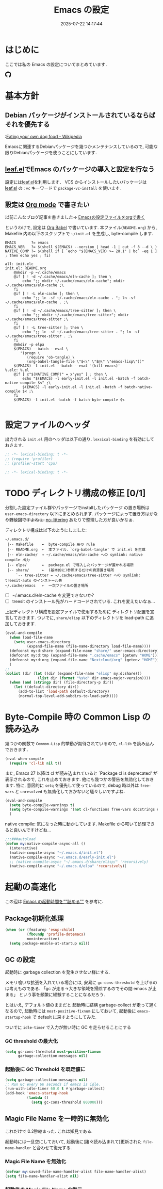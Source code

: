 #+title: Emacs の設定
# -*- mode: org; coding: utf-8-unix; indent-tabs-mode: nil -*-
#+startup: overview
#+options: auto-id:t H:6
#+date: 2025-07-22 14:17:44
* はじめに
  :PROPERTIES:
  :CUSTOM_ID: org66fa74cd
  :END:
  ここでは私の Emacs の設定についてまとめています．

  #+html: <span class="inline-block">
  #+html: <amp-img src="https://github.com/uwabami/emacs/actions/workflows/build.yml/badge.svg" width="104px" height="20px" layout="fixed" class="github_badge"></amp-img>
  #+html: <amp-img src="https://img.shields.io/badge/License-GPLv3-blue.svg" width="92px" height="20px" layout="fixed"></amp-img>
  #+html: <a href="https://github.com/uwabami/emacs"><span class="icon-github"><svg id="SVGRoot" width="20px" height="20px" version="1.1" viewBox="0 0 16 16" xmlns="http://www.w3.org/2000/svg"><path d="m5.4144 12.761c0 0.0645-0.0742 0.11613-0.16774 0.11613-0.10645 0.01-0.18064-0.0419-0.18064-0.11613 0-0.0645 0.0742-0.11613 0.16774-0.11613 0.0968-0.01 0.18064 0.0419 0.18064 0.11613zm-1.0032-0.14516c-0.0226 0.0645 0.0419 0.13871 0.13871 0.15806 0.0839 0.0323 0.18064 0 0.2-0.0645 0.0194-0.0645-0.0419-0.13871-0.13871-0.16775-0.0839-0.0226-0.17742 0.01-0.2 0.0742zm1.4258-0.0548c-0.0935 0.0226-0.15806 0.0839-0.14838 0.15806 0.01 0.0645 0.0935 0.10645 0.19032 0.0839 0.0936-0.0226 0.15806-0.0839 0.14839-0.14838-0.01-0.0613-0.0968-0.10323-0.19033-0.0935zm2.1226-12.361c-4.4742 0-7.8968 3.3968-7.8968 7.871 0 3.5774 2.2516 6.6387 5.4677 7.7161 0.41291 0.0742 0.55807-0.18064 0.55807-0.39032 0-0.2-0.01-1.3032-0.01-1.9806 0 0-2.2581 0.48387-2.7323-0.96129 0 0-0.36774-0.93871-0.89677-1.1806 0 0-0.73871-0.50645 0.0516-0.49677 0 0 0.80323 0.0645 1.2452 0.83226 0.70645 1.2452 1.8903 0.88709 2.3516 0.67419 0.0742-0.51613 0.28387-0.87419 0.51613-1.0871-1.8032-0.2-3.6226-0.46129-3.6226-3.5645 0-0.8871 0.24516-1.3323 0.76129-1.9-0.0839-0.20968-0.35806-1.0742 0.0839-2.1903 0.6742-0.20967 2.2258 0.87097 2.2258 0.87097 0.64516-0.18064 1.3387-0.27419 2.0258-0.27419 0.68709 0 1.3806 0.0936 2.0258 0.27419 0 0 1.5516-1.0839 2.2258-0.87097 0.44193 1.1194 0.16774 1.9806 0.0839 2.1903 0.51613 0.57096 0.83226 1.0161 0.83226 1.9 0 3.1129-1.9 3.3613-3.7032 3.5645 0.29678 0.25484 0.54839 0.73871 0.54839 1.4968 0 1.0871-0.01 2.4322-0.01 2.6968 0 0.20968 0.14839 0.46452 0.55807 0.39032 3.2258-1.071 5.4129-4.1322 5.4129-7.7097 0-4.4742-3.629-7.871-8.1032-7.871zm-4.7613 11.126c-0.0419 0.0323-0.0323 0.10646 0.0226 0.16775 0.0516 0.0516 0.12581 0.0742 0.16775 0.0323 0.0419-0.0323 0.0323-0.10645-0.0226-0.16774-0.0516-0.0516-0.12581-0.0742-0.16775-0.0323zm-0.34838-0.26129c-0.0226 0.0419 0.01 0.0935 0.0742 0.12581 0.0516 0.0323 0.11613 0.0226 0.13871-0.0226 0.0226-0.0419-0.01-0.0935-0.0742-0.12581-0.0645-0.0194-0.11613-0.01-0.13871 0.0226zm1.0452 1.1484c-0.0516 0.0419-0.0323 0.13871 0.0419 0.2 0.0742 0.0742 0.16775 0.0839 0.20968 0.0323 0.0419-0.0419 0.0226-0.13871-0.0419-0.2-0.071-0.0742-0.16775-0.0839-0.20968-0.0323zm-0.36774-0.47419c-0.0516 0.0323-0.0516 0.11613 0 0.19032 0.0516 0.0742 0.13871 0.10645 0.18064 0.0742 0.0516-0.0419 0.0516-0.1258 0-0.2-0.0452-0.0742-0.12903-0.10645-0.18064-0.0645z" fill="currentColor" stroke-width=".032258"/></svg></span></a>
  #+html: </span>

* 基本方針
  :PROPERTIES:
  :CUSTOM_ID: org9ed6e948
  :END:
** Debian パッケージがインストールされているならばそれを優先する
   :PROPERTIES:
   :CUSTOM_ID: org5eaa4818
   :END:
   :[[https://en.wikipedia.org/wiki/Eating_your_own_dog_food][Eating your own dog food - Wikipedia]]

   Emacsに関連するDebianパッケージを幾つかメンテナンスしているので,
   可能な限りDebianパッケージを使うことにしています．
** [[https://github.com/conao3/leaf.el][leaf.el]]でEmacs のパッケージの導入と設定を行なう
   :PROPERTIES:
   :CUSTOM_ID: orgd2ba4ef2
   :END:
   設定には[[https://github.com/conao3/leaf.el][leaf.el]]を利用します．
   VCS からインストールしたいパッケージは
   [[https://github.com/conao3/leaf.el][leaf.el]] の =:vc= キーワードで =package-vc-install= を使います.
** 設定は [[http://orgmode.org/][Org mode]] で書きたい
   :PROPERTIES:
   :CUSTOM_ID: org458d9cf4
   :END:
   以前こんなブログ記事を書きました→ [[http://uwabami.junkhub.org/log/20111213.html#p01][Emacsの設定ファイルをorgで書く]]

   というわけで, 設定は [[http://orgmode.org/worg/org-contrib/babel/intro.html][Org Babel]] で書いています.
   本ファイル(=README.org=) から,
   Makefile 内の以下のスクリプトで =~/init.el= を生成し, byte-compile します.
   #+begin_src makefile-gmake :tangle no
EMACS		?= emacs
EMACS_VER	?= $(shell $(EMACS) --version | head -1 | cut -f 3 --d \ )
NATIVE_COMP	?= $(shell if [ `echo "$(EMACS_VER) >= 28.1" | bc` -eq 1 ] ; then echo yes ; fi)

all: init.elc
init.el: README.org
	@mkdir -p ~/.cache/emacs
	@if [ ! -d ~/.cache/emacs/eln-cache ]; then \
		echo ";; mkdir ~/.cache/emacs/eln-cache"; mkdir ~/.cache/emacs/eln-cache ;\
	fi
	@if [ ! -L eln-cache ]; then \
		echo ";; ln -sf ~/.cache/emacs/eln-cache . "; ln -sf ~/.cache/emacs/eln-cache . ;\
	fi
	@if [ ! -d ~/.cache/emacs/tree-sitter ]; then \
		echo ";; mkdir ~/.cache/emacs/tree-sitter"; mkdir ~/.cache/emacs/tree-sitter ;\
	fi
	@if [ ! -L tree-sitter ]; then \
		echo ";; ln -sf ~/.cache/emacs/tree-sitter . "; ln -sf ~/.cache/emacs/tree-sitter . ;\
	fi
	@mkdir -p elpa
	$(EMACS) --batch --eval \
	   "(progn \
		  (require 'ob-tangle) \
		  (org-babel-tangle-file \"$<\" \"$@\" \"emacs-lisp\"))"
	$(EMACS) -l init.el --batch --eval '(kill-emacs)'
%.elc: %.el
	@if [ x"$(NATIVE_COMP)" = x"yes" ] ; then \
		echo "$(EMACS) -l early-init.el -l init.el -batch -f batch-native-compile $<" ;\
		$(EMACS) -l early-init.el -l init.el -batch -f batch-native-compile $< ;\
	fi
	$(EMACS) -l init.el -batch -f batch-byte-compile $<

   #+end_src
* 設定ファイルのヘッダ
  :PROPERTIES:
  :CUSTOM_ID: org990b5166
  :END:
  出力される =init.el= 用のヘッダは以下の通り.
  =lexsical-binding= を有効にしておきます．
  #+begin_src emacs-lisp :tangle init.el
;; -*- lexical-binding: t -*-
;; (require 'profiler)
;; (profiler-start 'cpu)
  #+end_src
  #+begin_src emacs-lisp :tangle (when (boundp 'early-init-file) "early-init.el")
;; -*- lexical-binding: t -*-
  #+end_src
* TODO ディレクトリ構成の修正 [0/1]
  :PROPERTIES:
  :CUSTOM_ID: org60bad8a3
  :END:
  分割した設定ファイル群やパッケージでinstallしたパッケージ
  の置き場所は =user-emacs-directory= 以下にまとめられます.
  +パッケージによって置き方はかなり野放図ですよねぇ.+
  [[https://github.com/emacscollective/no-littering][no-littering]] あたりで整理した方が良いかなぁ.

  ディレクトリ構成は以下のようにしました:
  #+begin_example
    ~/.emacs.d/
     |-- Makefile    ←  byte-compile 用の rule
     |-- README.org  ←  本ファイル．`org-babel-tangle' で init.el を生成
     |-- eln-cache/  → ~/.cache/emacs/eln-cache への symlink: native compile 出力
     |-- elpa/       ←  package.el で導入したパッケージが置かれる場所
     |-- share/      ←  (基本的に)参照するだけの資源置き場所
         `-- tree-sitter ← ~/.cache/emacs/tree-sitter への symlink: treesit-auto のインストール先
    ~/.cache/emacs   ←  一次ファイルの置き場所
  #+end_example
  - [ ] ~/.emacs.d/eln-cache を変更できないか?
  - [ ] treesit のインストール先がハードコードされている. これを変えたいなぁ...

  上記ディレクトリ構成を設定ファイルで使用するために
  ディレクトリ配置を宣言しておきます.
  ついでに, =share/elisp= 以下のディレクトリを load-path に追加しておきます.
  #+begin_src emacs-lisp :tangle init.el
(eval-and-compile
  (when load-file-name
    (setq user-emacs-directory
          (expand-file-name (file-name-directory load-file-name))))
  (defconst my:d:share (expand-file-name "share/" user-emacs-directory))
  (defconst my:d:tmp (expand-file-name ".cache/emacs" (getenv "HOME")))
  (defconst my:d:org (expand-file-name "Nextcloud/org" (getenv "HOME")))
  )
;;
(dolist (dir (let ((dir (expand-file-name "elisp" my:d:share)))
               (list dir (format "%s%d" dir emacs-major-version))))
  (when (and (stringp dir) (file-directory-p dir))
    (let ((default-directory dir))
      (add-to-list 'load-path default-directory)
      (normal-top-level-add-subdirs-to-load-path))))
  #+end_src
* Byte-Compile 時の Common Lisp の読み込み
  :PROPERTIES:
  :CUSTOM_ID: org87c9febb
  :END:
  幾つかの関数で =Common-Lisp= 的挙動が期待されているので,
  =cl-lib= を読み込んでおきます．
  #+begin_src emacs-lisp :tangle init.el
(eval-when-compile
  (require 'cl-lib nil t))
  #+end_src
  また, Emacs 27 以降は cl が読み込まれていると
  `Package cl is deprecated' が表示されるので, これを止めておきます.
  他にも幾つかの警告を無効化しておきます.
  特に, 意図的に =setq= を優先して使っているので,
  debug 時以外は =free-vars= と =unresolved= も無効化しておかないと騒々しいですよね.
  #+begin_src emacs-lisp :tangle init.el
(eval-and-compile
  (setq byte-compile-warnings t)
  (setq byte-compile-warnings '(not cl-functions free-vars docstrings unresolved))
  )
  #+end_src
  native compile: 気になった時に動かしています.
  Makefile から叩いて処理できると良いんですけどね…
  #+begin_src emacs-lisp :tangle init.el
;;;###autoload
(defun my:native-compile-async-all ()
  (interactive)
  (native-compile-async "~/.emacs.d/init.el")
  (native-compile-async "~/.emacs.d/early-init.el")
  ;; (native-compile-async "~/.emacs.d/share/elisp/" 'recursively)
  (native-compile-async "~/.emacs.d/elpa" 'recursively))
  #+end_src
* 起動の高速化
  :PROPERTIES:
  :CUSTOM_ID: orgae182d4d
  :END:
  この辺は [[https://emacs-jp.github.io/tips/startup-optimization][Emacs の起動時間を""詰める""]] を参考に.
** Package初期化処理
   :PROPERTIES:
   :CUSTOM_ID: orgd896c3a2
   :ID:       351f7fc8-be80-46b3-86ac-d9bae80d3445
   :END:
   #+begin_src emacs-lisp :tangle (if (boundp 'early-init-file) "early-init.el" "init.el")
(when (or (featurep 'esup-child)
          (fboundp 'profile-dotemacs)
          noninteractive)
  (setq package-enable-at-startup nil))
    #+end_src
** GC の設定
   :PROPERTIES:
   :CUSTOM_ID: org77e2f299
   :END:
   起動時に garbage collection を発生させない様にする.

   メモリ喰いな拡張を入れている場合には,
   安易に =gc-cons-threshold= を上げるのは考えものである.
   「gc が走る→大きな領域を掃除するのでその間 emacs が止まる」
   という事を頻繁に経験することになるだろう.

   とはいえ, デフォルト値のままだと
   起動時に結構 garbage-collect が走って遅くなるので,
   起動時には =most-positive-fixnum= にしておいて,
   起動後に =emacs-startup-hook= で default に戻すようにしてみた.

   ついでに =idle-timer= で入力が無い時に GC を走らせることにする
*** GC threshold の最大化
    :PROPERTIES:
    :CUSTOM_ID: org3977c5ee
    :ID:       9bb833b8-16ba-493a-8616-7da7a810bee4
    :END:
    #+begin_src emacs-lisp :tangle (if (boundp 'early-init-file) "early-init.el" "init.el")
(setq gc-cons-threshold most-positive-fixnum
      garbage-collection-messages nil)
    #+end_src
*** 起動後に GC Threshold を既定値に
    :PROPERTIES:
    :CUSTOM_ID: org9584246f
    :END:
    #+begin_src emacs-lisp :tangle init.el
(setq garbage-collection-messages nil)
;; Run GC every 60 seconds if emacs is idle.
(run-with-idle-timer 60.0 t #'garbage-collect)
(add-hook 'emacs-startup-hook
          (lambda ()
            (setq gc-cons-threshold 800000)))
    #+end_src
** Magic File Name を一時的に無効化
   :PROPERTIES:
   :CUSTOM_ID: orgb6dd6727
   :END:
   これだけで 0.2秒縮まった. これは知見である.

   起動時には一旦空にしておいて,
   起動後に(諸々読み込まれて)更新された =file-name-handler= と合わせて復元する.
*** Magic File Name を無効化
    :PROPERTIES:
    :CUSTOM_ID: org812e4b3a
    :ID:       da35a6a1-6164-410a-976a-e9335dd4444c
    :END:
    #+begin_src emacs-lisp :tangle (if (boundp 'early-init-file) "early-init.el" "init.el")
(defvar my:saved-file-name-handler-alist file-name-handler-alist)
(setq file-name-handler-alist nil)
    #+end_src
*** 起動後の Magic File Name の復元
    :PROPERTIES:
     :CUSTOM_ID: org42900264
     :END:
    起動後に =emacs-startup-hook= にて,
    パッケージの読み込みで追加された値と save しておいた値を合わせる様に.
     #+begin_src emacs-lisp :tangle init.el
(add-hook 'emacs-startup-hook
          (lambda ()
            (setq file-name-handler-alist
                  (append file-name-handler-alist my:saved-file-name-handler-alist))))
    #+end_src
** =early-init.el=
   :PROPERTIES:
   :CUSTOM_ID: orgcb2bfa7b
   :ID:       d5e8fa0e-8fd3-4db0-bc20-f6a8c83d191b
   :END:
   Emacs >= 27 からの機能. 他にも設定しておいた方が良い事はあるかな?

   - =package.el= の初期化処理: [[id:351f7fc8-be80-46b3-86ac-d9bae80d3445][Package初期化処理]]
   - GC の調整: [[id:9bb833b8-16ba-493a-8616-7da7a810bee4][GC threshold の最大化]]
   - Magic File Name に関して: [[id:da35a6a1-6164-410a-976a-e9335dd4444c][Magic File Name を無効化]]

   見た目: tabbar, toolbar, menubar などの非表示, beep の無効化
   #+begin_src emacs-lisp :tangle (if (boundp 'early-init-file) "early-init.el" "init.el")
;; (advice-add 'x-apply-session-resources :override 'ignore)
;; (setq inhibit-x-resources t)
(push '(fullscreen . maximized) default-frame-alist)
(push '(menu-bar-lines       . nil) default-frame-alist)
(push '(tool-bar-lines       . nil) default-frame-alist)
(push '(vertical-scroll-bars . nil) default-frame-alist)
(push '(scroll-bar-mode      . nil) default-frame-alist)
(push '(blink-cursor-mode    . nil) default-frame-alist)
(push '(column-number-mode   . nil) default-frame-alist)
(setq ring-bell-function 'ignore)
(setq use-file-dialog nil)
(setq use-short-answers t)
   #+end_src

   スタートアップメッセージの抑制
   #+begin_src emacs-lisp :tangle (if (boundp 'early-init-file) "early-init.el" "init.el")
(setq inhibit-startup-screen t)
(setq frame-inhibit-implied-resize t)
   #+end_src

   自動生成ファイルを無効化
   #+begin_src emacs-lisp :tangle (if (boundp 'early-init-file) "early-init.el" "init.el")
(setq make-backup-files nil)
(setq auto-save-default nil)
(setq auto-save-list-file-prefix nil)
(setq create-lockfiles nil)
   #+end_src

   外部プロセスからの読取サイズの最大値.
   #+begin_src emacs-lisp :tangle (if (boundp 'early-init-file) "early-init.el" "init.el")
(setq read-process-output-max (* 3 1024 1024)) ;; 3mb
   #+end_src
   lsp-mode なんかだと「[[https://emacs-lsp.github.io/lsp-mode/page/performance/][some of the language server responses are in 800k - 3M range.]]」とあるのだけれど,
   「[[https://github.com/emacs-lsp/lsp-mode/discussions/3561][read-process-output-max vs system pipe capacity · emacs-lsp/lsp-mode · Discussion #3561]]」とあって,
   どうすれば良いのか良くわからない.
   副作用(?)は感じていないので, とりあえず 3M にしている.

   Native Compile に関連する設定(Emacs 29 以降)
   #+begin_src emacs-lisp :tangle (when (fboundp 'native-compile-async) "early-init.el")
(setq package-native-compile t
      native-compile-target-directory (expand-file-name "eln-cache" user-emacs-directory)
      native-comp-jit-compilation-deny-list '("\\(.*org-element.*\\|.*-loaddefs\\|.*-autoloads\\)\\.\\(el\\.gz\\|el\\)"))
   #+end_src

   以下はここで設定するのが良いのかいまいちわかっていないあれこれ.
   #+begin_src emacs-lisp :tangle (if (boundp 'early-init-file) "early-init.el" "init.el")
(setq history-delete-duplicates t)
(setq vc-follow-symlinks t)
(setq load-prefer-newer noninteractive)
(setq site-run-file nil)
(provide 'early-init)
;;; early-init.el ends here
   #+end_src
** 起動時間の計測
   :PROPERTIES:
   :CUSTOM_ID: org0242b000
   :END:
   [[https://zenn.dev/takeokunn/articles/56010618502ccc][Emacsを世界最速級で起動する方法]] より
   #+begin_src emacs-lisp :tangle init.el
(defconst my:before-load-init-time (current-time))

;;;###autoload
(defun my:load-init-time ()
  "Loading time of user init files including time for `after-init-hook'."
  (let ((time1 (float-time
                (time-subtract after-init-time my:before-load-init-time)))
        (time2 (float-time
                (time-subtract (current-time) my:before-load-init-time))))
    (message (concat "Loading init files: %.0f [msec], "
                     "of which %.f [msec] for `after-init-hook'.")
             (* 1000 time1) (* 1000 (- time2 time1)))))
(add-hook 'after-init-hook #'my:load-init-time t)

(defvar my:tick-previous-time my:before-load-init-time)

;;;###autoload
(defun my:tick-init-time (msg)
  "Tick boot sequence at loading MSG."
  (when my:loading-profile-p
    (let ((ctime (current-time)))
      (message "---- %5.2f[ms] %s"
               (* 1000 (float-time
                        (time-subtract ctime my:tick-previous-time)))
               msg)
      (setq my:tick-previous-time ctime))))

(defun my:emacs-init-time ()
  "Emacs booting time in msec."
  (interactive)
  (message "Emacs booting time: %.0f [msec] = `emacs-init-time'."
           (* 1000
              (float-time (time-subtract
                           after-init-time
                           before-init-time)))))

(add-hook 'after-init-hook #'my:emacs-init-time)
   #+end_src
* Package 関連: [[https://emacs-jp.github.io/packages/package-management/package-el][package.el]], [[https://github.com/conao3/leaf.el][leaf.el]]
  :PROPERTIES:
  :CUSTOM_ID: orgcf4176e7
  :END:
  [[https://github.com/conao3/leaf.el][leaf.el]]のおかげで,
  無いと途方に暮れるパッケージ以外のインストールは無視できるようになります.
** [[https://emacs-jp.github.io/packages/package-management/package-el][package.el]]
   :PROPERTIES:
   :CUSTOM_ID: orgc51eb87d
   :END:
   パッケージは基本的に =package.el= で導入するので, 先ずはその設定.
   #+begin_src emacs-lisp :tangle init.el
(setq package-archives '(("gnu"    . "https://elpa.gnu.org/packages/")
                         ("melpa"  . "https://melpa.org/packages/")
                         ("org"    . "https://orgmode.org/elpa/")
                         ("nongnu" . "https://elpa.nongnu.org/nongnu/")
                         )
      package-gnupghome-dir (expand-file-name ".gnupg" (getenv "HOME"))
      )
(eval-when-compile
  (when noninteractive
    (progn
      (package-initialize)
      (unless (package-installed-p 'leaf)
        (package-refresh-contents)
        (package-install 'leaf t)
        )
      )
    )
  )
   #+end_src
** [[https://github.com/conao3/leaf.el][leaf.el]]
   :PROPERTIES:
   :CUSTOM_ID: orgc2ededbf
   :END:
   個々のパッケージの設定には[[https://github.com/conao3/leaf.el][leaf.el]]を利用します.
   以前は el-get も利用していましたが,
   =:vc= キーワードで =package-vc-install= を呼び出せるので, こっちを使うようになりました.
   #+begin_src emacs-lisp :tangle init.el
(leaf leaf-keywords
  :doc "Use leaf as a package manager"
  :url "https://github.com/conao3/leaf.el"
  :ensure t
  :config
  (leaf-keywords-init)
  )
   #+end_src
* 独自関数
  :PROPERTIES:
  :CUSTOM_ID: org34ff2306
  :END:
  細かい独自関数, など．
** ファイル名を minibuffer におさまる様に整形
   :PROPERTIES:
   :CUSTOM_ID: org452a76a8
   :END:
   zsh prompt風味．
   #+begin_src emacs-lisp :tangle init.el
;;;###autoload
(defun my:shorten-file-path (fpath max-length)
  "Show up to `max-length' characters of a directory name `fpath' like zsh"
  (let* ((path (reverse (split-string (abbreviate-file-name fpath) "/")))
         (output "")
         (top (mapconcat 'identity (reverse (last path 3)) "/"))
         (vmax (- max-length 4 (length top)))
         (path (butlast path 3))
         )
    (while (and path
                (and (< (length output) vmax) ;; > (for syntax)
                     (< (length (concat "/" (car path) output)) vmax))) ;; > (for syntax)
      (setq output (concat "/" (car path) output))
      (setq path (cdr path)))
    ;; 省略
    (when path
      (setq output (concat "/..." output)))
    (format "%s%s" top output)))
   #+end_src
** 空になったファイルを尋ねずに自動削除
   :PROPERTIES:
   :CUSTOM_ID: org5b521483
   :END:
   ゴミが残らないし, 地味に便利．
   #+begin_src emacs-lisp :tangle init.el
;;;###autoload
(defun my:delete-file-if-no-contents ()
  (when (and (buffer-file-name (current-buffer))
             (= (point-min) (point-max)))
    (delete-file
     (buffer-file-name (current-buffer)))))
(add-hook 'after-save-hook 'my:delete-file-if-no-contents)
   #+end_src
** scratch を殺さない. 消したら再生成
   :PROPERTIES:
   :CUSTOM_ID: orge279b0e0
   :END:
   ...元ネタがどこだったのか忘れてしまった...
   #+begin_src emacs-lisp :tangle init.el
;;;###autoload
(defun my:make-scratch (&optional arg)
  " *scratch* を作成して buffer-list に放り込む."
  (interactive)
  (progn
    (set-buffer (get-buffer-create "*scratch*"))
    (funcall initial-major-mode)
    (erase-buffer)
    (when (and initial-scratch-message (not inhibit-startup-message))
      (insert initial-scratch-message))
    (or arg
        (progn
          (setq arg 0)
          (switch-to-buffer "*scratch*")))
    (cond ((= arg 0) (message "*scratch* is cleared up."))
          ((= arg 1) (message "another *scratch* is created")))))

;;;###autoload
(defun my:buffer-name-list ()
  "buffer 一覧の取得"
  (mapcar (function buffer-name) (buffer-list)))
;;
(add-hook 'kill-buffer-query-functions
          (lambda ()
            (if (string= "*scratch*" (buffer-name))
                (progn (my:make-scratch 0) nil)
              t)))
(add-hook 'after-save-hook
          (lambda ()
            (unless (member "*scratch*" (my:buffer-name-list))
              (my:make-scratch 1))))
   #+end_src
** TODO 行末の無駄な空白/改行を削除する
   :PROPERTIES:
   :CUSTOM_ID: org1effd724
   :END:
   @see [[http://d.hatena.ne.jp/tototoshi/20101202/1291289625][無駄な行末の空白を削除する(Emacs Advent Calendar jp:2010)]]

   ただし, RD や Markdown だと空白行に意味があったりするので,
   必要に応じて拡張子で判断して外している．
   → =whitespace-mode= でやった方が良いかな...🤔
   #+begin_src emacs-lisp :tangle init.el
(defvar my:delete-trailing-whitespace-exclude-suffix
  (list "\\.rd$" "\\.md$" "\\.rbt$" "\\.rab$"))

;;;###autoload
(defun my:delete-trailing-whitespace ()
  (interactive)
  (eval-when-compile (require 'cl-lib nil t))
  (cond
   ((equal nil
           (cl-loop for pattern in my:delete-trailing-whitespace-exclude-suffix
                    thereis (string-match pattern buffer-file-name)))
    (delete-trailing-whitespace))))
(add-hook 'before-save-hook 'my:delete-trailing-whitespace)
   #+end_src
** ターミナルで =C-M-= を打つために
   :PROPERTIES:
   :CUSTOM_ID: org194b826d
   :END:
   詳細は
   [[https://superuser.com/questions/83166/using-c-m-to-do-a-query-replace-regexp-in-emacs-running-in-mac-terminal][Using C-M-% to do a query-replace-regexp in Emacs running in Mac terminal]]
   を参照のこと. terminal では =C-%= (つまり =Control-Shift-5= )が入力できない, という話.

   代わりに =C-x @= を =C-M-= に解釈させるように設定しておく.
   #+begin_src emacs-lisp :tangle init.el
;;;###autoload
; cargo cult adaptation of event-apply-control-modifier
(defun my:event-apply-control-meta-modifiers (ignore-prompt)
  (ignore ignore-prompt)
  (vector
   (event-apply-modifier (event-apply-modifier (read-event)
                                               'control 26 "C-")
                         'meta 27 "M-")))
(define-key function-key-map (kbd "C-x @") 'my:event-apply-control-meta-modifiers)
   #+end_src
* =exec-path-from-shell=: 環境変数の読み込み
  :PROPERTIES:
  :CUSTOM_ID: org9abae8f2
  :END:
  ターミナルでEmacsを起動する場合は不要だけれど,
  GUI でスタートアップした際に
  shell(zsh)で設定した =PATH= などの環境変数がEmacsに渡らない場合があるので,
  [[https://github.com/purcell/exec-path-from-shell][purcell/exec-path-from-shell]] を使います.

  今の所
  - =DEBEMAIL=
  - =DEBFULLNAME=
  - =GPG_AGENT_INFO=
  - =GPG_KEY_ID=
  - =PASSWORD_STORE_DIR=
  - =PATH=
  - =SHELL=
  - =SKKSERVER=
  - =TEXMFHOME=
  - =WSL_DISTRO_NAME=
  - =http_proxy=
  を読み込んでいます(ちょっと多い...😅).
  #+begin_src emacs-lisp :tangle init.el
(leaf *set-environment-variable
  (leaf exec-path-from-shell
    :if window-system
    :ensure t
    :config
    (setq exec-path-from-shell-variables '("DEBEMAIL"
                                           "DEBFULLNAME"
                                           "GPG_AGENT_INFO"
                                           "GPG_KEY_ID"
                                           "PASSWORD_STORE_DIR"
                                           "PATH"
                                           "SHELL"
                                           "SKKSERVER"
                                           "TEXMFHOME"
                                           "WSL_DISTRO_NAME"
                                           "http_proxy")
          exec-path-from-shell-arguments nil)
    (exec-path-from-shell-initialize)
    )
  :config
  (setq user-full-name    (concat (getenv "DEBFULLNAME"))
        user-mail-address (concat (getenv "DEBEMAIL")))
  (defconst my:d:password-store
    (if (getenv "PASSWORD_STORE_DIR")
        (expand-file-name (concat "Emacs/" (system-name))
                          (getenv "PASSWORD_STORE_DIR"))
      nil))
  )
  #+end_src
* 言語の設定
  :PROPERTIES:
  :CUSTOM_ID: orgadf8c6bf
  :END:
  最近のEmacsはlocaleから文字コードを自動判別するらしいので,
  以前良く設定していた以下は不要らしいですね(ホントかな...?)。
  #+begin_src emacs-lisp :tangle no
(set-language-environment "Japanese")
(prefer-coding-system 'utf-8)
(set-file-name-coding-system 'utf-8)
(set-keyboard-coding-system 'utf-8)
(set-terminal-coding-system 'utf-8)
(set-default 'buffer-file-coding-system 'utf-8)
  #+end_src
  なお, m17n.org の消滅によって上記設定に関する情報の参照元が消えた。
  適切な参照元はどこだろう?
** cp5022x.el
   :PROPERTIES:
   :CUSTOM_ID: org58d8e6f8
   :END:
   Emacs23 から内部が Unicode ベースになっています。

   しかし文字コードの変換はGNU libcのiconvをベースにしているため,
   機種依存文字を含む文字コードの変換をうまく行なえません。
   そこで言語設定前に =cp5022x.el= をインストールすることにしています。
   #+begin_src emacs-lisp :tangle init.el
(leaf cp5022x
  :ensure t
  :require t
  :config
  (set-charset-priority 'ascii 'japanese-jisx0208 'latin-jisx0201
                        'katakana-jisx0201 'iso-8859-1 'unicode)
  (set-coding-system-priority 'utf-8 'euc-jp 'iso-2022-jp 'cp932)
  )
   #+end_src
** TODO East Asian Ambiguos 対応 [0/1]
   :PROPERTIES:
   :CUSTOM_ID: orgd3ca00ac
   :END:
   [[https://khiker.hatenablog.jp/entry/20110327/emacs_cjkamb][Emacs23(以降) と 曖昧幅文字(East asian ambiguous)]] あたりも参考に.

   拙作の修正ロケールはこちら: [[https://github.com/uwabami/locale-eaw-emoji]]
   → 最近は WezTerm を使っているので, 全て halfwidth にしました.
   (環境が, いわゆる set-language-environment "Japanese" と判定されると, EAW は 2文字幅に設定されてしまいます).
   #+begin_src emacs-lisp :tangle init.el
(leaf locale-eaw-emoji
  :vc (:url "https://github.com/uwabami/locale-eaw-emoji")
  :hook (emacs-startup-hook . eaw-halfwidth)
  )
   #+end_src
   - [ ] リテラシーの低い人からのメールで丸囲み数字が良く表われてシンドい(見切れる). 適宜マッピングできないモンだろうか….
** フォント
  :PROPERTIES:
  :CUSTOM_ID: org356b9857
  :END:
  試行錯誤中. とはいえ, GUIで使う事は滅多に無いのでなかなか弄る機会が無い.
*** Xresouces の設定
   :PROPERTIES:
   :CUSTOM_ID: org100ad374
   :END:
   以下を追加しておく.
   #+begin_src conf
! disable XIM
Emacs*useXIM: false
! enable antialias
Emacs.FontBackend: xft
! revese video
Emacs.reverseVideo: true
   #+end_src
*** フォント設定
    :PROPERTIES:
    :CUSTOM_ID: orgce6102b3
    :END:
   なかなかうまくいかないなぁ….
   :PROPERTIES:
   :CUSTOM_ID: org199c5479
   :END:
 #+begin_src emacs-lisp :tangle init.el
(leaf *gui
  :if window-system
  :config
  (setq scalable-fonts-allowed nil
        buffer-face-mode-face 'fixed-pitch
        use-default-font-for-symbols nil)
  (set-frame-parameter nil 'alpha 90)
  (set-face-attribute 'default nil
                      :family "PlemolJP Console NF"
                      :height 175)
  ;; 高さは合わないが幅はなんとなる揃う様になった, 様な？
  (set-fontset-font nil '(#x1F004 . #x1FFFD) (font-spec :family "Noto Color Emoji" :size 19))
)
 #+end_src
 表示のテスト
 #+BEGIN_EXAMPLE
 幅の確認: 絵文字は全角, 他は半角で 2:1 になっているかの確認用.

|abcdefghijkl|
|ABCDEFGHIJKL|
|'";:-+=/\~`?|
|∞≤≥∏∑∫×±≒≡⊆⊇|
|αβγδεζηθικλμ|
|ΑΒΓΔΕΖΗΘΙΚΛΜ|
|日本語の美観|
|あいうえおか|
|アイウエオカ|
|ｱｲｳｴｵｶｷｸｹｺｻｼ|

| hoge                 | hogeghoe | age              |
|----------------------+----------+------------------|
| 今日もいい天気ですね | お、     | 等幅なった👍 🍺🤔|
|----------------------+----------+------------------|
 #+END_EXAMPLE
*** アイコンフォント: =nerd-icons=
   :PROPERTIES:
   :CUSTOM_ID: orgd903bf1d
   :END:
   以前は all-the-icons を利用していたけれども
   - Nerd Fonts の ver.2 まではアイコンが PUA をはみ出していて異体字の表示に支障があったから → ver.3 からこれが解消された
   - ターミナルでの利用の際に複数フォントはシンドい.
   ということで [[https://github.com/rainstormstudio/nerd-icons.el][nerd-icons]] に乗り換えた.
   #+begin_src emacs-lisp :tangle init.el
(leaf nerd-icons
  :ensure t
  :defvar nerd-icons-mode-icon-alist
  :commands (nerd-icons-codicon nerd-icons-faicon)
  (setq nerd-icons-family "PlemolJP Console NF")
  :defer-config
  (add-to-list 'nerd-icons-mode-icon-alist
               '(wl-folder-mode nerd-icons-mdicon "nf-md-folder" ))
  (add-to-list 'nerd-icons-mode-icon-alist
               '(wl-summary-mode nerd-icons-mdicon "nf-md-folder_open"))
  (add-to-list 'nerd-icons-mode-icon-alist
               '(wl-draft-mode nerd-icons-mdicon "nf-md-email_edit"))
  (add-to-list 'nerd-icons-mode-icon-alist
               '(mime-view-mode nerd-icons-mdicon "nf-md-email_open"))
  )
(leaf nerd-icons-dired
  :ensure t
  :hook
  (dired-mode . nerd-icons-dired-mode)
  )
   #+end_src
* 主にEmacs本体, および同梱されている拡張に関する設定
  :PROPERTIES:
  :CUSTOM_ID: org1927da44
  :END:
** 終了時に =custom.el= を消す
   :PROPERTIES:
   :CUSTOM_ID: orgd140a191
   :END:
   設定ファイルに極力移す.
   #+begin_src emacs-lisp :tangle init.el
(leaf cus-edit
  :preface
  (setq custom-file (expand-file-name "custom.el" my:d:tmp))
  :hook
  `((kill-emacs-hook . (lambda ()
                         (if (file-exists-p custom-file)
                             (delete-file custom-file)))))
  )
   #+end_src
** 雑多な設定など: 標準関数
   :PROPERTIES:
   :CUSTOM_ID: org2a427bfe
   :END:
   Emacs の C ソースコードで定義されてる関数に関する設定や
   =custom.el= にあった雑多な設定.
   - 大抵の場合ターミナル内で =-nw= として起動するし,
     メニューは触ったことないので使わないので,
     フレーム, ツールバー等を非表示にする．
   - =.elc= と =.el= の timestamp を比較し, 新しい方を読み込む
    (=load-prefer-newer= は Emacs >= 24.4 から).
   - yes or no を y or n に
   他にもイロイロと. 設定が増えてきたり複雑になったら分ける.
   #+begin_src emacs-lisp :tangle init.el
(leaf startup
  :config
  (setq initial-scratch-message nil          ;; scratch buffer は空っぽで.
        inhibit-startup-echo-area-message t  ;; minibuffer も静かに.
        ;;;
        ;; 昔設定していたアレコレは以下の様にマトめられていた.
        ;; alias: inhibit-splash-screen → inhibit-startup-screen
        ;; alias: inhibit-startup-message → inhibit-startup-screen
        ;; inhibt-startup-screen は early-init.el で設定済.
        ;; inhibit-startup-screen t
        )
  )
(leaf simple
  :config
  (setq next-line-add-newlines nil ;; バッファ終端で newline を入れない
        line-number-mode nil       ;; modeline に行番号は表示しない
        )
  )
;;;;;;;;;;;;;;;;;;;;;;;;;;;;;;;;;;;;;;;;;;;;;;;;;;;;;;;;;;;;;;;;;;;;;;;;;;;;;;
(leaf minibuffer
  :config
  (setq read-file-name-completion-ignore-case t ;; 大文字小文字区別無し
        )
  )
;;;;;;;;;;;;;;;;;;;;;;;;;;;;;;;;;;;;;;;;;;;;;;;;;;;;;;;;;;;;;;;;;;;;;;;;;;;;;;
(leaf files
  :config
  (setq save-abbrevs 'silent ;; 略語は静かに保存しておく
        ;; 自動保存の無効化
        auto-save-default nil
        make-backup-files nil
        auto-save-list-file-prefix nil
        create-lockfiles nil
        ;; ;; auto-save されるファイルの位置の変更
        ;; auto-save-file-name-transforms `((".*" ,my:d:tmp  t))
        ;; ;; backup で symlink は使わない
        ;; backup-by-copying t
        ;; backup ファイルの保存先
        ;; backup-directory-alist  `((".*" . ,my:d:tmp))
        ;; ;; backup ファイルの世代管理
        ;; version-control t
        ;; kept-new-versions 5
        ;; kept-old-versions 5
        ;; delete-old-versions t
        auto-save-visited-interval 30
        )
  :hook (emacs-startup-hook . auto-save-visited-mode)
  )
;;;;;;;;;;;;;;;;;;;;;;;;;;;;;;;;;;;;;;;;;;;;;;;;;;;;;;;;;;;;;;;;;;;;;;;;;;;;;;
;; 変更履歴の保存
(leaf savehist
  :config
  (setq savehist-file (expand-file-name "history" my:d:tmp)
        )
  )
;;;;;;;;;;;;;;;;;;;;;;;;;;;;;;;;;;;;;;;;;;;;;;;;;;;;;;;;;;;;;;;;;;;;;;;;;;;;;;
(leaf saveplace
  ;; 前回の修正位置の保存
  :config
  (setq save-place-file (expand-file-name "emacs-places"  my:d:tmp)
        save-place-ignore-files-regexp
        "\\(\\(?:COMMIT_EDITMSG\\|hg-editor-[[:alnum:]]+\\.txt\\|svn-commit\\.tmp\\|bzr_log\\.[[:alnum:]]+\\)$\\)\\|\\(\\`/[^/:]+:[^/:]*:\\)"
        )
  )
;;;;;;;;;;;;;;;;;;;;;;;;;;;;;;;;;;;;;;;;;;;;;;;;;;;;;;;;;;;;;;;;;;;;;;;;;;;;;;
(leaf uniquify
  :config
  ;; file path の表示
  (setq uniquify-buffer-name-style 'post-forward-angle-brackets
        uniquify-min-dir-content 1
        )
  )
;;;;;;;;;;;;;;;;;;;;;;;;;;;;;;;;;;;;;;;;;;;;;;;;;;;;;;;;;;;;;;;;;;;;;;;;;;;;;;
(leaf *built-in*
  :bind* ("C-c C-j" . browse-url-at-point)
  :preface
  ;; 必要なのか？ :init で良くない？
  (defvar tramp-persistency-file-name (expand-file-name "tramp" my:d:tmp))
  :init
  (leaf server :commands (server-running-p))
  ;;
  (if (file-directory-p "~/Sources/Git/salsa.debian.org/rlb/deb-emacs/src")
      (setq find-function-C-source-directory "~/Sources/Git/salsa.debian.org/rlb/deb-emacs/src"))
  (setq auto-save-interval 60     ;; 60秒毎に一時保存
        delete-auto-save-files t  ;;
        safe-local-variable-values '((org-link-file-path-type . absolute))
        ;;; 編集関連
        ;; tab 幅 4
        tab-width 4
        ;; RFC5322 風味
        fill-column 78
        ;; 折り返し無し
        truncate-lines nil
        truncate-partial-width-windows nil
        ;; auto-save-default 15
        ;; 無制限(の筈)
        history-length t
        use-short-answers t
        load-prefer-newer t
        ;; 対応する括弧を強調表示: 不等号でも反応しちゃうのが玉に瑕.
        show-paren-style 'mixed
        ;; ファイルが変更されたら再読み込み
        auto-revert-interval 0.1
        ;; ファイル内の timestamp の更新
        time-stamp-active t
        time-stamp-line-limit 10
        time-stamp-start "$Lastupdate: 2"
        time-stamp-end "\\$"
        time-stamp-format "%Y-%02m-%02d %02H:%02M:%02S"
        ;; remote file の編集 - tramp
        tramp-persistency-file-name (expand-file-name "tramp" my:d:tmp)
        tramp-completion-reread-directory-timeout nil
        remote-file-name-inhibit-cache nil
        vc-ignore-dir-regexp (format "\\(%s\\)\\|\\(%s\\)"
                                     locate-dominating-stop-dir-regexp
                                     tramp-file-name-regexp)
        ;; ファイル保存先を ~/.emacs.d 以下にブチ撒ける諸々の整理
        url-configuration-directory (expand-file-name "url" my:d:tmp)
        nsm-settings-file (expand-file-name "nsm.data" my:d:tmp)
        bookmark-default-file (expand-file-name "bookmarks" my:d:tmp)
        eshell-directory-name (expand-file-name "eshell" my:d:tmp)
        )
  :hook
  `(;; hl-line: 現在行のハイライト
    (emacs-startup-hook . global-hl-line-mode)
    ;; simple:
    (emacs-startup-hook . (lambda ()
                            ;; tab ではインデントしない
                            (setq-default indent-tabs-mode nil
                                          auto-fill-mode nil)))
    ;; transinet-mark: 選択リージョンに色付け
    (emacs-startup-hook . transient-mark-mode)
    ;; 対応する括弧を強調表示
    (emacs-startup-hook . show-paren-mode)
    ;; 変更履歴の保存
    (emacs-startup-hook . savehist-mode)
    ;; 3日変更の無かった buffer を自動的に閉じる
    (emacs-startup-hook . midnight-mode)
    ;; 前回の修正位置の保存
    (emacs-startup-hook . save-place-mode)
    ;; server 起動
    (emacs-startup-hook . (lambda ()
                            (unless (server-running-p)
                              (server-start))))
    ;; ファイルが変更されたら再読み込み
    (find-file-hook . global-auto-revert-mode)
    ;; timestamp の更新
    (before-save-hook . time-stamp)
    ;; tramp の一時ファイルは削除
    (kill-emacs-hook . (lambda ()
                         (if (file-exists-p tramp-persistency-file-name)
                             (delete-file tramp-persistency-file-name))))
    )
  :config
  (when (< emacs-major-version 28) ;; >
    (fset 'yes-or-no-p 'y-or-n-p))
  )
   #+end_src
** =browse-url=
   :PROPERTIES:
   :CUSTOM_ID: org31c3c060
   :END:
   #+begin_src emacs-lisp :tangle init.el
(leaf browse-url
  :config
  (cond ((getenv "WSL_DISTRO_NAME")
         (defun my:browse-url-wsl-host-browser (url &rest _args)
           "Browse URL with WSL host web browser."
           (prog1 (message "Open %s" url)
             (shell-command-to-string
              (mapconcat #'shell-quote-argument
                         (list "/mnt/c/Windows/System32/cmd.exe" "/c" "start" url)
                         " "))))
         (setq browse-url-browser-function #'my:browse-url-wsl-host-browser))
        ((executable-find "xdg-open")
         (setq browse-url-browser-function 'browse-url-xdg-open
               browse-url-secondary-browser-function 'browse-url-xdg-open))
        ((eq system-type 'darwin)
         (setq browse-url-browser-function 'browse-url-default-macosx-browser
               browse-url-secondary-browser-function 'browse-url-default-macosx-browser))
        (t
         (setq browse-url-browser-function 'eww-browse-url)
         ))
)
   #+end_src
** =eldoc=: emacs-lisp document
   :PROPERTIES:
   :CUSTOM_ID: org6a5a84f9
   :END:
   minibuffer では eldoc にお黙り頂く。
   #+begin_src emacs-lisp :tangle init.el
(leaf eldoc
  :preface
;;;###autoload
  (defun my:shutup-eldoc-message (f &optional string)
    (unless (active-minibuffer-window)
      (funcall f string)))
  :advice
  (:around eldoc-message my:shutup-eldoc-message)
  :init
  (setq eldoc-echo-area-prefer-doc-buffer nil
        eldoc-print-after-edit t
        eldoc-echo-area-use-multiline-p nil)
  :hook
  ((emacs-lisp-mode-hook . turn-on-eldoc-mode))
  )
   #+end_src
** =whitespace=: 空白の強調表示
   :PROPERTIES:
   :CUSTOM_ID: org68c5e01b
   :END:
   背景も変えようかなぁ...
   #+begin_src emacs-lisp :tangle init.el
(leaf whitespace
  :init
  (setq whitespace-line-column 72
        whitespace-style '(face        ; faceを使う. *-mark に必要
                           trailing    ; 行末の空白を対象.
                           tabs        ; tab
                           spaces      ; space
                           empty       ; 前後の空行
                           space-mark  ; 可視化の際の置き換えを有効化
                           tab-mark    ; 可視化の際の置き換えを有効化
                           )
        whitespace-display-mappings '(;; (space-mark ?\u3000 [?\□])
                                      (tab-mark ?\t [?\u00BB ?\t] [?\\ ?\t]))
        whitespace-space-regexp "\\(\u3000+\\)"
        whitespace-trailing-regexp  "\\([ \u00A0]+\\)$"
        whitespace-global-modes '(not eww-mode
                                      term-mode
                                      eshell-mode
                                      org-agenda-mode
                                      calendar-mode))
  :hook (emacs-startup-hook . global-whitespace-mode)
  )
   #+end_src
** TODO buffer の印刷
   :PROPERTIES:
   :CUSTOM_ID: orgdd48e2df
   :END:
   - [ ] 任意のフォントにできんのか?

   #+begin_src emacs-lisp :tangle init.el
(leaf ps-mule
  :if (executable-find "lpr")
  :init
  (setq ps-multibyte-buffer       'non-latin-printer
        ps-printer-name           "PDF"
        ps-paper-size             'a4
        ;; (ps-n-up-printing        .  2)
        ps-print-header            t
        ps-print-footer            nil
        ps-font-family            'Courier
        ps-font-size              '(9 . 10)
        ps-header-font-family     'Helvetica
        ps-header-font-size       '(10 . 12)
        ps-header-title-font-size '(12 . 14)
        ps-line-number            nil
        ;; (ps-line-number-font "Times-Italic")
        ;; (ps-line-number-font-size 6)
        ;; (ps-line-number-start   1)
        ;; (ps-line-number-step    1)
        )
  :hook
  (defalias 'ps-mule-header-string-charset 'ignore)
  :config
  ;; (setq ps-mule-font-info-database-default
  ;;       '((iso-8859-1
  ;;          (normal nil nil))
  ;;         (katakana-jisx0201
  ;;          (normal builtin "Ryumin-Light-Katakana")
  ;;          (bold builtin "GothicBBB-Medium-Katakana"))
  ;;         (latin-jisx0201
  ;;          (normal builtin "Ryumin-Light-Hankaku")
  ;;          (bold builtin "GothicBBB-Medium-Hankaku"))
  ;;         (japanese-jisx0208
  ;;          (normal builtin "Ryumin-Light-Ext-H")
  ;;          (bold builtin "GothicBBB-Medium-Ext-H"))
  ;;         (japanese-jisx0213-2
  ;;          (normal builtin "Ryumin-Light-Ext-H")
  ;;          (bold builtin "GothicBBB-Medium-Ext-H"))
  ;;         (japanese-jisx0213.2004-1
  ;;          (normal builtin "Ryumin-Light-2004-H")
  ;;          (bold builtin "GothicBBB-Medium-H"))
  ;;         (unicode-bmp
  ;;          (normal builtin "Ryumin-Light-Ext-H")
  ;;          (bold builtin "GothicBBB-Medium-Ext-H"))
  ;;         )
  ;;       )
  )
   #+end_src
** =tab-bar-mode=: Emacsの「TAB」
   :PROPERTIES:
   :CUSTOM_ID: orgcc9538d1
   :END:
   Emacs27から同梱された =tab-bar-mode= に elscreen から乗り換えた.
   手癖で "C-o" を prefix で使いたいので, その設定をしていたり.
   #+begin_src emacs-lisp :tangle init.el
(leaf tab-bar-mode
  :init
  (defvar my:ctrl-o-map (make-sparse-keymap)
    "My original keymap binded to C-o.")
  (defalias 'my:ctrl-o-prefix my:ctrl-o-map)
  (define-key global-map (kbd "C-o") 'my:ctrl-o-prefix)
  (define-key my:ctrl-o-map (kbd "c")   'tab-new)
  (define-key my:ctrl-o-map (kbd "C-c") 'tab-new)
  (define-key my:ctrl-o-map (kbd "k")   'tab-close)
  (define-key my:ctrl-o-map (kbd "C-k") 'tab-close)
  (define-key my:ctrl-o-map (kbd "n")   'tab-next)
  (define-key my:ctrl-o-map (kbd "C-n") 'tab-next)
  (define-key my:ctrl-o-map (kbd "p")   'tab-previous)
  (define-key my:ctrl-o-map (kbd "C-p") 'tab-previous)
;;;###autoload
(defun my:tab-bar-tab-name-truncated ()
  "Custom: Generate tab name from the buffer of the selected window."
  (let ((tab-name (buffer-name (window-buffer (minibuffer-selected-window))))
        (ellipsis (cond
                   (tab-bar-tab-name-ellipsis)
                   ((char-displayable-p ?…) "…")
                   ("..."))))
    (if (< (length tab-name) tab-bar-tab-name-truncated-max) ;; >
        (format "%-12s" tab-name)
      (propertize (truncate-string-to-width
                   tab-name tab-bar-tab-name-truncated-max nil nil
                   ellipsis)
                  'help-echo tab-name))))
  :init
  (setq tab-bar-close-button-show      nil
        tab-bar-close-last-tab-choice  nil
        tab-bar-close-tab-select       'left
        tab-bar-history-mode           nil
        tab-bar-new-tab-choice         "*scratch*"
        tab-bar-format                 '(tab-bar-format-tabs)
        tab-bar-tab-name-function      'my:tab-bar-tab-name-truncated
        tab-bar-tab-name-truncated-max 12
        tab-bar-separator              "|"
        )
  :hook
  (emacs-startup-hook . tab-bar-mode)
  )
   #+end_src
  - [[https://masutaka.net/chalow/2011-09-28-1.html][ターミナルの zsh と Emacs を風のように駆け抜ける！]]
** =vc=: バージョン管理
   :PROPERTIES:
   :CUSTOM_ID: org64c49495
   :END:
   #+begin_src emacs-lisp :tangle init.el
(leaf vc
  :config
  (setq vc-handled-backends '(Git))
  )
   #+end_src
* 認証関連: =plstore=, =password-store= など
  :PROPERTIES:
  :CUSTOM_ID: org1a8b35da
  :END:
  - =leaf-plstore= で =plstore= が使えるようになったので,
    その設定をしておく.
  - =auth-password-store= で auth-source として =password-store= を使う.
  といった事をしている.
  #+begin_src emacs-lisp :tangle init.el
(leaf *authentication
  :if (and (getenv "GPG_KEY_ID")
           my:d:password-store)
  (leaf auth-source
    :init
    (setq auth-source-gpg-encrypt-to '(getenv "GPG_KEY_ID")))
  (leaf password-store :ensure t)
  (leaf auth-source-pass :ensure t)
  (leaf plstore
    :init
    (setq plstore-secret-keys 'silent
          plstore-encrypt-to  (getenv "GPG_KEY_ID"))
    )
  :config
  (setq leaf-default-plstore
     (plstore-open
         (expand-file-name "plstore.plist" my:d:password-store)))
  (add-to-list 'vc-directory-exclusion-list
               (expand-file-name my:d:password-store))
  )
  #+end_src
* 日本語入力: =ddskk=
  :PROPERTIES:
  :CUSTOM_ID: orgb83f65a0
  :END:
  [[http://openlab.ring.gr.jp/skk/ddskk-ja.html][Daredevil SKK (DDSKK)]] をメインで使用中．無いと途方に暮れる．
  ちなみにGTKが有効になっていると =gtk-immodule= なんかと衝突するので
  =~/.Xresources= で im を無効にしておくと良い．
  例えば以下の様に:
  #+begin_src conf :tangle no
! disable XIM
Emacs*useXIM: false
  #+end_src
  以前は別ファイルで行なっていた設定を customize にまとめた.
  #+begin_src emacs-lisp :tangle init.el
(leaf skk
  :commands (skk-make-indicator-alist
             skk-mode-exit)
  :bind (("C-x j"   . skk-mode)
         ("C-x C-j" . skk-mode)
         ;; ("C-x C-j" . skk-auto-fill-mode)
         ;; ("C-j"     . skk-mode)
         ("C-\\"    . skk-mode)
         )
  :preface
  (unless (file-directory-p (expand-file-name "skk" my:d:tmp))
    (progn
      (make-empty-file (expand-file-name "skk/keep" my:d:tmp) t)
      (make-empty-file (expand-file-name "skk-jisyo/keep" my:d:tmp) t)))
  ;; override - -;
  (defvar skk-get-jisyo-directory (expand-file-name "skk-jisyo" my:d:tmp))
  (defvar skk-extra-jisyo-file-list nil)
  ;;
  ;;(defun my:skk-open-server-decoding-utf-8 ()
  ;;  "辞書サーバと接続する。サーバープロセスを返す。 decoding coding-system が euc ではなく utf8 となる。"
  ;;  (unless (skk-server-live-p)
  ;;    (setq skkserv-process (skk-open-server-1))
  ;;    (when (skk-server-live-p)
  ;;      (let ((code (cdr (assoc "euc" skk-coding-system-alist))))
  ;;        (set-process-coding-system skkserv-process 'utf-8 code))))
  ;;  skkserv-process)
  ;; :advice (:override skk-open-server
  ;;                    my:skk-open-server-decoding-utf-8)
  :init
  (setq default-input-method "japanese-skk")
  (setq skk-user-directory (expand-file-name "skk" my:d:tmp)
        ;; 設定ファイルは Customize にまとめる. → 別ファイルでの設定はしない
        skk-init-file ""
        ;; init ファイルは空なのでコンパイルしない
        skk-byte-compile-init-file nil
        ;; sticky shift  を ; に割り当て
        skk-sticky-key ";"
        ;; 変換候補の表示数
        skk-henkan-number-to-display-candidates 10
        ;; メニューを日本語にしない. どうせ menu は使わないし
        skk-show-japanese-menu nil
        ;; 半角ｶﾀｶﾅを入力可能に
        skk-use-jisx0201-input-method t
        ;; インジケータのカスタマイズ
        skk-latin-mode-string          "[_A]"
        skk-hiragana-mode-string       "[あ]"
        skk-katakana-mode-string       "[ア]"
        skk-jisx0208-latin-mode-string "[Ａ]"
        skk-jisx0201-mode-string       "[_ｱ]"
        skk-abbrev-mode-string         "[aA]"
        ;; カーソルに色は付けない
        skk-use-color-cursor nil
        skk-indicator-use-cursor-color nil
        ;; Enter で改行しない
        skk-egg-like-newline t
        ;; 対応する括弧の自動入力
        skk-auto-insert-paren t
        ;; 句読点変換ルールの追加
        skk-kuten-touten-alist '((jp    . ("。" . "、"))
                                 (jp-en . ("。" . ", "))
                                 (en-jp . ("．" . "，"))
                                 (en    . (". " . ", "))
                                 (EN    . ("．" . "，"))
                                 )
        ;; 句読点変換ルール: default は ,.
        skk-kutouten-type 'en
        ;; 送り仮名が厳密に正しい候補を優先
        skk-henkan-strict-okuri-precedence t
        ;; 変換ルールの追加: 全角スペース入力ルールと日付入力無効化.
        skk-rom-kana-rule-list '(("z " nil "　")
                                 ("@" nil "@"))
        ;; 辞書サーバ
        skk-server-host (or (getenv "SKKSERVER") nil)
        skk-aux-large-jisyo (or (if (file-readable-p "/usr/share/skk/SKK-JISYO.L") "/usr/share/skk/SKK-JISYO.L") nil)
        ;; 冗長...?
        skk-large-jisyo (cond ((getenv "SKKSERVER") nil)
                              ((if (file-readable-p "/usr/share/skk/SKK-JISYO.L") "/usr/share/skk/SKK-JISYO.L"))
                              (t (expand-file-name "skk-jisyo/SKK-JISYO.L" my:d:tmp)))
        ;; インクリメンタルサーチは migemo に任せる. hook も参照
        skk-isearch-mode-enable nil
        ;; 不要?
        skk-isearch-start-mode  'latin
        ;; ja-dic は利用しない
        skk-inhibit-ja-dic-search t
        ;; 辞書登録の際に送り仮名を削除
        skk-check-okurigana-on-touroku 'auto
        ;; 漢字登録のミスをチェック
        skk-check-okurigana-on-touroku t
        ;; 個人辞書の文字コード
        skk-jisyo-code 'utf-8-unix
        )
  :hook
  (;; minibuffer では skk を無効化
   (skk-mode-hook . (lambda ()
                      (and (skk-in-minibuffer-p)
                           (skk-mode-exit))))
   )
  :config
  ;; 環境毎に辞書の設定が煩雑になっていて, どうしたモンかなぁ...
  (unless (or (or (getenv "SKKSERVER")
                  (file-readable-p "/usr/share/skk/SKK-JISYO.L"))
              (file-exists-p (expand-file-name "SKK-JISYO.L" skk-get-jisyo-directory)))
    (skk-get skk-get-jisyo-directory))
  ;; 丸数字の変換などの辞書を追加
  (if (file-exists-p "/usr/share/skk/SKK-JISYO.JIS3_4")
      (add-to-list 'skk-extra-jisyo-file-list
                   (cons (expand-file-name "/usr/share/skk/SKK-JISYO.JIS3_4") 'euc-jisx0213) t))
  (cond
   ((file-exists-p "/usr/local/share/skkdic/SKK-JISYO.emoji.utf8")
    (dolist (file
             '("SKK-JISYO.chibutsu.utf8"
               "SKK-JISYO.tanudic4.utf8"
               "SKK-JISYO.matsucon.utf8"
               "SKK-JISYO.emoji.utf8"))
      (add-to-list 'skk-extra-jisyo-file-list
                   (cons (expand-file-name file "/usr/local/share/skkdic/") 'utf-8) t )))
   (t
    (setq skk-extra-jisyo-file-list nil)))
  )
  #+end_src
* =recentf=: 最近使ったファイル履歴の保管
  :PROPERTIES:
  :CUSTOM_ID: org43970469
  :END:
  結局履歴を貯める設定をしている事になっている.
  ディレクトリの履歴も取れるので recentf-ext を入れておく
  #+begin_src emacs-lisp :tangle init.el
(leaf recentf
  :defun
  (recentf-save-list recentf-cleanup)
  :preface
  (defun my:recentf-track-visited-file (_prev _curr)
    (and buffer-file-name
         (recentf-add-file buffer-file-name)))
  :init
  (leaf recentf-ext :ensure t)
  :config
  (setq recentf-save-file       (expand-file-name "recentf" my:d:tmp)
        recentf-max-saved-items 500
        recentf-auto-cleanup    'mode
        recentf-exclude         '(".recentf"
                                  "^/tmp\\.*"
                                  "^/private\\.*"
                                  "^/var/folders\\.*"
                                  "/TAGS$"
                                  "\\.*草稿\\.*"
                                  "^#\\.*"
                                  "^/[^/:]+:"
                                  "bookmarks"
                                  "org-recent-headings.dat"
                                  "\\.*COMMIT_EDITMSG$"
                                  )
        )
  )
;; テスト中
(leaf switch-buffer-functions
  :ensure t
  :after recent
  :preface
  (defun my:recentf-track-visited-file (_prev _curr)
    (and buffer-file-name
         (recentf-add-file buffer-file-name)))
  ;; :init
  ;; (add-hook 'switch-buffer-functions
  ;;           #'my:recentf-track-visited-file)
  :hook
  (switch-buffer-functions . my:recentf-track-visited-file)
  )
  #+end_src
* カレンダー設定
  :PROPERTIES:
  :CUSTOM_ID: org7d9d4027
  :END:
   表示の更新と =japanese-holidays= による日本の休日の追加
** カレンダー本体の設定
   :PROPERTIES:
   :CUSTOM_ID: org6ac86c8d
   :END:
    #+begin_src emacs-lisp :tangle init.el
(leaf calendar
  :defvar calendar-holidays japanese-holidays
  :init
  (setq
   ;; 月と曜日の表示調整
   calendar-month-name-array   ["01" "02" "03" "04" "05" "06"
                                "07" "08" "09" "10" "11" "12" ]
   calendar-day-name-array     ["日" "月" "火" "水" "木" "金" "土"]
   calendar-day-header-array   ["日" "月" "火" "水" "木" "金" "土"]
   ;; 日曜開始
   calendar-week-start-day     0
   ;; 祝日をカレンダーに表示
   calendar-mark-holidays-flag t
   )
  :config
  (with-eval-after-load 'japanese-holidays
    (setq calendar-holidays (append japanese-holidays holiday-local-holidays)))
  )
    #+end_src
** 日本の休日の追加: =japanese-holidays=
   :PROPERTIES:
   :CUSTOM_ID: org60295429
   :END:
   #+begin_src emacs-lisp :tangle init.el
(leaf japanese-holidays
  :ensure t
  :after calendar
  :require t
  :init
  (setq japanese-holiday-weekend        '(0 6)
        japanese-holiday-weekend-marker '(holiday  ;; 日
                                          nil      ;; 月
                                          nil      ;; 火
                                          nil      ;; 水
                                          nil      ;; 木
                                          nil      ;; 金
                                          japanese-holiday-saturday)
        )
  :config
;;;###autoload
  (defun my:japanese-holiday-show (&rest _args)
    (let* ((date (calendar-cursor-to-date t))
           ;; (calendar-date-display-form '((format "%s年 %s月 %s日（%s）" year month day dayname)))
           (date-string (calendar-date-string date))
           (holiday-list (calendar-check-holidays date)))
      (when holiday-list
        (message "%s: %s" date-string (mapconcat #'identity holiday-list "; ")))))
  :hook
  ((calendar-move-hook            . my:japanese-holiday-show)
   (calendar-today-visible-hook   . japanese-holiday-mark-weekend)
   (calendar-today-invisible-hook . japanese-holiday-mark-weekend)
   (calendar-today-visible-hook   . calendar-mark-today))
  )
   #+end_src
* キーバインドの設定
  :PROPERTIES:
  :CUSTOM_ID: org8aa6f45e
  :END:
  既に手癖になってしまっているアレコレ．
  特に =[home]= と =[end]= は無いと途方に暮れます．
  #+begin_src emacs-lisp :tangle init.el
(leaf-keys (("C-h"     . backward-delete-char)
            ("C-c M-a" . align-regexp)
            ("C-c ;"   . comment-region)
            ("C-c M-;" . uncomment-region)
            ("C-/"     . undo)
            ("C-c M-r" . replace-regexp)
            ("C-c r"   . replace-string)
            ("<home>"  . beginning-of-buffer)
            ("<end>"   . end-of-buffer)
            ("C-c M-l" . toggle-truncate-lines)))
  #+end_src
* =migemo=: インクリメンタル検索
  :PROPERTIES:
  :CUSTOM_ID: org5d9ade19
  :END:
  無いと途方に暮れる．
  #+begin_src emacs-lisp :tangle init.el
(leaf migemo
  :if (executable-find "cmigemo")
  :ensure t
  :init
  (setq migemo-user-dictionary  nil
        migemo-regex-dictionary nil
        migemo-options          '("-q" "--emacs")
        migemo-command          "cmigemo"
        migemo-coding-system    'utf-8-unix
        migemo-dictionary       (or (if (file-exists-p "/usr/local/share/migemo/utf-8/migemo-dict")
                                        "/usr/local/share/migemo/utf-8/migemo-dict")
                                    "/usr/share/cmigemo/utf-8/migemo-dict")
        )
  :hook
  (emacs-startup-hook . migemo-init)
  )
  #+end_src
* =eww=: 内蔵ブラウザ
  :PROPERTIES:
  :CUSTOM_ID: org35bd4bc4
  :END:
  リンクを簡単に辿る(Hit-a-Hint) のために =ace-link= も入れておく
   #+begin_src emacs-lisp :tangle init.el
(leaf eww
  :preface
  (unless (file-directory-p (expand-file-name "eww" my:d:tmp))
    (make-directory (expand-file-name "eww" my:d:tmp)))
  :init
  (leaf ace-link :ensure t)
  (leaf shr
    :init
    (setq shr-use-colors    nil
          shr-use-fonts     nil
          shr-image-animate nil
          shr-width         72
          )
    )
  ;;
  (setq eww-bookmarks-directory (expand-file-name "eww" my:d:tmp)
        eww-search-prefix "https://www.google.com/search?&gws_rd=cr&complete=0&pws=0&tbs=li:1&q="
        )
  :bind (("<f2>" . eww)
         (:eww-mode-map
          ("r"   . eww-reload)
          ("o"   . eww)
          ("&"   . eww-browse-with-external-browser)
          ("b"   . eww-back-url)
          ("]"   . eww-next-url)
          ("["   . eww-previous-url)
          ("g"   . eww-top-url)
          ("h"   . backward-char)
          ("j"   . next-line)
          ("C-n" . next-line)
          ("k"   . previous-line)
          ("C-p" . previous-line)
          ("l"   . forward-char)
          ("/"   . isearch-forward)
          ("?"   . isearch-backward)
          ("n"   . isearch-next)
          ("N"   . isearch-previous)
          ("f"   . ace-link-eww))
         )
  :config
  (ace-link-setup-default)
  )
   #+end_src
* =ibuffer=: buffer の操作
  :PROPERTIES:
  :CUSTOM_ID: org5f756509
  :END:
  buffer を眺めるのは ibuffer が好み
  #+begin_src emacs-lisp :tangle init.el
(leaf ibuffer
  :defun (ibuffer-current-buffer)
  :defvar (ibuffer-formats)
  :preface
  (defun my:ibuffer-find-file ()
    "Like `find-file', but default to the directory of the buffer at point."
    (interactive)
    (let ((default-directory
            (let ((buf (ibuffer-current-buffer)))
              (if (buffer-live-p buf)
                  (with-current-buffer buf
                    default-directory)
                default-directory))))
      (find-file default-directory)))
  ;;
  :bind (("C-x C-b" . ibuffer-other-window)
         ("C-x b"   . ibuffer-other-window)
         ("C-x M-b" . ibuffer)
         (:ibuffer-mode-map
          ("C-x C-f" . my:ibuffer-find-file))
         )
  )
  #+end_src
* Copy & Paste:
  :PROPERTIES:
  :CUSTOM_ID: org12fd2b4e
  :END:
** Linux では =xclip= を利用
   :PROPERTIES:
   :CUSTOM_ID: org1689d1f5
   :END:
   #+begin_src emacs-lisp :tangle init.el
(leaf xclip
  :if (and (executable-find "xclip")
           (eq system-type 'gnu/linux)
           (not (file-directory-p "/mnt/c"))
           )
  :ensure t
  :hook (emacs-startup-hook
         . (lambda () (xclip-mode +1)))
  )
   #+end_src
** WSLでは =win32yank.exe= を利用
   :PROPERTIES:
   :CUSTOM_ID: orgb182b45f
   :END:
   #+begin_src emacs-lisp :tangle init.el
(leaf *win32yank
  :if (and (file-directory-p "/mnt/c")
           (executable-find "win32yank.exe"))
  :init
  (defun my:win32yank-copy (text)
    (interactive "r")
    (with-temp-buffer
      (insert text)
      (shell-command-on-region (point-min) (point-max) "win32yank.exe -i" t)))

  (defun my:win32yank-paste ()
    (shell-command-to-string "win32yank.exe -o --lf"))

  (setq interprogram-cut-function 'my:win32yank-copy)
  (setq interprogram-paste-function 'my:win32yank-paste)
  )
   #+end_src
** macOS では =pbcopy/pbpaste= を利用.
   :PROPERTIES:
   :CUSTOM_ID: orgb2de5472
   :END:
   =pbcopy/pbpase= の呼び出し方が変わった? 動かない時がある様な。
   #+begin_src emacs-lisp :tangle init.el
(leaf *macOSclipborad
  :disabled t
  :if (eq system-type 'darwin)
  :preface
  (defun my:copy-from-osx ()
    "Get string via pbpaste"
    (shell-command-to-string "pbpaste"))
  (defun my:paste-to-osx (text &optional push)
    "put `TEXT' via pbcopy with `PUSH' mode"
    (let ((process-connection-type nil))
      (let ((proc (start-process "pbcopy" "*Messages*" "pbcopy")))
        (process-send-string proc text)
        (process-send-eof proc))))
  :config
  (setq interprogram-cut-function   'my:paste-to-osx
        interprogram-paste-function 'my:copy-from-osx)
  )
   #+end_src
* MUA の設定: =wanderulst=
  :PROPERTIES:
  :CUSTOM_ID: org2c2abb9b
  :END:
  MUA として Wanderlust を使っている
  - [[https://wanderlust.github.io/wl-docs/wl-ja.html][Wanderlust – Yet Another Message Interface On Emacsen –]]
** TODO rail [/]
   :PROPERTIES:
   :CUSTOM_ID: org587385af
   :END:
   SEMI や FLIM などの UA の表示に [[http://uwabami.github.com/rail/][rail]] を使っている.

   ちなみに rail を有効にすると, 以下の様に User-Agent が表示される
   #+html: <div class="col-7 px2 mx-auto">
   #+html: <amp-img layout="responsive" width=640 height=400 src="https://uwabami.github.io/software/rail/wanderlust_with_or_without_rail.webp" alt="rail preview"></amp-img>
   #+html: </div>

   - [ ] autoload を使う様に改善すること.

   #+begin_src emacs-lisp :tangle init.el
(leaf rail
  ;; :vc (:url "https://github.com/uwabami/rail")
  :init
  (setq rail-emulate-genjis t)
  :require t
  )
   #+end_src
** Emacs 本体側の設定(wanderlust)
   :PROPERTIES:
   :CUSTOM_ID: org47a9ca66
   :END:
   Emacs 本体での設定は以下の通り. Wanderlust 自体の設定は別ファイルで行なわれる．
   ここでは =wl-init-file= を指定することで, 設定ファイルを明示している．
   #+begin_src emacs-lisp :tangle init.el
(leaf wl
  :if (file-exists-p "/etc/emacs/site-start.d/65wl-beta.el")
  :commands (wl
             wl-other-frame
             wl-draft
             wl-user-agent
             wl-user-agent-compose
             wl-draft-send
             wl-draft-kill)
  :bind ((:wl-draft-mode-map
          ("C-c C-n" . wl-template-select))
         )
  :preface
  ;;
  (defconst my:d:wl-cache-directory
    (expand-file-name "~/.cache/wl"))
  (unless (file-directory-p
           (expand-file-name "local/trash" my:d:wl-cache-directory))
    (make-directory
     (expand-file-name "local/trash" my:d:wl-cache-directory) t))
  ;;
  (defun my:wl-mode-line-buffer-identification (&optional id)
    "ignore `id'"
    (ignore id) (force-mode-line-update t))
  :advice (:override wl-mode-line-buffer-identification
                     my:wl-mode-line-buffer-identification)
  :init
  (setq elmo-msgdb-directory my:d:wl-cache-directory
        elmo-localdir-folder-path (expand-file-name "local" my:d:wl-cache-directory)
        read-mail-command #'wl
        wl-init-file (expand-file-name "init-wl" user-emacs-directory)
        wl-mime-charset 'iso-2022-jp
        wl-demo  nil)
  (define-mail-user-agent
    'wl-user-agent
    'wl-user-agent-compose
    'wl-draft-send
    'wl-draft-kill
    'mail-send-hook)
  :config
  (load wl-info-file)
  (remove-hook 'wl-draft-send-hook 'wl-draft-config-exec)
  :hook
  `((wl-init-hook . (lambda()
                      (add-to-list 'mime-charset-coding-system-alist
                                   '(iso-2022-jp . cp50220))
                      ;; fxxkin outlook
                      (add-to-list 'mime-charset-coding-system-alist
                                   '(gb2312 . gbk))))
    ;; From に応じて wl-from, wl-envelope-from,
    ;; smtp サーバを送信時に変更.
    (wl-draft-send-hook . (lambda()
                            (set (make-local-variable 'wl-from)
                                 (std11-fetch-field "From"))))
    )
  :pl-setq (wl-address-file
            wl-folders-file
            elmo-passwd-alist-file-name
            wl-info-file)
  )
   #+end_src
   割と =/etc/emacs/site-start.d/65wl-beta.el= と重複している気がするが.
** Wanderlust 本体の設定
   :PROPERTIES:
   :CUSTOM_ID: org160184bf
   :END:
   実際の設定は以下の通り
*** byte-compile の準備
    :PROPERTIES:
    :CUSTOM_ID: orge2af69a1
    :END:
     #+begin_src emacs-lisp :tangle init-wl.el
(eval-when-compile
  (require 'leaf-keywords)
  (require 'cp5022x)
  (require 'wl)
  (require 'mime-def)
  (leaf-keywords-init)
  )
     #+end_src
*** 依存/追加ライブラリのインストールと読み込み
    :PROPERTIES:
    :CUSTOM_ID: org9638e017
    :END:
**** cp5022x を使う
     :PROPERTIES:
     :CUSTOM_ID: orga4113e25
     :END:
     ISO-2022-JP を CP50220 として扱う.
     [[http://d.hatena.ne.jp/kiwanami/20091103/1257243524][Wanderlustと文字コード]] も参照のこと.
     #+begin_src emacs-lisp :tangle init-wl.el
;; (add-to-list 'mime-charset-coding-system-alist
;;              '(iso-2022-jp . cp50220))
;; fxxkin outlook
;; (add-to-list 'mime-charset-coding-system-alist
;;              '(gb2312 . gbk))
;;
;; (setq wl-mime-charset 'iso-2022-jp)
;; (setq wl-mime-charset 'utf-8-unix)
     #+end_src
**** SEMI の追加設定
     :PROPERTIES:
     :CUSTOM_ID: orgc4ec7a62
     :END:
     #+begin_src emacs-lisp :tangle init-wl.el
(eval-and-compile
  (require 'mime-w3m))
(setq w3m-fill-column 72)
     #+end_src
     HTML メールを表示するために eww を使う.
     mime-setup がロードされる前に記述する必要あり.
     #+begin_src emacs-lisp :tangle init-wl.el
;; (leaf mime-setup
;;   :preface
;;   (setq mime-view-text/html-previewer 'shr)
;;   )
     #+end_src
     どのアプリケーションで開くか → =xdg-open= に丸投げ．
     #+begin_src emacs-lisp :tangle init-wl.el
;; (defvar my:mime-preview-play-current-entity-appname "xdg-open"
;;   "meadow なら fiber, mac なら open, linux なら xdg-open")
;; (cond
;;  ((string-match "apple-darwin" system-configuration)
;;   (setq my:mime-preview-play-current-entity-appname "open")
;;   )
;;  ((string-match "linux" system-configuration)
;;   (setq my:mime-preview-play-current-entity-appname "xdg-open")
;;   ))
;;
;; (unless (functionp #'mime-preview-play-current-entity-orig)
;;   (fset #'mime-preview-play-current-entity-orig
;;         (symbol-function #'mime-preview-play-current-entity)))
;; (defun mime-preview-play-current-entity (&optional ignore-examples mode)
;;   (interactive "P")
;;   (if (and mode (not (equal mode "play")))
;;       (mime-preview-play-current-entity-orig ignore-examples mode)
;;     (let* ((entity (get-text-property (point) 'mime-view-entity))
;;            (name (mime-entity-safe-filename entity))
;;            (filename (expand-file-name (if (and name (not (string= name "")))
;;                                            name
;;                                          (make-temp-name "EMI"))
;;                                        (make-temp-file "EMI" 'directory))))
;;       (mime-write-entity-content entity filename)
;;       (message "External method is starting...")
;;       (let* ((process-name
;;               (concat my:mime-preview-play-current-entity-appname " " filename))
;;              (process
;;               (start-process process-name
;;                              mime-echo-buffer-name
;;                              my:mime-preview-play-current-entity-appname
;;                              filename)))
;;         (set-alist 'mime-mailcap-method-filename-alist process filename)
;;         (set-process-sentinel process 'mime-mailcap-method-sentinel)))))
(setq mime-play-delete-file-immediately nil)
(setq mime-view-mailcap-files '("~/.mailcap"))
     #+end_src
     =~/.mailcap= 自体は以下
     #+begin_src conf :tangle no
applications/*; xdg-open %s;
image/*; xdg-open %s;
video/*; xdg-open %s;
     #+end_src
     MIME の例の保存先の変更
     #+begin_src emacs-lisp :tangle init-wl.el
(setq mime-situation-examples-file
      (expand-file-name "mime-example" my:d:tmp))
     #+end_src
     text/plain を html より優先.
     #+begin_src emacs-lisp :tangle init-wl.el
(setq mime-view-type-subtype-score-alist
      '(((text . plain) . 1)
        ((text . html)  . 0)
        ))
     #+end_src
     音を鳴らすアレやコレの無効化
     #+begin_src emacs-lisp :tangle init-wl.el
(setq mime-play-find-every-situations nil
      process-connection-type nil)
     #+end_src
*** 個人情報の設定
    :PROPERTIES:
    :CUSTOM_ID: org6dae78eb
    :END:
    具体的な設定内容は =wl-info-file= に書いている

    設定している内容は以下の通り
**** 自身のメールアドレスと購読メーリングリストの設定
     :PROPERTIES:
     :CUSTOM_ID: org7f87384b
     :END:
     #+begin_src emacs-lisp :tangle no
;; From: の設定
(setq wl-from (concat user-full-name " <" user-mail-address ">"))
;; (system-name) が FQDN を返さない場合、
;; `wl-local-domain' にホスト名を除いたドメイン名を設定
(setq wl-local-domain "example.com")
;; 自分のメールアドレスのリスト
(setq wl-user-mail-address-list
      (list (wl-address-header-extract-address wl-from)
            ;; "e-mail2@example.com"
            ;; "e-mail3@example.net" ...
            ))
;; 自分の参加しているメーリングリストのリスト
(setq wl-subscribed-mailing-list
      '("wl@lists.airs.net"
        "apel-ja@m17n.org"
        "emacs-mime-ja@m17n.org"
        ;; "ml@example.com" ...
        ))
     #+end_src
**** 送受信用サーバの設定
     :PROPERTIES:
     :CUSTOM_ID: orgba8bc2e7
     :END:
     受信(IMAP)
     #+begin_src emacs-lisp :tangle no
(setq elmo-imap4-default-server "your imap server")
(setq elmo-imap4-default-port '993)
(setq elmo-imap4-default-stream-type 'ssl)
     #+end_src
     送信(SMTP)
     #+begin_src emacs-lisp :tangle no
(setq wl-smtp-posting-server "your smtp server")
(setq wl-smtp-posting-user "your account")
(setq wl-smtp-posting-port 587)
(setq wl-smtp-connection-type 'starttls)
(setq wl-smtp-authenticate-type "login")
     #+end_src
**** From に応じて送信サーバをきりかえる.
     :PROPERTIES:
     :CUSTOM_ID: org9af3a565
     :END:
     本来はメール作成時/返信時の template の切り替えなのだれど,
     送信時の SMTP の設定を from に合わせてきりかえるようにする.
     default に二重に指定しているのは,
     一度別のアカウントに切り替えた後に再びトグルして戻って来た際に元に戻す(上書き)するため.
     #+begin_src emacs-lisp :tangle no
(setq wl-template-alist
      '(("default"
         ("From" . wl-from)
         (wl-smtp-posting-server . "your smtp server")
         (wl-smtp-posting-user . "your account")
         (wl-smtp-posting-port . 587)
         (wl-smtp-connection-type . 'starttls)
         (wl-smtp-authenticate-type . "login")
         )
        ("example1"
         ("From" . "Your Name <account@example1.com>")
         (wl-smtp-posting-server . "smtp.example1.com")
         (wl-smtp-posting-user . "your account")
         (wl-smtp-posting-port . 587)
         (wl-smtp-connection-type . 'starttls)
         (wl-smtp-authenticate-type . "login")
         )
        ("example2"
         ("From" . "Your Name <account@example2.com>")
         (wl-smtp-posting-server . "smtp.example2.com")
         (wl-smtp-posting-user . "your account")
         (wl-smtp-posting-port . 587)
         (wl-smtp-connection-type . 'starttls)
         (wl-smtp-authenticate-type . "plain")
         )
        ("ssh:smtp"
         ;; need ssh tunnel
         ;; ssh -f -N -L 20025:localhost:25 smtp.server.com
         ("From" . "Your Name <account@example3.com>")
         (wl-smtp-posting-server . "localhost")
         (wl-smtp-posting-user . "your ssh account")
         (wl-smtp-posting-port . 20025)
         (wl-smtp-connection-type . 'nil)
         (wl-smtp-authenticate-type . 'nil)
         )
        ))
     #+end_src
     ssh tunnel を自動的にやる事はできないモンだろうか
     (送信時に open して, 送信後に close する, みたいなの).

     ついでに template の切り替えに関して幾つか設定.
     #+begin_src emacs-lisp :tangle init-wl.el
;; template 切り替え時に 内容を表示
(setq wl-template-visible-select t)
     #+end_src
     =draft-mode= で =C-c C-n= をするとテンプレートを切り替え
     #+begin_src emacs-lisp  :tangle init-wl.el
;; (define-key wl-draft-mode-map "\C-c\C-n" 'wl-template-select)
     #+end_src
     from に応じて wl-from, wl-envelope-from,
     送信 smtp サーバを変更する送信時に変更
     #+begin_src emacs-lisp  :tangle init-wl.el
;; (add-hook 'wl-draft-send-hook
;;           (lambda ()
;;             (set (make-local-variable 'wl-from)
;;                  (std11-fetch-field "From"))))
     #+end_src
     送信時に自動的に wl-draft-config-alist を適用...しない?
     #+begin_src emacs-lisp  :tangle init-wl.el
;; (remove-hook 'wl-draft-send-hook 'wl-draft-config-exec)
     #+end_src
*** 基本設定
    :PROPERTIES:
    :CUSTOM_ID: org19ec5248
    :END:
**** imap 関連
     :PROPERTIES:
     :CUSTOM_ID: org69cc3854
     :END:
     デフォルトの認証設定
     フォルダ名は UTF-7 でエンコードされているので,
     表示する際にこれをデコードする
     #+begin_src emacs-lisp :tangle init-wl.el
(setq elmo-imap4-use-modified-utf7 t)
     #+end_src
**** 非同期チェック
     :PROPERTIES:
     :CUSTOM_ID: org2d8166ce
     :END:
     #+begin_src emacs-lisp :tangle init-wl.el
(setq wl-folder-check-async t)
     #+end_src
**** フォルダの位置の default からの変更
     :PROPERTIES:
     :CUSTOM_ID: org6572a382
     :END:
     =~/.cache/wl/= に集約している
     local の Mail folder(MH) の位置
     #+begin_src emacs-lisp :tangle init-wl.el
;; (setq elmo-localdir-folder-path "~/.cache/wl/local")
     #+end_src
     local フォルダの設定:
     =.lost+found= は =elmo-localdir-folder-path= からの相対パスになっていることに注意
     #+begin_src emacs-lisp :tangle init-wl.el
(setq elmo-lost+found-folder "+lost+found")
(setq wl-queue-folder "+queue")
     #+end_src
     folders の位置の変更
     #+begin_src emacs-lisp :tangle init-wl.el
;; (setq wl-folders-file "~/.mu(concat my:d:password-store "/wl-folders.gpg"))
     #+end_src
     Drafts, Trash の置き場所
     #+begin_src emacs-lisp :tangle init-wl.el
(setq wl-draft-folder "+drafts")
(setq wl-trash-folder "+trash")
(setq wl-temporary-file-directory "~/Downloads/")
     #+end_src
     アドレス帳
     #+begin_src emacs-lisp :tangle init-wl.el
(setq wl-use-petname t)
;; (setq wl-address-file  "~/.mua/Address")
     #+end_src
     LDAP サーバからアドレスを引くことも可能.
     以前は GCALDaemon を使って local に ldap サーバを上げていたのだけれども,
     Google Contacts の API が変わったらしく
     GCALDaemon で LDAP サーバは使えなくなったのでコメントアウト.
     #+begin_src emacs-lisp :tangle no
(setq wl-use-ldap t)
(setq wl-ldap-server "localhost")
(setq wl-ldap-port "389")
(setq wl-ldap-base "dc=math,dc=kyoto-u,dc=ac,dc=jp")
     #+end_src
     パスワードの保存先
     #+begin_src emacs-lisp :tangle init-wl.el
;; (setq elmo-passwd-alist-file-name (concat my:d:password-store "/wl-passwd.gpg"))
     #+end_src
**** フォルダ編集時に backup を作成しない.
     :PROPERTIES:
     :CUSTOM_ID: org72bfee4a
     :END:
     #+begin_src emacs-lisp :tangle init-wl.el
(setq wl-fldmgr-make-backup nil)
     #+end_src
**** FCC, BCC の設定
     :PROPERTIES:
     :CUSTOM_ID: org223d5fa2
     :END:
     #+begin_src emacs-lisp  :tangle init-wl.el
(setq wl-fcc nil)
;; (setq wl-fcc "%Sent")
     #+end_src
     fcc を既読にする場合は以下．=wl-fcc= が nil の場合には意味は無い
     #+begin_src emacs-lisp   :tangle init-wl.el
(setq wl-fcc-force-as-read t)
     #+end_src
     bcc は常に自身に.
     #+begin_src emacs-lisp  :tangle init-wl.el
(setq wl-bcc (concat user-mail-address))
     #+end_src
**** 起動時に =%INBOX= のみをチェック
     :PROPERTIES:
     :CUSTOM_ID: org4378f104
     :END:
     #+begin_src emacs-lisp   :tangle init-wl.el
(setq wl-auto-check-folder-name "%INBOX")
     #+end_src
**** フォルダ選択時の初期設定
     :PROPERTIES:
     :CUSTOM_ID: org6efc7670
     :END:
     imap の namespace を毎度入力するのが面倒なので, これを追加しておく.
     #+begin_src emacs-lisp   :tangle init-wl.el
(setq wl-default-spec "%")
     #+end_src
**** confirm 関連の設定
     :PROPERTIES:
     :CUSTOM_ID: orgb2cf2b53
     :END:
     スキャン時の問い合わせの無効化.
     ちなみに confirm を nil にしても 問い合わせが無いだけで
     threshold は効くので, 明示的に nil に.
     #+begin_src emacs-lisp   :tangle init-wl.el
(setq elmo-folder-update-confirm nil)
(setq elmo-folder-update-threshold nil)
(setq elmo-message-fetch-confirm nil)
(setq elmo-message-fetch-threshold nil)
(setq wl-prefetch-confirm nil)
(setq wl-prefetch-threshold nil)
     #+end_src
     終了時に確認しない
     #+begin_src emacs-lisp  :tangle init-wl.el
(setq wl-interactive-exit nil)
     #+end_src
     送信時は確認する
     #+begin_src emacs-lisp :tangle init-wl.el
(setq wl-interactive-send t)
     #+end_src
**** dispose, delete の設定
     :PROPERTIES:
     :CUSTOM_ID: org83490625
     :END:
     Gmail用に%INBOXでは削除を =wl-trash-folder= への移動ではなく, 「delete」に．
     #+begin_src emacs-lisp   :tangle init-wl.el
(add-to-list 'wl-dispose-folder-alist
             '("^%INBOX" . delete))
     #+end_src
     迷惑メール関連も
     #+begin_src emacs-lisp   :tangle init-wl.el
(add-to-list 'wl-dispose-folder-alist
             '(".*Junk$" . delete))
     #+end_src
**** 折り返しの設定
     :PROPERTIES:
     :CUSTOM_ID: orgd88be525
     :END:
     message は折り返す.
     #+begin_src emacs-lisp   :tangle init-wl.el
(setq wl-message-truncate-lines nil)
     #+end_src
     draft も折り返す
     #+begin_src emacs-lisp   :tangle init-wl.el
(setq wl-draft-truncate-lines nil)
     #+end_src
**** mode-line の設定
     :PROPERTIES:
     :CUSTOM_ID: orgb31f5f2c
     :END:
     長いと嫌なのでイロイロ削る
     #+begin_src emacs-lisp   :tangle init-wl.el
(setq wl-summary-mode-line-format "") ; "%f {%t}(%n/%u/%a)"
(setq wl-message-mode-line-format "") ; "<< %f:%F>> [%m]"
     #+end_src
**** SOMEDAY misc.
     :PROPERTIES:
     :CUSTOM_ID: org14b77860
     :END:
     大きいメッセージを送信時に分割しない
     #+begin_src emacs-lisp   :tangle init-wl.el
(setq mime-edit-split-message nil)
     #+end_src
     スレッドは常に閉じる
     #+begin_src emacs-lisp   :tangle init-wl.el
(setq wl-thread-insert-opened nil)
     #+end_src
     3 pain 表示 -> 使わない
     #+begin_src emacs-lisp   :tangle init-wl.el
(setq wl-stay-folder-window nil)
     #+end_src
     未読を優先的に読む
     #+begin_src emacs-lisp   :tangle init-wl.el
(setq wl-summary-move-order 'unread)
     #+end_src
     改ページ無視
     #+begin_src emacs-lisp   :tangle init-wl.el
(setq wl-break-pages nil)
     #+end_src
     icon を使わない → GUI でもメニュー表示してないし, 体感的には遅くなる
     #+begin_src emacs-lisp   :tangle init-wl.el
(setq wl-highlight-folder-with-icon nil)
     #+end_src
     印刷 → ps-print-buffer に任せる←まだ保留. エラー吐きよる….
     #+begin_src emacs-lisp :tangle init-wl.el
(setq wl-print-buffer-function 'ps-print-buffer)
     #+end_src
*** キーバインド関連
    :PROPERTIES:
    :CUSTOM_ID: org51dfe1e0
    :END:
    =C-c C-j= を browse-url に明け渡す
    #+begin_src emacs-lisp :tangle init-wl.el
(define-key wl-draft-mode-map "\C-c\C-j" 'browse-url-at-point)
    #+end_src
    =M-u= で unread にする
    #+begin_src emacs-lisp :tangle init-wl.el
(define-key wl-summary-mode-map "\M-u" 'wl-summary-mark-as-unread)
    #+end_src
    =i= で sync <- Mew 風
    #+begin_src emacs-lisp :tangle init-wl.el
(define-key wl-summary-mode-map "i" 'wl-summary-sync-update)
    #+end_src
    =C-o= は elscreen で使う
    #+begin_src emacs-lisp :tangle init-wl.el
(define-key wl-summary-mode-map "\C-o" nil )
    #+end_src
    =M-o= で =auto-refile=  (Mew 風)
    #+begin_src emacs-lisp :tangle init-wl.el
(define-key wl-summary-mode-map "\M-o" 'wl-summary-auto-refile)
    #+end_src
*** flag とフォルダを行き来する関数の追加
    :PROPERTIES:
    :CUSTOM_ID: org460a927d
    :END:
    "=" でフラグ付きフォルダと
    実際にメッセージのあるフォルダを行き来する.
    Gmail の「スター付き」フォルダでも有効
    #+begin_src emacs-lisp :tangle init-wl.el
(require 'elmo nil 'noerror)
(defun my:wl-summary-jump-to-referer-message ()
  (interactive)
  (when (wl-summary-message-number)
    (if (eq (elmo-folder-type-internal wl-summary-buffer-elmo-folder) 'flag)
        (progn
          (let* ((referer (elmo-flag-folder-referrer
                           wl-summary-buffer-elmo-folder
                           (wl-summary-message-number)))
                 (folder (if (> (length referer) 1)
                             (completing-read
                              (format "Jump to (%s): " (car (car referer)))
                              referer
                              nil t nil nil (car (car referer)))
                           (car (car referer)))))
            (wl-summary-goto-folder-subr folder 'no-sync nil nil t)
            (wl-summary-jump-to-msg (cdr (assoc folder referer)))))
      (when (eq (elmo-folder-type wl-summary-last-visited-folder) 'internal)
        (wl-summary-goto-last-visited-folder)))))
(define-key wl-summary-mode-map "=" 'my:wl-summary-jump-to-referer-message)
    #+end_src
*** summary-mode の表示のカスタマイズ
    :PROPERTIES:
    :CUSTOM_ID: org433d7a5c
    :END:
**** 自分が差出人である mail は To:某 と表示
     :PROPERTIES:
     :CUSTOM_ID: org63a385a5
     :END:
     #+begin_src emacs-lisp  :tangle init-wl.el
(setq wl-summary-showto-folder-regexp ".*")
(setq wl-summary-from-function 'wl-summary-default-from)
     #+end_src
**** サマリ行の表示関連
     :PROPERTIES:
     :CUSTOM_ID: org94145d9c
     :END:
     サマリ行のフォーマット指定
     #+begin_src emacs-lisp  :tangle init-wl.el
(setq wl-summary-line-format
      "%T%P%1@%1>%Y/%M/%D %21(%t%[%19(%c %f%)%]%) %#%~%s"
      wl-summary-width (- (window-width) 1))
     #+end_src
     サマリ表示は切り詰めない
     #+begin_src emacs-lisp  :tangle init-wl.el
(setq wl-subject-length-limit t)
     #+end_src
     スレッドの幅の指定
     #+begin_src emacs-lisp  :tangle init-wl.el
(setq wl-thread-indent-level 2)
(setq wl-thread-have-younger-brother-str "+" ;; "├" ;; "+"
      wl-thread-youngest-child-str "+" ;; "└" ;; "+"
      wl-thread-vertical-str "|";; "│" ;; "|"
      wl-thread-horizontal-str "-";; "─" ;; "-"
      wl-thread-space-str " ")
     #+end_src
     以下の二つの設定を有効にするには
     =elmo-msgdb-extra-fields= を設定する必要がある.
     この変数は振り分け判定にも使用するのでそこで設定している
**** Gmail 風に, 自分宛のメールに ">" をつけて表示する
     :PROPERTIES:
     :CUSTOM_ID: orga083aeb5
     :END:
     元ネタ [[http://d.hatena.ne.jp/khiker/20080206/wanderlust]]
     #+begin_src emacs-lisp  :tangle init-wl.el
;; 一覧表示での置き換え規則に追加
(defun my:wl-summary-line-for-me ()
  (if (catch 'found
        (let ((to (elmo-message-entity-field wl-message-entity 'to))
              (cc (elmo-message-entity-field wl-message-entity 'cc)))
          (when (or (stringp to) cc)
            (setq to
                  (append (if (stringp to) (list to) to)
                          (when cc
                            (if (stringp cc) (list cc) cc)))))
          (dolist (i to)
            (when (wl-address-user-mail-address-p (eword-decode-string i))
              (throw 'found t)))))
      ">"
    ""))
;; > を summary-line-format に追加
(setq wl-summary-line-format-spec-alist
      (append wl-summary-line-format-spec-alist
              '((?> (my:wl-summary-line-for-me)))))
     #+end_src
**** 添付ファイルがあったら, サマリ行に @ を付ける
     :PROPERTIES:
     :CUSTOM_ID: org04b0fd69
     :END:
     #+begin_src emacs-lisp  :tangle init-wl.el
(setq wl-summary-line-format-spec-alist
      (append wl-summary-line-format-spec-alist
              '((?@ (wl-summary-line-attached)))))
     #+end_src
**** クォートされた文字列もデコードする
     :PROPERTIES:
     :CUSTOM_ID: org9b1eb3e9
     :END:
     昔はあれこれ設定してたけど, 今は良いのかな?
     とりあえず, デコードする長さを default の 1000 から二桁増やしておく.
     #+begin_src emacs-lisp  :tangle init-wl.el
(setq mime-field-decoding-max-size 100000)
;; (setq mime-header-lexical-analyzer
;;       '(
;;         eword-analyze-quoted-string
;;         eword-analyze-domain-literal
;;         eword-analyze-comment
;;         eword-analyze-spaces
;;         eword-analyze-special
;;         eword-analyze-encoded-word
;;         eword-analyze-atom))
(with-eval-after-load 'eword-decode
  (mime-set-field-decoder
   'From nil 'eword-decode-and-unfold-unstructured-field-body)
  (mime-set-field-decoder
   'CC nil 'eword-decode-and-unfold-unstructured-field-body)
  (mime-set-field-decoder
   'To nil 'eword-decode-and-unfold-unstructured-field-body))
     #+end_src
**** 日本語添付ファイルの処理
     :PROPERTIES:
     :CUSTOM_ID: orgb972bff6
     :END:
     #+begin_src emacs-lisp :tangle init-wl.el
(leaf mime
  :config
  '(defadvice mime-entity-filename
       (after eword-decode-for-broken-MUA activate)
     "Decode eworded file name for *BROKEN* MUA."
     (when (stringp ad-return-value)
       (setq ad-return-value (eword-decode-string ad-return-value t))))
  )
;;
(use-package std11
  :config
  '(defadvice std11-wrap-as-quoted-string (before encode-string activate)
     "Encode a string."
     (use-package eword-encode
       (ad-set-arg 0 (or (eword-encode-string (ad-get-arg 0)) "" ))
       )
     ))
     #+end_src
**** Subject が変わってもスレッドを切らない
     :PROPERTIES:
     :CUSTOM_ID: org8e1a38e8
     :END:
     #+begin_src emacs-lisp  :tangle init-wl.el
(setq wl-summary-divide-thread-when-subject-changed nil)
     #+end_src
**** Subject での Tab や複数スペースを無視
     :PROPERTIES:
     :CUSTOM_ID: org4a68d8d4
     :END:
     #+begin_src emacs-lisp  :tangle init-wl.el
;; (defadvice std11-unfold-string (after simply activate)
;;   (setq ad-return-value
;;         (replace-regexp-in-string ad-return-value "[ \t]+" " ")))
     #+end_src
**** 重複メッセージを非表示に
     :PROPERTIES:
     :CUSTOM_ID: org84fec166
     :END:
     フォルダ内の Message-ID が同じメールを非表示にする
     #+begin_src emacs-lisp  :tangle init-wl.el
(setq wl-folder-process-duplicates-alist
      '(
        (".*" . hide)
        ))
     #+end_src
**** sort 順: 返信が来た順
     :PROPERTIES:
     :CUSTOM_ID: orgc0e5bbcf
     :END:
     元ネタは [[http://ikazuhiro.s206.xrea.com/article.php/20140920115345919][Re: wanderlust で GMail 風、新着レス順にソート]].
     #+begin_src emacs-lisp  :tangle init-wl.el
(defun wl-summary-overview-entity-compare-by-reply-date (a b)
  "Compare message A and B by latest date of replies including thread."
  (cl-letf (((symbol-function 'string-max2)
             (lambda (x y) (cond ((string< x y) y) ;;>
                                 ('t x))))
            ((symbol-function 'elmo-entity-to-number)
             (lambda (x) (elt (cddr x) 0)))

            ((symbol-function 'thread-number-get-date)
             (lambda (x) (timezone-make-date-sortable
                          (elmo-msgdb-overview-entity-get-date
                           (elmo-message-entity
                            wl-summary-buffer-elmo-folder
                            x)))))
            ((symbol-function 'thread-get-family)
             (lambda (x)
               (cons x (wl-thread-entity-get-descendant
                        (wl-thread-get-entity x)))))
            ((symbol-function 'max-reply-date)
             (lambda (x) (cond ((eq 'nil x)
                                'nil)
                               ((eq 'nil (cdr x))
                                (thread-number-get-date (car x)))
                               ('t
                                (string-max2 (thread-number-get-date (car x))
                                             (max-reply-date (cdr x)))))))
            )
    (string<  ;;>
     (max-reply-date (thread-get-family (elmo-entity-to-number a)))
     (max-reply-date (thread-get-family (elmo-entity-to-number b))))))
;; (defun wl-summary-overview-entity-compare-by-reply-date (a b)
;;   "Compare message A and B by latest date of replies including thread."
;;   (flet ((string-max2 (x y) (cond ((string< x y) y) ;;>
;;                                   ('t x)))
;;          (elmo-entity-to-number (x)
;;                                 (elt (cddr x) 0))
;;          (thread-number-get-date (x)
;;                                  (timezone-make-date-sortable
;;                                   (elmo-msgdb-overview-entity-get-date
;;                                    (elmo-message-entity
;;                                     wl-summary-buffer-elmo-folder
;;                                     x))))
;;          (thread-get-family (x)
;;                             (cons x (wl-thread-entity-get-descendant
;;                                      (wl-thread-get-entity x))))
;;          (max-reply-date  (x)
;;                           (cond ((eq 'nil x)
;;                                  'nil)
;;                                 ((eq 'nil (cdr x))
;;                                  (thread-number-get-date (car x)))
;;                                 ('t
;;                                  (string-max2 (thread-number-get-date (car x))
;;                                               (max-reply-date (cdr x))))))
;;          )
;;         (string<  ;;>
;;          (max-reply-date (thread-get-family (elmo-entity-to-number a)))
;;          (max-reply-date (thread-get-family (elmo-entity-to-number b))))))
(add-to-list 'wl-summary-sort-specs 'reply-date)
(setq wl-summary-default-sort-spec 'reply-date)
     #+end_src
*** 振り分け設定
    :PROPERTIES:
    :CUSTOM_ID: orgbeaff272
    :END:
    =$= 以外を振り分け対象に
    #+begin_src emacs-lisp  :tangle init-wl.el
(setq wl-summary-auto-refile-skip-marks '("$"))
    #+end_src
**** 振り分け判定に使用するヘッダ
     :PROPERTIES:
     :CUSTOM_ID: org1581be27
     :END:
     添付の有無の表示にも使うので =Content-Type= も登録.
     あと =Delivered-To= はメールの検索の時に結構重宝している.
     #+begin_src emacs-lisp :tangle init-wl.el
(setq elmo-msgdb-extra-fields
      '(
        "List-Post"
        "List-Id"
        "List-ID"                  ;; たまに List-ID で来るメールあるよね?
        "Resent-CC"
        "Mailing-List"
        "X-Mailing-List"
        "X-ML-Address"
        "X-ML-Name"
        "X-ML-To"
        "X-Loop"
        "Delivered-To"
        "Content-Type"              ;; 添付の有無の表示の為に追加
        "X-Google-Appengine-App-Id" ;; GAEの送信するメールの振り分け用
        "To"
        "Cc"
        "From"
        "Subject"
        "Reply-To"
        "Auto-Submitted"            ;; Git commit/Cron notify
        ))
     #+end_src
*** メッセージ表示
    :PROPERTIES:
    :CUSTOM_ID: org1c00dc9a
    :END:
**** いったん全て非表示に
     :PROPERTIES:
     :CUSTOM_ID: orgbdcad743
     :END:
     #+begin_src emacs-lisp  :tangle init-wl.el
(setq wl-message-ignored-field-list '("^.*:"))
     #+end_src
**** 見たいヘッダだけ表示
     :PROPERTIES:
     :CUSTOM_ID: org279f859d
     :END:
     #+begin_src emacs-lisp  :tangle init-wl.el
(setq wl-message-visible-field-list
      '("^Subject:"
        "^From:"
        "^To:"
        "^Cc:"
        "^Date:"
        "^Message-ID:"
        ))
     #+end_src
**** 表示順の変更
     :PROPERTIES:
     :CUSTOM_ID: org594e5622
     :END:
     Mew 風...
     #+begin_src emacs-lisp  :tangle init-wl.el
(setq wl-message-sort-field-list
      '("^Subject:"
        "^From:"
        "^To:"
        "^Cc:"
        "^Date:"
        "^Message-ID:"
        ))
     #+end_src
**** From, To を省略表示しない
     :PROPERTIES:
     :CUSTOM_ID: org452d7cdb
     :END:
     To や From にアドレスが沢山指定されていると省略されるので, これを無効化
     #+begin_src emacs-lisp  :tangle init-wl.el
(setq wl-message-use-header-narrowing nil)
     #+end_src
*** Wanderlust: Face の設定
    :PROPERTIES:
    :CUSTOM_ID: org1bf4b420
    :END:
    デフォルトより細かく指定するために幾つかの face 定義を追加.
    #+begin_src emacs-lisp :tangle init-wl.el
(setq wl-highlight-message-header-alist
      '(("Subject[ \t]*:" . wl-highlight-message-subject-header-contents)
        ("From[ \t]*:" . wl-highlight-message-from-header-contents)
        ("Date[ \t]*:" . wl-highlight-message-date-header-contents)
        ("\\(.*To\\|Cc\\|Newsgroups\\)[ \t]*:" . wl-highlight-message-important-header-contents)
        ("\\(User-Agent\\|X-Mailer\\|X-Newsreader\\)[ \t]*:" . wl-highlight-message-unimportant-header-contents)
        ))
;; use modus-vivendi color pallete
(face-spec-set `wl-highlight-message-subject-header-contents     `((t (:foreground "#ff7f9f" :bold t ))))  ; red-cooler
(face-spec-set `wl-highlight-message-from-header-contents        `((t (:foreground "#fec43f" :bold t ))))  ; yellow-warmer
(face-spec-set `wl-highlight-message-date-header-contents        `((t (:foreground "#88ca9f" :bold t ))))  ; green-faint
(face-spec-set `wl-highlight-message-important-header-contents   `((t (:foreground "#ff66ff" ))))          ; magenta-intence
(face-spec-set `wl-highlight-message-unimportant-header-contents `((t (:foreground "#9f9f9f" ))))          ; fg-dim
    #+end_src
    以下, 元々定義されているfaceの設定
    #+begin_src emacs-lisp :tangle no
;; ;; face の色付け
;; ;;;###autoload
;; (defun my:wl-set-face (face spec)
;;   (make-face face)
;;   (cond ((fboundp 'face-spec-set)
;;          (face-spec-set face spec))
;;         (t
;;          (wl-declare-face face spec))))
;; (my:wl-set-face 'wl-highlight-folder-closed-face
;;                 '((t (:foreground "#4cff4c" :bold nil :italic nil :weight normal ))))
;; (my:wl-set-face 'wl-highlight-folder-few-face
;;                 '((t (:foreground "#FF4C4C" :bold t :italic nil :weight bold ))))
;; (my:wl-set-face 'wl-highlight-folder-zero-face
;;                 '((t (:foreground "#f6f3e8" :bold nil :italic nil :weight normal ))))
;; (my:wl-set-face 'wl-highlight-message-cited-text-1
;;                 '((t (:foreground "#7fff7f" :bold nil :italic nil :weight normal ))))
;; (my:wl-set-face 'wl-highlight-message-cited-text-2
;;                 '((t (:foreground "#ffff7f" :bold nil :italic nil :weight normal ))))
;; (my:wl-set-face 'wl-highlight-message-cited-text-3
;;                 '((t (:foreground "#7f7fff" :bold nil :italic nil :weight normal ))))
;; (my:wl-set-face 'wl-highlight-message-cited-text-4
;;                 '((t (:foreground "#7fffff" :bold nil :italic nil :weight normal ))))
;; (my:wl-set-face 'wl-highlight-message-cited-text-5
;;                 '((t (:foreground "#ff7fff" :bold nil :italic nil :weight normal ))))
;; (my:wl-set-face 'wl-highlight-message-cited-text-6
;;                 '((t (:foreground "#ff7f7f" :bold nil :italic nil :weight normal ))))
;; (my:wl-set-face 'wl-highlight-message-cited-text-7
;;                 '((t (:foreground "#4cff4c" :bold nil :italic nil :weight normal ))))
;; (my:wl-set-face 'wl-highlight-message-cited-text-8
;;                 '((t (:foreground "#ffff4c" :bold nil :italic nil :weight normal ))))
;; (my:wl-set-face 'wl-highlight-message-cited-text-9
;;                 '((t (:foreground "#4c4cff" :bold nil :italic nil :weight normal ))))
;; (my:wl-set-face 'wl-highlight-message-cited-text-10
;;                 '((t (:foreground "#4cffff" :bold nil :italic nil :weight normal ))))
;; (my:wl-set-face 'wl-highlight-message-cited-text-11
;;                 '((t (:foreground "#ff4cff" :bold nil :italic nil :weight normal ))))
;; (my:wl-set-face 'wl-highlight-message-cited-text-12
;;                 '((t (:foreground "#ff4c4c" :bold nil :italic nil :weight normal ))))
;; (my:wl-set-face 'wl-highlight-message-date-header-contents
;;                 '((t (:foreground "#4CFF4C" :bold t :italic nil :weight bold ))))
;; (my:wl-set-face 'wl-highlight-message-header-contents
;;                 '((t (:foreground "#aaaaaa" :bold nil :italic nil :weight normal ))))
;; (my:wl-set-face 'wl-highlight-message-headers
;;                 '((t (:foreground "#4CFFFF" :bold t :italic nil :weight bold ))))
;; (my:wl-set-face 'wl-highlight-message-important-header-contents2
;;                 '((t (:foreground "#4CFF4C" :bold nil :italic nil :weight normal ))))
;; (my:wl-set-face 'wl-highlight-message-signature
;;                 '((t (:foreground "#aaaaaa" :bold nil :italic nil :weight normal ))))
;; (my:wl-set-face 'wl-highlight-message-important-header-contents
;;                 '((t (:foreground "#FF4CFF" :bold t :italic nil :weight bold ))))
;; (my:wl-set-face 'wl-highlight-message-subject-header-contents
;;                 '((t (:foreground "#FF4C4C" :bold t :italic nil :weight bold ))))
;; (my:wl-set-face 'wl-highlight-message-unimportant-header-contents
;;                 '((t (:foreground "#aaaaaa" :bold nil :italic nil :weight normal ))))
;; (my:wl-set-face 'wl-highlight-summary-answered-face
;;                 '((t (:foreground "#4CFF4C" :bold nil :italic nil :weight normal ))))
;; (my:wl-set-face 'wl-highlight-summary-refiled-face
;;                 '((t (:foreground "#7F7FFF" :bold nil :italic nil :weight normal ))))
;; (my:wl-set-face 'wl-highlight-summary-thread-top-face
;;                 '((t (:foreground "#F6F3E8" :bold nil :italic nil :weight normal ))))
;; (my:wl-set-face 'wl-highlight-summary-important-flag-face
;;                 '((t (:foreground "#ffff4c" :bold nil :italic nil :weight normal ))))
;; (my:wl-set-face 'wl-highlight-folder-killed-face
;;                 '((t (:foreground "#4c4c4c" :5Dbold nil :italic nil ))))
;; (my:wl-set-face 'wl-highlight-folder-many-face
;;                 '((t (:foreground "#ff7fbf" :bold nil :italic nil ))))
;; (my:wl-set-face 'wl-highlight-folder-opened-face
;;                 '((t (:foreground "#4cffff" :bold nil :italic nil ))))
;; (my:wl-set-face 'wl-highlight-folder-path-face
;;                 '((t (:underline t :bold nil :italic nil ))))
;; (my:wl-set-face 'wl-highlight-folder-unknown-face
;;                 '((t (:foreground "#4cffff" :bold nil :italic nil ))))
;; (my:wl-set-face 'wl-highlight-folder-unread-face
;;                 '((t (:foreground "#4c4cff" :bold nil :italic nil ))))
;; (my:wl-set-face 'wl-highlight-header-separator-face
;;                 '((t (:inherit highlight :bold t ))))
;; (my:wl-set-face 'wl-highlight-message-citation-header
;;                 '((t (:foreground "#7fff7f" :bold nil :italic nil ))))
;; (my:wl-set-face 'wl-highlight-summary-copied-face
;;                 '((t (:foreground "#4CFFFF" :bold nil :italic nil ))))
;; (my:wl-set-face 'wl-highlight-summary-deleted-face
;;                 '((t (:foreground "#4c4c4c" :bold nil :italic nil ))))
;; (my:wl-set-face 'wl-highlight-summary-displaying-face
;;                 '((t (:underline t :bold nil :italic nil ))))
;; (my:wl-set-face 'wl-highlight-summary-disposed-face
;;                 '((t (:foreground "#aaaaaa" :bold nil :italic nil ))))
;; (my:wl-set-face 'wl-highlight-summary-flagged-face
;;                 '((t (:foreground "#ffff7f" :bold nil :italic nil ))))
;; (my:wl-set-face 'wl-highlight-summary-forwarded-face
;;                 '((t (:foreground "#7f7fff" :bold nil :italic nil ))))
;; (my:wl-set-face 'wl-highlight-summary-high-read-face
;;                 '((t (:foreground "#7fff7f" :bold nil :italic nil ))))
;; (my:wl-set-face 'wl-highlight-summary-high-unread-face
;;                 '((t (:foreground "#ffb347" :bold nil :italic nil ))))
;; (my:wl-set-face 'wl-highlight-summary-important-face
;;                 '((t (:foreground "#ffff4c" :bold nil :italic nil ))))
;; (my:wl-set-face 'wl-highlight-summary-killed-face
;;                 '((t (:foreground "#4c4c4c" :bold nil :italic nil ))))
;; (my:wl-set-face 'wl-highlight-summary-l:read-face
;;                 '((t (:foreground "#4CFF4C" :bold nil :italic nil ))))
;; (my:wl-set-face 'wl-highlight-summary-l:unread-face
;;                 '((t (:foreground "#7fbfff" :bold nil :italic nil ))))
;; (my:wl-set-face 'wl-highlight-summary-new-face
;;                 '((t (:foreground "#ff4c4c" :bold nil :italic nil ))))
;; (my:wl-set-face 'wl-highlight-summary-normal-face
;;                 '((t (:foreground "#f6f3e8" :bold nil :italic nil ))))
;; (my:wl-set-face 'wl-highlight-summary-prefetch-face
;;                 '((t (:foreground "#4c4cee" :bold nil :italic nil ))))
;; (my:wl-set-face 'wl-highlight-summary-resend-face
;;                 '((t (:foreground "#ffb347" :bold nil :italic nil ))))
;; (my:wl-set-face 'wl-highlight-summary-target-face
;;                 '((t (:foreground "#4CFFFF" :bold nil :italic nil ))))
;; (my:wl-set-face 'wl-highlight-summary-temp-face
;;                 '((t (:foreground "##ee4cee" :bold nil :italic nil ))))
;; (my:wl-set-face 'wl-highlight-summary-unread-face
;;                 '((t (:foreground "#ff4c4c" :bold nil :italic nil ))))
;; (my:wl-set-face 'wl-highlight-thread-indent-face
;;                 '((t (:underline t :bold nil :italic nil ))))
    #+end_src
*** 作成/返信設定
    :PROPERTIES:
    :CUSTOM_ID: org32b816f3
    :END:
    自分宛のメールに返信する場合は =To:=, =Cc:= から自分のアドレスを削除
    #+begin_src emacs-lisp  :tangle init-wl.el
(setq wl-draft-always-delete-myself t)
    #+end_src
    "a" (without-argument)では =Reply-To:= や =From:= などで
    指定された唯一人または唯一つの投稿先に返信.
    また, =X-ML-Name:= と =Reply-To:= がついているなら =Reply-To:= 宛に返信
    #+begin_src emacs-lisp  :tangle init-wl.el
;; (setq wl-draft-reply-without-argument-list
;;       '(
;;         (("X-ML-Name" "Reply-To") . (("Reply-To") nil nil))
;;         ("X-ML-Name" . (("To" "Cc") nil nil))
;;         ("Followup-To" . (nil nil ("Followup-To")))
;;         ("Newsgroups" . (nil nil ("Newsgroups")))
;;         ("Reply-To" . (("Reply-To") nil nil))
;;         ("Mail-Reply-To" . (("Mail-Reply-To") nil nil))
;;         ("From" . (("From") nil nil)))
;;       )
    #+end_src
    =C-u a= (with-argument)であれば関係する全ての人・投稿先に返信
    #+begin_src emacs-lisp  :tangle init-wl.el
;; (setq wl-draft-reply-with-argument-list
;;       '(
;;         (("X-ML-Name" "Reply-To") . (("Reply-To") nil nil))
;;         ("X-ML-Name" . (("To" "Cc") nil nil))
;;         ("Followup-To" . (nil nil ("Followup-To")))
;;         ("Newsgroups" . (nil nil ("Newsgroups")))
;;         ("Reply-To" . (("Reply-To") nil nil))
;;         ("Mail-Reply-To" . (("Mail-Reply-To") nil nil))
;;         ("From" . (("From") nil nil)))
;;       )
    #+end_src
    サマリ表示には petname を使うが, 引用には使わない
    #+begin_src emacs-lisp  :tangle init-wl.el
(setq wl-default-draft-cite-decorate-author nil)
    #+end_src
**** ドラフトの自動保存の無効化
     :PROPERTIES:
     :CUSTOM_ID: orgc8e9533f
     :END:
     偶に暴発している様な...? elscreen のせいかしら.
     #+begin_src emacs-lisp :tangle init-wl.el
;; (setq wl-auto-save-drafts-interval 300)
(setq wl-auto-save-drafts-interval nil)
     #+end_src
**** メール本文の文字コード
     :PROPERTIES:
     :CUSTOM_ID: orgccd69748
     :END:
     丸囲み数字なんかが入ってしまうと
     勝手にエンコーディングが変わってしまって鬱陶しい. どうしたモンだろうかね.
     #+begin_src emacs-lisp :tangle no
(add-hook 'wl-draft-mode-hook
          (lambda ()
            (add-to-list 'mime-charset-type-list '(utf-8 8 nil))))
     #+end_src
**** draft mode で orgtbl を有効に
     :PROPERTIES:
     :CUSTOM_ID: org62a575b3
     :END:
     #+begin_src emacs-lisp  :tangle init-wl.el
(add-hook 'wl-draft-mode-hook
          (lambda ()
            (progn
              (require 'org-table)
              #'turn-on-orgtbl)))
     #+end_src
**** c-sig
     :PROPERTIES:
     :CUSTOM_ID: orgc1db3638
     :END:
     署名の選択に c-sig を使用している.
     設定は以下の通り. Mew 風に =C-c <tab>= で signature を挿入するようにしている
     #+begin_src emacs-lisp  :tangle init-wl.el
(leaf c-sig
  :commands insert-signature-eref
  :config
  (eval-when-compile (require 'wl))
  (setq sig-insert-end t
        sig-save-to-sig-name-alist nil
        message-signature-file nil)
  )
(define-key wl-draft-mode-map "\C-c\t" 'insert-signature-eref)
(add-hook 'wl-draft-mode-hook
          (lambda ()
            (define-key (current-local-map) "\C-c\C-w"
              'insert-signature-eref)))
     #+end_src
*** GPG 署名
    :PROPERTIES:
    :CUSTOM_ID: orgda22b5d8
    :END:
    以前は mailcrypt を使っていたけれど,
    epa があるので主にキーバインドの設定のみ.
    =draft-mode= の文字コードをあらかじめ指定しておかないと,
    送信時に文字コードが変換されるので不正な署名となってしまう.

    もっとうまい方法/正攻法がありそうな気がするけれど,
    使えてるから, まあ良いかな, とか.
    #+begin_src emacs-lisp :tangle init-wl.el
(setq mime-pgp-verify-when-preview nil)
(defun my:epa-wl-decrypt-message ()
  (interactive)
  (save-window-excursion
    (wl-summary-jump-to-current-message)
    (wl-message-decrypt-pgp-nonmime)))
(defun my:epa-wl-verify-message ()
  (interactive)
  (save-selected-window
    (wl-summary-jump-to-current-message)
    (wl-message-verify-pgp-nonmime)))
(leaf-keys ((:wl-summary-mode-map
             ("C-c : d" . my:epa-wl-decrypt-message)
             ("C-c : v" . my:epa-wl-verify-message))
            (:wl-draft-mode-map
             ("C-c : s" . epa-mail-sign)
             ("C-c : e" . epa-mail-encrypt)))
           )
    #+end_src
*** 検索
    :PROPERTIES:
    :CUSTOM_ID: org5d7309d7
    :END:
    notmuchを使う.
    #+begin_src emacs-lisp  :tangle init-wl.el
(leaf elmo-search
  :config
  (elmo-search-register-engine 'notmuch-custom 'local-file
                               :prog "notmuch-query-custom"
                               :args '(elmo-search-split-pattern-list)
                               :charset 'utf-8)
  (setq elmo-search-default-engine 'notmuch-custom))
(leaf wl-qs
  :config
  (setq wl-quicksearch-folder "[]"
        )
  )
(leaf-keys ((:wl-summary-mode-map
             ("v" . wl-quicksearch-goto-search-folder-wrapper))
            (:wl-folder-mode-map
             ("v" . wl-quicksearch-goto-search-folder-wrapper)))
           )
    #+end_src
    実際の呼び出しはスレッドを全部取得したいので以下を呼び出している
    #+begin_src sh :tangle no
#!/bin/sh
if [ ! x"$*" = x"" ] ; then
    res=$(notmuch search --output=threads "$*")
fi
if [ ! x"$res" = x"" ] ; then
    echo $res | xargs notmuch search --sort=oldest-first --output=files
fi
    #+end_src
    検索時にメールが多すぎると怒られるので. 数字は適当.
    #+begin_src emacs-lisp  :tangle init-wl.el
(setq elmo-multi-divide-number 2000000
      elmo-multi-number 2000000)
    #+end_src
** Linux Desktop で =mailto:= リンクを扱うために
   :PROPERTIES:
   :CUSTOM_ID: orgcfa9b17b
   :END:
   ついでに =mailto= のリンクを emacsclient で扱うために,
   以下の関数を定義しておく
   #+begin_src emacs-lisp :tangle init.el
;;;###autoload
(defun my:mailto-compose-mail (mailto-url)
  "Custom: handling mailto: link"
  (if (and (stringp mailto-url)
           (string-match "\\`mailto:" mailto-url))
      (progn
        (eval-and-compile (require 'rfc6068))
        (let* ((headers (mapcar (lambda (h) (cons (intern (car h)) (cdr h)))
                                (rfc6068-parse-mailto-url mailto-url)))
               (good-headers (cl-remove-if (lambda (h) (member (car h) '(Body))) headers))
               (body (cdr (assoc 'Body headers))))
          (wl-draft good-headers nil nil body)))))
   #+end_src
   Desktop の設定では
   #+begin_src sh :tangle no
#!/bin/sh
# emacs-mailto-handler

mailto=$1
mailto="mailto:${mailto#mailto:}"
mailto=$(printf '%s\n' "$mailto" | sed -e 's/[\"]/\\&/g')
elisp_expr="(my:mailto-compose-mail \"$mailto\")"

emacsclient -a "" -n --eval "$elisp_expr" \
            '(set-window-dedicated-p (selected-window) t)'
   #+end_src
   をメーラとして指定すれば良い．
   GNOME は =.desktop= ファイルが無いと「お気に入り」登録ができないので
   以下のファイルを適当な名前で =~/.local/share/applications/= 以下に放り込んでおくと良いだろう
   #+begin_src conf :tangle no
[Desktop Entry]
Name=Emacs Mail Handler
GenericName=Mail User Agent
X-GNOME-FullName=Emacs Mail Handler
Comment=Use emacsclient as MUA, handling mailto link
Keywords=email
Exec=/home/uwabami/bin/emacs-mailto-handler %U
Icon=emacs25
Terminal=false
Type=Application
Categories=GNOME;GTK;Office;Email;
StartupNotify=false
MimeType=application/mbox;message/rfc822;x-scheme-handler/mailto;
   #+end_src
** mbsync
   :PROPERTIES:
   :CUSTOM_ID: org8f3efb7c
   :END:
   #+begin_src emacs-lisp
(leaf mbsync
  :if (executable-find "mbsync")
  :ensure t
  )
   #+end_src
* 補完: =vertico=, =marginalia=, =consult=, =corfu=
  :PROPERTIES:
  :CUSTOM_ID: org5fd7347f
  :END:
  最近話題になりだしたので, ちょっと使い始めてみた.
** helm, ivy の無効化
   :PROPERTIES:
   :CUSTOM_ID: orgff7e02fd
   :END:
   依存する拡張がまだまだ多いので, 一度インストールして邪魔しないようにしておくことに.
   #+begin_src emacs-lisp
(leaf helm :defer-config (helm-mode -1))
(leaf ivy :defer-config (ivy-mode -1))
   #+end_src
** 無視する拡張子の追加設定
   :PROPERTIES:
   :CUSTOM_ID: orgbf52614c
   :END:
  とりあえず, 無視するファイルの拡張子を指定しておく.
  #+begin_src emacs-lisp :tangle init.el
(leaf *completion
  :init
  ;; 補完で無視する拡張子の追加．そのうち増える．
  (cl-loop for ext in
           '(;; TeX
             ".dvi"
             ".fdb_latexmk"
             ".fls"
             ".ilg"
             ".jqz"
             ".nav"
             ".out"
             ".snm"
             ".synctex\\.gz"
             ".vrb"
             ;; fortran >= 90
             ".mod"
             ;; zsh
             ".zwc"
             ;; libtool
             ".in"
             ".libs/"
             ;; fxxkin Apple
             ".DS_Store"
             "._DS_Store"
             ;; "org-id-locations"
             )
           do (add-to-list 'completion-ignored-extensions ext))
  )
  #+end_src
** =vertico=: 本体
   :PROPERTIES:
   :CUSTOM_ID: org8362fd9f
   :END:
   [[https://scrapbox.io/emacs/find-file%E3%81%A7Helm%E3%81%BF%E3%81%9F%E3%81%84%E3%81%ABC-l%E3%81%A7%E3%83%87%E3%82%A3%E3%83%AC%E3%82%AF%E3%83%88%E3%83%AA%E3%82%92%E9%81%A1%E3%82%8B][find-fileでHelmみたいにC-lでディレクトリを遡る - emacs]]
   より, =C-l= で一つ上の階層へ上がれる様にしたり.
   #+begin_src emacs-lisp :tangle init.el
(leaf vertico
  :ensure t
  :preface
  (defun my:disable-selection ()
    (when (eq minibuffer-completion-table #'org-tags-completion-function)
      (setq-local vertico-map minibuffer-local-completion-map
                  completion-cycle-threshold nil
                  completion-styles '(basic))))
  ;;
  ;; @see https://misohena.jp/blog/2022-08-15-transition-ivy-to-vertico.html
  ;; 候補更新時に最初の候補を選択しない -> (vertico-preselect . 'prompt)

  ;; ただし require-matchがt(やそれに類するもの)で入力が空ではなくマッチする候
  ;; 補がある場合は、その候補の先頭を選択する。
  (defun my:vertico--recompute (orig-fun pt content &rest args)
    (let ((result (apply orig-fun pt content args)))
      (if (and (not (equal content ""))
               ;; 入力が空の時は(require-matchであっても)defaultまたはnilを返
               ;; すことになっている。
               (> (alist-get 'vertico--total result) 0) ;; < for syntax
               ;; completing-readの説明によれば
               ;; nil,confirm,confirm-after-completion以外はtのように
               ;; 振る舞うべき。
               (not (memq minibuffer--require-match
                          '(nil confirm confirm-after-completion))))
          (setf (alist-get 'vertico--index result) 0))
      result))
  ;;
  ;;
  (defun my:filename-upto-parent ()
    "Move to parent directory like \"cd ..\" in find-file."
    (interactive)
    (let ((sep (eval-when-compile (regexp-opt '("/" "\\")))))
      (save-excursion
        (left-char 1)
        (when (looking-at-p sep)
          (delete-char 1)))
      (save-match-data
        (when (search-backward-regexp sep nil t)
          (right-char 1)
          (filter-buffer-substring (point)
                                   (save-excursion (end-of-line) (point))
                                   #'delete)))))
  :advice
  ((:before vertico--setup
            my:disable-selection)
   (:around vertico--recompute-candidates
            my:vertico--recompute)
   )
  :bind
  (:vertico-map (("C-l" . my:filename-upto-parent)))
;;  :custom-face
;;  `((vertico-current
;;     . '((t (:inherit hl-line :background unspecified)))))
  :init
  (setq vertico-count 8
        vertico-cycle t
        vertico-preselect 'prompt
        vertico-multiline '(("↓" 0 1 (face vertico-multiline))
                            ("…" 0 1 (face vertico-multiline)))
        )
  ;; :config
  :hook (emacs-startup-hook . vertico-mode)
  )
  #+end_src
** =marginalia=: リッチな注釈(Enable richer annotations)
   :PROPERTIES:
   :CUSTOM_ID: orge9265e4d
   :END:
   行揃えが微妙. あと, ファイル名を省略表示できないのかな?
   ⇒ [[https://github.com/minad/marginalia/issues/70][Better truncation method for file names #70]]
   #+begin_src emacs-lisp :tangle init.el
(leaf marginalia
  :ensure t
  :init
  ;; 補完でも icon 表示
  (leaf nerd-icons-completion
   :ensure t
   :hook
   (emacs-startup-hook . nerd-icons-completion-mode)
   )
  :bind (("M-A" . marginalia-cycle)
         (:minibuffer-local-map
          ("M-A" . marginalia-cycle)
          ))
  :init
  (setq marginalia-annotators    '(marginalia-annotators-light
                                   marginalia-annotators-heavy
                                   nil)
        marginalia-align         'right
        marginalia-align-offset  -2 ;; icon 分引いておく
        )
  :hook
  ((emacs-startup-hook . marginalia-mode)
   (marginalia-mode-hook . nerd-icons-completion-marginalia-setup)
   )
  )
   #+end_src
** =consult=: 便利コマンド集
   :PROPERTIES:
   :CUSTOM_ID: orged5e5627
   :END:
   とりあえず recetnf が使えないと途方に暮れるので
   =consult-recent-file= のカスタマイズのみ.
   #+begin_src emacs-lisp :tangle init.el
(leaf consult
  :ensure t
  :bind (("C-x C-r" . my:consult-recent-file))
  ;; :defvar recentf-list
  :init
  (setq consult-narrow-key          "<"
        consult-async-refresh-delay 0.2
        consult-preview-key         nil
        ;; 増やさないと preview 時に theme がロードされない模様.
        ;; とりあえず default の 10 倍にしている. 1 MB かな?
        consult-preview-raw-size 1024000
        )
  :config
  (defun my:consult-recent-file ()
    "Find recent using `completing-read' with shorten filename"
    (interactive)
    (eval-when-compile (require 'recentf))
    (recentf-mode +1)
    (let ((files (mapcar (lambda (f)
                           (cons (my:shorten-file-path f (- (window-width) 2)) f))
                         recentf-list)))
      (let ((selected
             (consult--read (mapcar #'car files)
                            :prompt "Find recent file: "
                            :sort nil
                            :require-match t
                            :category 'file
                            :state (consult--file-preview)
                            :history 'file-name-history)))
        (find-file (assoc-default selected files)))))
  )
   #+end_src
** =cape=: 補完 backend
   :PROPERTIES:
   :CUSTOM_ID: org3b1ea0b6
   :END:
   #+begin_src emacs-lisp :tangle init.el
(leaf cape
  :disabled t
  :ensure t
  :config
  (setq cape-dabbrev-check-other-buffers nil)
  (add-to-list 'completion-at-point-functions 'cape-keyword)
  (add-to-list 'completion-at-point-functions 'cape-dabbrev)
  (add-to-list 'completion-at-point-functions 'cape-file)
  (add-to-list 'completion-at-point-functions 'cape-tex)
  (add-to-list 'completion-at-point-functions 'cape-emoji)
  )
   #+end_src
** =orderless=: 補完候補の選択
   :PROPERTIES:
   :CUSTOM_ID: orgc12df551
   :END:
   イロイロと凝れそうだけど, とりあえずはデフォルトのままで.
   #+begin_src emacs-lisp :tangle init.el
(leaf orderless
  :ensure t
  :init
  (setq completion-styles '(orderless)
        orderless-matching-styles '(orderless-prefixes
                                    orderless-flex
                                    orderless-regexp
                                    orderless-initialism
                                    orderless-literal)
        )
  )
   #+end_src
** =kind-icon=: corfu で補完候補にアイコン表示
   :PROPERTIES:
   :CUSTOM_ID: org80404324
   :END:
   svg-lib でのアイコン表示ではなく nerd-icons を利用するように.
   #+begin_src emacs-lisp
(leaf kind-icon
  :ensure t
  :after corfu-terminal
  :init
  (setq kind-icon-default-face 'corfu-default
        kind-icon-use-icons    nil
        kind-icon-mapping      `(
                                 (array          ,(nerd-icons-codicon "nf-cod-symbol_array")       :face font-lock-type-face)
                                 (boolean        ,(nerd-icons-codicon "nf-cod-symbol_boolean")     :face font-lock-builtin-face)
                                 (class          ,(nerd-icons-codicon "nf-cod-symbol_class")       :face font-lock-type-face)
                                 (color          ,(nerd-icons-codicon "nf-cod-symbol_color")       :face success)
                                 (command        ,(nerd-icons-codicon "nf-cod-terminal")           :face default)
                                 (constant       ,(nerd-icons-codicon "nf-cod-symbol_constant")    :face font-lock-constant-face)
                                 (constructor    ,(nerd-icons-codicon "nf-cod-triangle_right")     :face font-lock-function-name-face)
                                 (enummember     ,(nerd-icons-codicon "nf-cod-symbol_enum_member") :face font-lock-builtin-face)
                                 (enum-member    ,(nerd-icons-codicon "nf-cod-symbol_enum_member") :face font-lock-builtin-face)
                                 (enum           ,(nerd-icons-codicon "nf-cod-symbol_enum")        :face font-lock-builtin-face)
                                 (event          ,(nerd-icons-codicon "nf-cod-symbol_event")       :face font-lock-warning-face)
                                 (field          ,(nerd-icons-codicon "nf-cod-symbol_field")       :face font-lock-variable-name-face)
                                 (file           ,(nerd-icons-codicon "nf-cod-symbol_file")        :face font-lock-string-face)
                                 (folder         ,(nerd-icons-codicon "nf-cod-folder")             :face font-lock-doc-face)
                                 (interface      ,(nerd-icons-codicon "nf-cod-symbol_interface")   :face font-lock-type-face)
                                 (keyword        ,(nerd-icons-codicon "nf-cod-symbol_keyword")     :face font-lock-keyword-face)
                                 (macro          ,(nerd-icons-codicon "nf-cod-symbol_misc")        :face font-lock-keyword-face)
                                 (magic          ,(nerd-icons-codicon "nf-cod-wand")               :face font-lock-builtin-face)
                                 (method         ,(nerd-icons-codicon "nf-cod-symbol_method")      :face font-lock-function-name-face)
                                 (function       ,(nerd-icons-codicon "nf-cod-symbol_method")      :face font-lock-function-name-face)
                                 (module         ,(nerd-icons-codicon "nf-cod-file_submodule")     :face font-lock-preprocessor-face)
                                 (numeric        ,(nerd-icons-codicon "nf-cod-symbol_numeric")     :face font-lock-builtin-face)
                                 (operator       ,(nerd-icons-codicon "nf-cod-symbol_operator")    :face font-lock-comment-delimiter-face)
                                 (param          ,(nerd-icons-codicon "nf-cod-symbol_parameter")   :face default)
                                 (property       ,(nerd-icons-codicon "nf-cod-symbol_property")    :face font-lock-variable-name-face)
                                 (reference      ,(nerd-icons-codicon "nf-cod-references")         :face font-lock-variable-name-face)
                                 (snippet        ,(nerd-icons-codicon "nf-cod-symbol_snippet")     :face font-lock-string-face)
                                 (string         ,(nerd-icons-codicon "nf-cod-symbol_string")      :face font-lock-string-face)
                                 (struct         ,(nerd-icons-codicon "nf-cod-symbol_structure")   :face font-lock-variable-name-face)
                                 (text           ,(nerd-icons-codicon "nf-cod-text_size")          :face font-lock-doc-face)
                                 (typeparameter  ,(nerd-icons-codicon "nf-cod-list_unordered")     :face font-lock-type-face)
                                 (type-parameter ,(nerd-icons-codicon "nf-cod-list_unordered")     :face font-lock-type-face)
                                 (unit           ,(nerd-icons-codicon "nf-cod-symbol_ruler")       :face font-lock-constant-face)
                                 (value          ,(nerd-icons-codicon "nf-cod-symbol_field")       :face font-lock-builtin-face)
                                 (variable       ,(nerd-icons-codicon "nf-cod-symbol_variable")    :face font-lock-variable-name-face)
                                 (t              ,(nerd-icons-codicon "nf-cod-code")               :face font-lock-warning-face))
        )
  :config
  (add-to-list 'corfu-margin-formatters #'kind-icon-margin-formatter)
  )
   #+end_src
** =corfu=: on the fly completions
   :PROPERTIES:
   :CUSTOM_ID: org37d21658
   :END:
   =company= より使い勝手が良い, 気がする.
   :PROPERTIES:
   :CUSTOM_ID: orgb72396fd
   :END:
   [[https://misohena.jp/blog/2024-02-15-separate-notification-and-selection-with-corfu-auto.html][Corfuの自動補完で候補の存在を伝える事と候補を選べるようにする事を分離する]] を参考に.
   #+begin_src emacs-lisp :tangle init.el
(leaf corfu
  :disabled t
  :ensure t
  :preface
  (defvar-keymap my:corfu-auto-map
    :doc "Keymap used when popup is shown automatically."
    "C-g" #'corfu-quit
    )
  (defvar my:corfu-in-auto-complete nil)
;;;###autoload
(defun my:corfu--auto-complete-deferred:around (oldfun &rest args)
  ;; 自動補完時に呼び出される
  (let ((my:corfu-in-auto-complete t))
    ;; 元の関数を呼び出す. 補完候補があるなら setup が呼ばれる
    (apply oldfun args)))
;;;###autoload
(defun my:corfu--setup:around (oldfun &rest args)
  (if my:corfu-in-auto-complete
      ;; 自動補完の時
      (progn
        (setf ;; (alist-get 'alpha corfu--frame-parameters) 90
              (alist-get 'tab-line-format corfu--buffer-parameters) "   C-M-i:補完"
              ;; 最初の候補を選ばない
              corfu-preselect 'prompt)
        (let (;; キー割り当てを極力無くす
              (corfu-map my:corfu-auto-map))
          (apply oldfun args)))
    ;; 手動補完の時
    (setf ;; (alist-get 'alpha corfu--frame-parameters) 100
          (alist-get 'tab-line-format corfu--buffer-parameters) nil
          ;; 最初の候補を選ぶ
          corfu-preselect 'first)
    (apply oldfun args)))
  :advice ((:around corfu--auto-complete-deferred
                    my:corfu--auto-complete-deferred:around)
           (:around corfu--setup
                    my:corfu--setup:around)
           )
  :init
  (leaf corfu-terminal
    :ensure t
    :config
    (setq corfu-terminal-disable-on-gui nil)
    )
  :bind
  (:corfu-map
   ("TAB"       . corfu-next)
   ("<tab>"     . corfu-next)
   ("S-TAB"     . corfu-previous)
   ("<backtab>" . corfu-previous)
   ("C-j"       . corfu-next)
   ("C-n"       . corfu-next)
   ("C-p"       . corfu-previous)
   ("C-k"       . corfu-previous)
   ("C-g"       . corfu-quit)
   )
  :hook (emacs-startup-hook . (lambda ()
                                (corfu-terminal-mode +1)
                                (global-corfu-mode)))
  :config
  (setq completion-cycle-threshold 4
        tab-always-indent          'complete
        corfu-cycle                t
        corfu-auto                 t
        corfu-preselect            'prompt
    )
  )
   #+end_src
* 翻訳
  :PROPERTIES:
  :CUSTOM_ID: org779f9ba7
  :END:
** DeepL 翻訳
   :PROPERTIES:
   :CUSTOM_ID: orga528b584
   :END:
   ブラウザ呼び出し
   #+begin_src emacs-lisp
(leaf *deepl-translate
  :commands my:deepl-translate
  :bind (("C-x T" . my:deepl-translate))
  :preface
  (require 'url-util)
  (defun my:deepl-translate (&optional string)
    (interactive)
    (setq string
          (cond ((stringp string) string)
                ((use-region-p)
                 (buffer-substring (region-beginning) (region-end)))
                (t
                 (save-excursion
                   (let (s)
                     (forward-char 1)
                     (backward-sentence)
                     (setq s (point))
                     (forward-sentence)
                     (buffer-substring s (point)))))))
    (run-at-time 0.1 nil 'deactivate-mark)
    (browse-url
     (concat
      "https://www.deepl.com/translator#en/ja/"
      (url-hexify-string string)
      )))
  )
   #+end_src
** Google 翻訳
   :PROPERTIES:
   :CUSTOM_ID: org48ef2f56
   :END:
   #+begin_src emacs-lisp
(leaf google-translate
  :ensure t
  :defvar google-translate-backend-method
  :init
  (defvar google-translate-translation-directions-alist '(("en" . "ja") ("ja" . "en")))
  (leaf popup :ensure t)
  (defun my:google-translate--search-tkk ()
    "Search TKK. @see https://github.com/atykhonov/google-translate/issues/52"
    (list 430675 2721866130))
  :bind
  ("C-x t" . google-translate-smooth-translate)
  :advice (:override google-translate--search-tkk
                     my:google-translate--search-tkk)
  :config
  (setq google-translate-translation-directions-alist '(("en" . "ja") ("ja" . "en"))
        google-translate-backend-method 'curl)
  )
   #+end_src
* 校正, 辞書等
  :PROPERTIES:
  :CUSTOM_ID: org15a06190
  :END:
** =ispell=,=flyspell=: spell checker, on-the-fly spell checker
   :PROPERTIES:
   :CUSTOM_ID: org3737a28e
   :END:
   ispell はコマンドとして =aspell= を利用する.
   #+begin_src emacs-lisp :tangle init.el
(leaf flyspell
  :if (executable-find "aspell")
  :init
  (setq ispell-program-name   "aspell"
        ispell-check-comments nil
        ispell-skip-html      t
        ispell-silently-savep t
        )
  :bind (:flyspell-mode-map
         ("C-." . nil)
         ("C-," . nil))
  :defer-config
  (add-to-list 'ispell-skip-region-alist '("[^\000-\377]+"))
  )
   #+end_src
** =lookup=: 電子辞書の検索
   :PROPERTIES:
   :CUSTOM_ID: org3002f57f
   :END:
   EPWING化した辞書群を検索するために =lookup-el= ver. 1.4 系列を利用
   #+begin_src emacs-lisp :tangle init.el
(leaf lookup
  :if (and (file-exists-p "/etc/emacs/site-start.d/50lookup-el.el")
           (file-exists-p "/usr/local/share/dict/lookup-enabled"))
  :commands (lookup lookup-region lookup-pattern)
  :bind (("C-c w" . lookup-pattern)
         ("C-c W" . lookup-word))
  :init
  (setq lookup-search-agents '((ndeb "/usr/local/share/dict/eijiro" :alias "英辞郎")
                               (ndeb "/usr/local/share/dict/waeijiro" :alias "和英辞郎")
                               (ndeb "/usr/local/share/dict/rikagaku5" :alias "理化学辞典 第5版")
                               (ndeb "/usr/local/share/dict/koujien4" :alias "広辞苑 第4版")
                               (ndeb "/usr/local/share/dict/wadai5" :alias "研究社 和英大辞典 第5版")
                               ;; (ndeb "/usr/local/share/dict/eidai6" :alias "研究社 英和大辞典 第6版")
                               ;; (ndeb "/usr/local/share/dict/colloc" :alias "研究社 英和活用大辞典 ")
                               )
        )
  )
   #+end_src
** =text-adjust=: 全角文字の撲滅
   :PROPERTIES:
   :CUSTOM_ID: org501da28b
   :END:
   #+begin_src emacs-lisp
(leaf text-adjust :vc (:url "https://github.com/uwabami/text-adjust.el"))
   #+end_src

* プログラミング関連
  :PROPERTIES:
  :CUSTOM_ID: org31fb6f15
  :END:
** Language Server による補完: =eglot=
   :PROPERTIES:
   :CUSTOM_ID: org1d7a5ece
   :END:
   Emacs 29から 本体に同梱されることになったので =eglot= を利用することに.
   サーバの呼び出し自体は言語毎に hook で設定する.
   #+begin_src emacs-lisp :tangle init.el
(leaf eglot
  :ensure t
  :bind (("M-t" . xref-find-definitions)
         ("M-r" . xref-find-references))
;;  :init
;;;###autoload
;; (defun my:eglot-capf()
;;   (setq-local completion-at-point-functions
;;               (list (cape-super-capf
;;                      #'eglot-completion-at-point)
;;                     #'cape-keyword
;;                     #'cape-dabbrev
;;                     #'cape-file)
;;               ))
;;  :hook
;;  ((eglot-managed-mode-hook . my:eglot-capf))
  :config
  ;; digestif は日本語TeXとイマイチ相性が悪い(上手く使い熟せていない...).
  (delete (assoc '(tex-mode context-mode texinfo-mode bibtex-mode)
                 eglot-server-programs)
          eglot-server-programs)
;;   (add-to-list 'eglot-server-programs
;;              '((latex-mode tex-mode context-mode texinfo-mode bibtex-mode) . ("texlab")))
  (add-to-list 'eglot-server-programs
             '((latex-mode tex-mode texinfo-mode bibtex-mode) . ("texlab")))
  )
   #+end_src
** flaymake
   :PROPERTIES:
   :CUSTOM_ID: org82f6778a
   :END:
   #+begin_src emacs-lisp :tangle init.el
(leaf flymake
  :ensure t
  :bind (:flymake-mode-map
         ("C-c C-p" . flymake-goto-prev-error)
         ("C-c C-n" . flymake-goto-next-error)
         )
  )
(leaf flymake-diagnostic-at-point
  :ensure t
  :after flymake
  :hook (flymake-mode-hook . flymake-diagnostic-at-point-mode)
  )
   #+end_src
* Org-mode
  :PROPERTIES:
  :CUSTOM_ID: org7b7eccc9
  :END:
  =org-mode= が無いと生きていけない体になりました
** 基本設定
   :PROPERTIES:
   :CUSTOM_ID: orgb143e870
   :END:
   目新しい設定はしていない, と思う．
   #+begin_src emacs-lisp :tangle init.el
(leaf org
  :ensure t
  ;; 昔のメモ(howm)も org-mode で開く
  :mode "\\.org\\'" "\\.howm\\'"
  :bind (("C-x n s" . org-narrow-to-subtree)
         ("C-x n w" . widen)
         ("C-c a"   . org-agenda)
         ("C-x m"   . org-capture)
         )
  :preface
;;;###autoload
(defun my:org-timestamp-hook ()
  "`timestamp-start Change'の変更. org-mode では #+date: をひっかける"
  (set (make-local-variable 'time-stamp-start) "#\\+date: ")
  (set (make-local-variable 'time-stamp-end)   "\$")
  )
  ;; GTD: TODO→...→DONE としたエントリを =Arhive.org= に移動
  ;; - 一旦保留
  ;; (defun my:org-archive-done-tasks ()
  ;;   (interactive)
  ;;   (org-map-entries 'org-archive-subtree "/DONE" 'file))
  :hook
  `((org-mode-hook . (lambda ()
                       (my:org-timestamp-hook)
                       (org-tempo-setup)))
    (org-tab-before-tab-emulation-hook . org-tempo-complete-tag)
    ;; (org-todo-statistics-hook       . my:org-archive-done-tasks)
    ;; (org-todo-after-statistics-hook . my:org-archive-done-tasks)
    )
  :init
  (leaf org-tempo :commands (org-tempo-setup org-tempo-complete-tag))
  :config
  ;; Nextcloud に保存する
  (setq org-directory (expand-file-name my:d:org)
        ;; return でリンクを辿る
        org-return-follows-link    t
        ;; 見出しを畳んで表示
        org-startup-folded         t
        ;; 折り返し無し
        org-startup-truncated      t
        ;; インデントする
        org-adapt-indentation      t
        ;; link handler → xdg-open 任せ
        org-file-apps-defaults     '((remote . emacs)
                                     (system . "xdg-open %s")
                                     (t      . "xdg-open %s"))
        org-file-apps-defaults-gnu '((remote . emacs)
                                     (system . "xdg-open %s")
                                     (t      . "xdg-open %s"))
        org-file-apps              '((auto-mode . emacs)
                                     ("\\.mm\\'" . default)
                                     ("\\.x?html?\\'" . "xdg-open %s")
                                     ("\\.pdf\\'" . "xdg-open %s"))
        ;; GTD: 状態の追加
        org-todo-keywords          '((sequence "TODO(t)" "WAIT(w)" "SOMEDAY(s)" "|" "DONE(d)" "CANCEL(c)")
                                     (sequence "新規" "進行中" "解決" "フィードバック" "貸し出し可能" "貸し出し中" "|" "終了" "却下" "廃棄")
                                     (type "ARTICLE(a)" "|" "DONE(d)")
                                     (type "MEMO(m)" "|" "DONE(d)"))
        org-todo-keyword-faces     '(("TODO"    . org-todo)
                                     ("WAIT"    . org-todo)
                                     ("ARTICLE" . (:foreground "#7fbfff" :weight bold))
                                     ("MEMO"    . (:foreground "#7fbfff" :weight bold))
                                     ("SOMEDAY" . (:foreground "#7fff7f" :weight bold)))
        ;; GTD: タグの追加
        org-tag-alist              '(("OFFICE"     . ?o)
                                     ("HOME"       . ?h)
                                     ("MAIL"       . ?m)
                                     ("WORK"       . ?w)
                                     ("Debian"     . ?d)
                                     ("Computer"   . ?c)
                                     ("Book"       . ?b)
                                     ("Emacs"      . ?e)
                                     ("TeX"        . ?t)
                                     ("Ruby"       . ?r)
                                     ("IGNORE"     . ?i)
                                     ("PLANNED"    . ?p)
                                     )
        ;; Archive.org の位置指定
        org-archive-location       (expand-file-name "Archive.org::" my:d:org)
        ;; modules → とりあえずクリアしておく
        org-modules  '()
        ;; element-cache は使わない...うまく使えると良いんだけれど.
        org-element-use-cache nil
        ;; org-agenda で設定するべきかなぁ...
        org-agenda-inhibit-startup  t
        ;;
        org-emphasis-alist
        (cons '("+" '(:strike-through t :foreground "#999999"))
              (cl-delete "+" org-emphasis-alist :key 'car :test 'equal))
        )
  )
   #+end_src
** TODO Org-Babel
   :PROPERTIES:
   :CUSTOM_ID: org99399f3b
   :END:
   - [ ] ox-latex → ob-latex の順で呼ばないとエラーになる様な?
   #+begin_src emacs-lisp :tangle init.el
(leaf org-src
  :config
  (setq org-src-fontify-natively         t ;; font-lock
        ;; TAB の挙動
        org-src-tab-acts-natively        t
        ;; インデント
        org-edit-src-content-indentation 0
        ;; インデントを残す
        org-src-preserve-indentation     t
        ;; load languages
        )
  )
;; (leaf org-babel
;;   :config
;;   (setq org-babel-load-languages '((emacs-lisp . t)))
;;   ;; (if (file-exists-p "/usr/share/ditaa/ditaa.jar")
;;   ;;     (add-to-list 'org-babel-load-languages '(ditaa . t)))
;;   ;; (if (executable-find "uplatex")
;;   ;;     (add-to-list 'org-babel-load-languages '(latex . t)))
;;   )
;; (leaf ob-ditaa
;;   :init
;;   (setq org-ditaa-jar-path "/usr/share/ditaa/ditaa.jar")
;;   )
   #+end_src
** Org-Id
   :PROPERTIES:
   :CUSTOM_ID: org99f3c6e6
   :END:
   #+begin_src emacs-lisp :tangle init.el
(leaf org-id
  :bind
  (("C-c n o" . org-id-get-create))
  :init
  (leaf org-macs :commands org-with-point-at)
;;;###autoload
(defun my:org-id-add-custom-id ()
  "Add \"CUSTOM_ID\" to the current tree if not assigned yet."
  (interactive)
  (my:org-custom-id-get nil t))
;;;###autoload
(defun my:org-id-get-custom-id ()
  "Return a part of UUID with an \"org\" prefix.
g. \"org3ca6ef0c\"."
  (let* ((id (org-id-new "")))
    (when (org-uuidgen-p id)
      (downcase (concat "org"  (substring (org-id-new "") 0 8))))))
;;;###autoload
(defun my:org-custom-id-get (&optional pom create)
  "Get the CUSTOM_ID property of the entry at point-or-marker POM.
e https://writequit.org/articles/emacs-org-mode-generate-ids.html"
  (interactive)
  (eval-when-compile (require 'org-macs))
  (org-with-point-at pom
    (let ((id (org-entry-get nil "CUSTOM_ID")))
      (cond
       ((and id (stringp id) (string-match "\\S-" id))
        id)
       (create
        (setq id (my:org-id-get-custom-id))
        (unless id
          (error "Invalid ID"))
        (org-entry-put pom "CUSTOM_ID" id)
        (message "--- CUSTOM_ID assigned: %s" id)
        (org-id-add-location id (buffer-file-name (buffer-base-buffer)))
        id)))))
;;;###autoload
(defun my:org-id-delete-all-id-in-file ()
  (interactive)
  (goto-char 1)
  (while (not (eq (point) (point-max)))
    (org-next-visible-heading 1)
    (let ((id (org-entry-get (point) "ID")))
      (when id
        (message "ID: %s" id)
        (org-delete-property "ID"))))
  (message "--- done."))
;;;###autoload
(defun my:org-id-add-to-headlines-in-file ()
  "Add CUSTOM_ID properties to all headlines in the current file.
e https://writequit.org/articles/emacs-org-mode-generate-ids.html"
  (interactive)
  (save-excursion
    (widen)
    (goto-char (point-min))
    (when (re-search-forward "^#\\+options:.*auto-id:t" (point-max) t)
      (org-map-entries
       (lambda () (my:org-custom-id-get (point) 'create))))))
  ;;
  :hook (before-save-hook . (lambda ()
                              (when (and (eq major-mode 'org-mode)
                                         (eq buffer-read-only nil))
                                (my:org-id-add-to-headlines-in-file))))
  :config
  (setq org-id-locations-file (expand-file-name "org-id-locations" my:d:tmp)
        org-id-link-to-org-use-id 'create-if-interactive-and-no-custom-id)
  )
   #+end_src
** Org-journal: 日記
   :PROPERTIES:
   :CUSTOM_ID: org456c87fa
   :END:
   orgで日記. org-roam のメモにする前のエントリもどんどん書き込んでいたり.
   #+begin_src emacs-lisp :tangle init.el
(leaf org-journal
  :if (file-directory-p my:d:org)
  :commands org-journal-new-entry
  :ensure t
  :hook
  ((org-journal-mode-hook . (lambda()
                              (setq-local truncate-lines t))))
  :init
  (setq org-journal-file-type                 'yearly
        org-journal-dir                       (expand-file-name "journal" my:d:org)
        org-journal-file-format               "%Y.org"
        org-journal-cache-file                (expand-file-name "org-journal.cache" my:d:tmp)
        org-journal-date-format               "%x (%a)"
        org-journal-time-format               "<%Y-%m-%d %R> "
        org-journal-time-prefix               "** MEMO "
        org-journal-enable-agenda-integration t
        org-journal-find-file                 'find-file
        ;; org-journal-carryover-items           "TODO=\"TODO\""
        org-journal-carryover-delete-empty-journal 'always
        org-journal-start-on-weekday          0
        )
  :config
  (global-set-key (kbd "C-c C-j") 'browse-url-at-point) ;; 🤔？
  )
   #+end_src
** TODO Org-roam: リンク付きメモ [0/2]
   :PROPERTIES:
   :CUSTOM_ID: orgbbaf7c91
   :END:
   まだ今一使い熟せていない
   - [ ] メモ取りの時にイチイチタイトル打つの面倒じゃね?
   - [ ] メモが分散すると Agenda View で困りそうなんだけれど
   どうするのが良いかなぁ.

   現状は org-gcal 用の template を追加してある(org-captureを使うのを止めた).
   #+begin_src emacs-lisp
(leaf org-roam
  :if (and (file-directory-p my:d:org)
           (executable-find "rg")
           (executable-find "sqlite3"))
  :ensure t
  :commands (org-roam-db-query)
  :init
  (setq org-roam-v2-ack t
        org-roam-db-location (expand-file-name "org-roam.db" my:d:tmp)
        org-roam-directory   (expand-file-name "roam" my:d:org))
  ;;
  :bind
  (("C-c n a" . org-roam-alias-add)
   ("C-c n f" . org-roam-node-find)
   ("C-c n i" . org-roam-node-insert)
   ("C-c n t" . org-roam-tag-add)
   ("C-c n l" . org-roam-buffer-toggle)
   )
  :defer-config
  (org-roam-db-autosync-enable)
  )
   #+end_src
** Org-capture: メモ取り
   :PROPERTIES:
   :CUSTOM_ID: orgbe835a6b
   :END:
   キーバインドは以前 changelog memo をやっていた時の癖で =C-x m= をメモにしている.
   #+begin_src emacs-lisp :tangle init.el
(leaf org-capture
  :if (file-directory-p my:d:org)
  :commands org-capture
  :defvar (my:org:calendar1 my:org:calendar2 my:org:calendar3 my:org:calendar4)
  :pl-setq (my:org:calendar1 my:org:calendar2 my:org:calendar3 my:org:calendar4)
  :config
  (defun my:org-journal-add-date-entry-capture ()
    (org-journal-new-entry t)
    (goto-char (point-max))
    )
  (setq org-default-notes-file (expand-file-name "INBOX.org" my:d:org))
  (setq org-capture-templates
        `(
          ("t" "TODO" plain
           (function my:org-journal-add-date-entry-capture)
           "** TODO %(format-time-string org-journal-time-format)%^{title} %^g\n  %?\n  %a"
           :prepend nil
           ;; :unnarrowed nil
           :kill-buffer t
           )
          ("m" "メモを追加" plain
           (function my:org-journal-add-date-entry-capture)
           "** MEMO %(format-time-string org-journal-time-format)%?"
           :prepend nil
           ;; :unnarrowed nil
           :kill-buffer t
           )
          ("a" "少し長めの記事を追加する" plain
           (function my:org-journal-add-date-entry-capture)
           "** ARTICLE %(format-time-string org-journal-time-format)%? "
           :prepend nil
           ;; :unnarrowed nil
           :kill-buffer t
           )
          ("s" "個人予定表スケジュールを追加" plain
           (file ,(expand-file-name "Schedule.org" my:d:org))
           "* %^{prompt}\n  :PROPERTIES:\n  :calendar-id: %(format \"%s\" my:org:calendar1)\n  :org-gcal-managed: org\n  :END:\n  :org-gcal:\n%?\n%i\n  :END:"
           :prepend nil
           ;; :unnarrowed nil
           :kill-buffer t
           )
          ("u" "仕事予定表スケジュールを追加" plain
           (file ,(expand-file-name "Univ.org" my:d:org))
           "* %^{prompt}\n  :PROPERTIES:\n  :calendar-id: %(format \"%s\" my:org:calendar2)\n  :org-gcal-managed: org\n  :END:\n  :org-gcal:\n%?\n%i\n  :END:"
           :prepend nil
           ;; :unnarrowed nil
           :kill-buffer t
           )
          ("g" "GFD 関連 スケジュールを追加" plain
           (file ,(expand-file-name "GFD.org" my:d:org))
           "* %^{prompt}\n  :PROPERTIES:\n  :calendar-id: %(format \"%s\" my:org:calendar3)\n  :org-gcal-managed: org\n  :END:\n  :org-gcal:\n%?\n%i\n  :END:"
           :prepend nil
           ;; :unnarrowed nil
           :kill-buffer t
           )
          ("h" "有給休暇・特別休暇を追加" plain
           (file ,(expand-file-name "Holidays.org" my:d:org))
           "* %^{prompt}\n  :PROPERTIES:\n  :calendar-id: %(format \"%s\" my:org:calendar4)\n  :org-gcal-managed: org\n  :END:\n  :org-gcal:\n%?\n%i\n  :END:"
           :prepend nil
           ;; :unnarrowed nil
           :kill-buffer t
           )
          )
        )
  )
   #+end_src
** Org-agenda: スケジュール, TODO 表示
   :PROPERTIES:
   :CUSTOM_ID: org016dbf67
   :END:
   GTD 用の設定．後述の =org-gcal= と =orgmine= で取得したデータも表示している．
   ついでに
   - 土曜日をの face を追加.
   - 祝日, 休日を日曜と同じfaceにする.
   なんて事もやっている．元ネタは [[https://julien.danjou.info/blog/2010/org-mode-and-holidays][Org-mode and holidays]].
   #+begin_src emacs-lisp :tangle init.el
(leaf org-agenda
  :if (file-directory-p my:d:org)
  :preface
  ;; face は theme にまわすべき, かな？
  (defface my:org-agenda-date-saturday '((t (:foreground "#7FBFFF" :bold t )))
    "Agenda 表示中の土曜日用のface"
    :group 'org-agenda )
  ;; こっからは org-gcal で同期したカレンダーの色
  (defface my:org-agenda-calendar-Univ '((t (:foreground "#7FFF7F")))
    "Agenda 表示中, Univ.org の表示 face"
    :group 'org-agenda )
  (defface my:org-agenda-calendar-Schedule '((t (:foreground "#7FFFFF")))
    "Agenda 表示中, Schedule.org の表示 face"
    :group 'org-agenda )
  (defface my:org-agenda-calendar-GFD '((t (:foreground "#FFFF7F")))
    "Agenda 表示中, GFD.org の表示 face"
    :group 'org-agenda )
  (defface my:org-agenda-calendar-DebianJP '((t (:foreground "#BF7FFF")))
    "Agenda 表示中, DebianJP.org の表示 face"
    :group 'org-agenda )
  ;; (defface my:org-agenda-calendar-SNS '((t (:foreground "#CCCCCC")))
  ;;   "Agenda 表示中, Mastodon log の表示 face"
  ;;   :group 'org-agenda )

  ;; font-lock の適用. loop減らせないかなぁ….
;;;###autoload
  (defun my:org-agenda-finalize-font-lock ()
    "Custom: apply custom font-lock"
    (save-excursion
      (goto-char (point-min))
      (while (re-search-forward "Univ:" nil t)
        (add-text-properties (match-beginning 0) (line-end-position)
                             '(face my:org-agenda-calendar-Univ)))
      (goto-char (point-min))
      (while (re-search-forward "Schedule:" nil t)
        (add-text-properties (match-beginning 0) (line-end-position)
                             '(face my:org-agenda-calendar-Schedule)))
      (goto-char (point-min))
      (while (re-search-forward "DebianJP:" nil t)
        (add-text-properties (match-beginning 0) (line-end-position)
                             '(face my:org-agenda-calendar-DebianJP)))
      (goto-char (point-min))
      (while (re-search-forward "GFD:" nil t)
        (add-text-properties (match-beginning 0) (line-end-position)
                             '(face my:org-agenda-calendar-GFD)))
      ;;    (goto-char (point-min))
      ;;    (while (re-search-forward "twitter:" nil t)
      ;;      (add-text-properties (match-beginning 0) (line-end-position)
      ;;                           '(face my:org-agenda-calendar-twitter)))
      (goto-char (point-min))
      (while (re-search-forward "祝日\\|休日\\|Holidays\\|誕生日" nil t)
        (add-text-properties (match-beginning 0) (line-end-position)
                             '(face org-agenda-date-weekend)))
      ))
  :hook (org-agenda-finalize-hook . (lambda ()
                                      (my:org-agenda-finalize-font-lock)
                                      ;; カーソルを先頭行に
                                      (goto-char (point-min)))
                                  )
  :init
  (leaf org-super-agenda
    :ensure t
    :config
    :hook (org-agenda-mode-hook . org-super-agenda-mode)
    )
  ;;
  :config
  (setq org-agenda-day-face-function
        ;; ---
        ;; 「org-modeのアジェンダで土曜日と日本の祝日を色づけする」
        ;; https://misohena.jp/blog/2021-08-29-colorize-saturday-and-japanese-holidays-in-org-agenda.html
        ;; ちょっと順番を変えて(「祝日, 日曜」を赤にしたいので)先に「日曜か日本の祝日」をチェックしている
        ;; ---
        (lambda (date)
          (let ((face
                 (cond
                  ;; 日曜日か日本の祝日
                  ((or (= (calendar-day-of-week date) 0)
                       (let ((calendar-holidays japanese-holidays))
                         (calendar-check-holidays date)))
                   'org-agenda-date-weekend)
                  ;; 土曜日
                  ((= (calendar-day-of-week date) 6)
                   'my:org-agenda-date-saturday)
                  ;; 普通の日
                  (t 'org-agenda-date))))
            ;; 今日は色を反転
            (if (org-agenda-today-p date) (list :inherit face :underline t) face)))
        ;;
        org-agenda-span 'week
        org-agenda-start-on-weekday nil ;; today!
        org-agenda-format-date "%Y/%m/%d (%a)"
        org-agenda-weekend-days '(0)    ;; sunday.
        org-agenda-ignore-properties '(effort appt)
        ;; org-agenda-repeating-timestampo-show-all t ;; 🤔
        org-agenda-sorting-strategy '((agenda habit-down time-up timestamp-down priority-down category-keep)
                                      (todo category-keep timestamp-down priority-down)
                                      (tags category-keep priority-down)
                                      (search category-keep))
        org-agenda-custom-commands  '(("n" "agenda and all TODO list"
                                       ((agenda ""
                                                ((org-agenda-ndays 1)
                                                 (org-agenda-entry-types '(:timestamp :sexp))))
                                       (todo "TODO")
                                       (todo "新規|着手|進行中|確認"
                                             ((org-super-agenda-groups '((:auto-property "om_project"))))
                                             )
                                       (todo "WAIT|SOMEDAY")
                                       ;; (todo "MEMO|ARTICLE")
                                        )
                                       nil ;;
                                       )
                                      ("w" todo "TODO")
                                      )
        )
  :defer-config
  (setq org-agenda-files (list (concat my:d:org "/journal")))
  (dolist (file
           '(;; Archive.org   ← 🤔
             ;;; Calendar
             "DebianJP.org"
             "GFD.org"
             "Holidays.org"
             "Schedule.org"
             "Univ.org"
             ;;; Project
             "redmine_GFD.org"
             "redmine_SSKLAB.org"
             ;; "redmine_FluidSoc.org"
             ;;; misc
             "Anniversary.org"
             ;; "twitter.org"
             ))
    (add-to-list 'org-agenda-files (expand-file-name file my:d:org)))
  )
   #+end_src
** OrgとGoogle カレンダーの連携: =org-gcal=
   :PROPERTIES:
   :CUSTOM_ID: org6a1d2f0c
   :END:
   request token 等の置き場所の変更
   実際の情報等は =password-store= を使って設定しておく.
   ついでに agenda 表示の際の色付けを設定．
   #+begin_src emacs-lisp
(leaf org-gcal
  :if (and my:d:password-store
           (and (file-directory-p my:d:org)
                (executable-find "curl")))
  :pl-setq
  (org-gcal-client-id
   org-gcal-client-secret
   org-gcal-file-alist)
  :ensure t
  :commands (org-gcal-fetch
             org-gcal-sync
             org-gcal-post-at-point
             org-gcal-reload-client-id-secret)
  :preface
  (setq org-gcal-dir (expand-file-name "org-gcal" my:d:tmp))
  (unless (file-directory-p org-gcal-dir)
    (make-directory org-gcal-dir))
  :init
  (leaf oauth2-auto
    ;; 🤔
    :config
    (setq oauth2-auto-plstore (expand-file-name "/run/user/1000/psd/uwabami-emacs-cache/oauth2-auto.plist"))
    )
  (leaf org-generic-id
    :init
    (setq org-generic-id-locations-file (expand-file-name "org-generic-id-locations"  my:d:tmp))
    )
  (leaf request-deferred :ensure t)
  (leaf request
    :ensure t
    :preface
    (setq request-storage-directory (expand-file-name "request" my:d:tmp))
    (unless (file-directory-p request-storage-directory)
      (make-directory request-storage-directory))
    ;; :config
    ;; (setq request-storage-directory (expand-file-name "request" my:d:tmp))
    )
  (leaf persist
    :ensure t
    :preface
    (setq persist--directory-location (expand-file-name "persist" my:d:tmp))
    (unless (file-directory-p persist--directory-location)
      (make-directory persist--directory-location))
    )
  ;;
  (setq org-gcal-dir (expand-file-name "org-gcal" my:d:tmp)
        org-gcal-token-file (expand-file-name "org-gcal/org-gcal-token" my:d:tmp)
        org-gcal-down-days 180  ;; 未来 180 日
        org-gcal-up-days 30  ;; 過去 30 日
        org-gcal-auto-archive t
        org-gcal-notify-p nil
        org-gcal-remove-api-cancelled-evetnts t
        org-gcal-remove-events-with-cancelled-todo t
        org-gcal-remove-api-cancelled-events  t
        alert-log-messages t
        alert-default-style 'libnotify
        )
  )
   #+end_src
** OrgとRedmine の連携: =orgmine=
   :PROPERTIES:
   :CUSTOM_ID: org5908f7b5
   :END:
   素晴しい!!
   [[https://github.com/kametoku/orgmine][kametoku/orgmine: Emacs minor mode for org-mode with redmine integration]]
   #+begin_src emacs-lisp :tangle init.el
(leaf *orgmine
  :if  (and my:d:password-store
            (file-directory-p my:d:org))
  :hook
  `(org-mode-hook
    . (lambda ()
        (if (assoc "om_server" org-keyword-properties)
            (orgmine-mode))))
  :init
  (setq enable-local-variables :safe)
  (leaf elmine :ensure t)
  ;; (add-hook 'org-mode-hook
  ;;           (lambda ()
  ;;             (if (assoc "om_server" org-file-properties) (orgmine-mode))))
  (leaf orgmine
    :vc (:url "https://github.com/kametoku/orgmine" )
    :commands (orgmine-mode)
    :init
    ;; (defun my:orgmine-default-todo-keyword ()
    ;;   "Custom: use `org-file-properties' for backward compatibility."
    ;;   (or (cdr (assoc-string "om_default_todo" org-file-properties))
    ;;       orgmine-default-todo-keyword
    ;;       (nth 0 org-todo-keywords-1)
    ;;       1))

    ;; (defun my:orgmine-setup ()
    ;;   "Custom: use `org-file-properties' for backward compatibility."
    ;;   (let* ((server (cdr (assoc-string "om_server" org-file-properties t)))
    ;;          (config (cdr (assoc-string server orgmine-servers t))))
    ;;     (if config
    ;;         (set (make-local-variable 'orgmine-server) server))
    ;;     (mapc (lambda (elem)
    ;;             (let* ((key (car elem))
    ;;                 (symbol (intern (format "orgmine-%s" key)))
    ;;                 (value (cdr elem)))
    ;;               (if (memq key orgmine-valid-variables)
    ;;                (progn
    ;;                  (set (make-local-variable symbol) value)
    ;;                  (if (eq key 'custom-fields)
    ;;                      (orgmine-setup-custom-fields value)))
    ;;              (message "orgmine-setup: %s: skipped - invalid name" key))))
    ;;           config))
    ;;   (orgmine-setup-tags)
    ;;   (run-hooks 'orgmine-setup-hook))
    ;; :advice
    ;; '((:override orgmine-default-todo-keyword my:orgmine-default-todo-keyword)
    ;;   (:override orgmine-setup my:orgmine-setup))
    :pl-setq orgmine-servers
    :config
    (setq orgmine-note-block-begin "#+begin_src gfm"   ;; 要調整
          orgmine-note-block-end   "#+end_src\n")
    )
  )
   #+end_src
** Org-Wiki
   :PROPERTIES:
   :CUSTOM_ID: org5f8d1640
   :END:
   #+begin_src emacs-lisp :tangle init.el
(leaf org-wiki
  :if (file-directory-p "~/Public/cc-env")
  :vc (:url "https://github.com/uwabami/org-wiki")
  :init
  (setq org-wiki-location-alist     '("~/Public/cc-env")
        org-wiki-location           "~/Public/cc-env"
        org-wiki-publish-relative   t
        org-wiki-publish-root       "{{site.url}}/cc-env"
        org-wiki-completing-backend 'completing-read
        org-wiki-template (concat "#+TITLE: %n\n"
                                  "#+date: 20\n"
                                  "#+LAYOUT: default\n"
                                  "#+PREMALINK: /cc-env/%n.html\n"
                                  "#+options: auto-id:nil\n"
                                  "#+REF: cc-env/%n\n"
                                  "Related [[wiki:index][Index]] [[~/Public/cc-env/index.org::#orge0707863][Debian]]\n"
                                  "* %n\n"
                                  )
        )
  )
   #+end_src
** Org-Export
   :PROPERTIES:
   :CUSTOM_ID: org54ab7934
   :END:
*** 全般設定
    :PROPERTIES:
    :CUSTOM_ID: org06031219
    :END:
    latex, beamer,jekyll(後述) のみを有効に.
    #+begin_src emacs-lisp :tangle init.el
(leaf ox
  :preface
  ;; 空行の削除
  (defun my:remove-org-newlines-at-cjk-text (&optional _mode)
    "先頭が '*', '#', '|' でなく、改行の前後が日本の文字の場合は改行を除去"
    (interactive)
    (goto-char (point-min))
    (while (re-search-forward "^\\([^|#*\n].+\\)\\(.\\)\n *\\(.\\)" nil t)
      ;; < <
      (if (and (> (string-to-char (match-string 2)) #x2000)
               (> (string-to-char (match-string 3)) #x2000))
          (replace-match "\\1\\2\\3"))
      (goto-char (line-beginning-position))))
  :init
  (setq org-export-backends             '(;; remove somve built-in
                                          ;; html
                                          jekyll
                                          latex
                                          beamer)
        org-export-with-toc             nil
        org-export-with-section-numbers nil
        )
  )
    #+end_src
*** TODO Jekyll, HTML
    :PROPERTIES:
    :CUSTOM_ID: orgd48f8f82
    :END:
    Web サイトは Jekyll で作成しています.
    以前は org file を直接 jekyll で処理していましたが,
    最近は org を html に export して, それを処理する様にしています.

    - [ ] finalized の呼び出しがダサいので整理すること!

    exporter は [[https://uwabami.github.com/ox-jekyll][uwabami/ox-jekyll]] にあります.
    #+begin_src emacs-lisp :tangle init.el
(leaf ox-html
  :after ox
  :init
  (leaf ox-jekyll
    :if (file-directory-p "~/Public/cc-env")
    :vc (:url "https://github.com/uwabami/ox-jekyll")
    )
  (leaf s :ensure t)
  ;;
  (setq org-html-table-align-individual-fields nil
        org-html-table-default-attributes      nil
        org-html-html5-fancy                   t
        org-html-doctype                       "html5"
        org-html-inline-image-rules           '(("file"  . "\\.\\(jpeg\\|jpg\\|png\\|gif\\|webp\\|svg\\)\\'")
                                                ("http"  . "\\.\\(jpeg\\|jpg\\|png\\|gif\\|webp\\|svg\\)\\'")
                                                ("https" . "\\.\\(jpeg\\|jpg\\|png\\|gif\\|webp\\|svg\\)\\'"))
        )
  :config
  ;;
  (defun my:org-wiki-jekyll-finalized1 (contents backend info)
    "Replace some URL"
    (ignore info)
    (when (org-export-derived-backend-p backend 'jekyll)
      (require 's)
      (s-replace
       (format "<a href=\"file://%sREADME.html"
               (expand-file-name user-emacs-directory))
       "<a href=\"{{baseurl}}/cc-env/Emacs.html"
       contents)))
  ;;
  (defun my:org-wiki-jekyll-finalized2 (contents backend info)
    "Replace some URL"
    (ignore info)
    (when (org-export-derived-backend-p backend 'jekyll)
      (require 's)
      (s-replace
       (format "<a href=\"file://%s"
               (expand-file-name "Public/" (getenv "HOME")))
       "<a href=\"{{site.url}}/"
       contents)))
  ;;
  (defun my:org-wiki-jekyll-finalized3 (contents backend info)
    "Replace some URL"
    (ignore info)
    (when (org-export-derived-backend-p backend 'jekyll)
      (replace-regexp-in-string
       " id=\"outline-container-org.+\" class=\"outline-.+\""
       "" contents)))
  ;;
  (defun my:org-wiki-jekyll-finalized4 (contents backend info)
    "Replace some URL"
    (ignore info)
    (when (org-export-derived-backend-p backend 'jekyll)
      (replace-regexp-in-string
       "<a id=\"org.+?\"></a>"
       "" contents)))
  ;;
  (defun my:org-wiki-jekyll-finalized5 (contents backend info)
    "Replace some URL"
    (ignore info)
    (when (org-export-derived-backend-p backend 'jekyll)
      (replace-regexp-in-string
       "<pre class=\"example\" id=\".+?\">"
       "<pre class=\"example\">" contents)))
  ;;
  (defun my:org-wiki-jekyll-finalized6 (contents backend info)
    "Replace some URL"
    (ignore info)
    (when (org-export-derived-backend-p backend 'jekyll)
      (replace-regexp-in-string
       "<figure id=\".+?\">"
       "<figure>" contents)))
  ;; 整理しないと...
  (add-to-list 'org-export-filter-body-functions 'my:org-wiki-jekyll-finalized1)
  (add-to-list 'org-export-filter-body-functions 'my:org-wiki-jekyll-finalized2)
  (add-to-list 'org-export-filter-body-functions 'my:org-wiki-jekyll-finalized3)
  (add-to-list 'org-export-filter-body-functions 'my:org-wiki-jekyll-finalized4)
  (add-to-list 'org-export-filter-body-functions 'my:org-wiki-jekyll-finalized5)
  (add-to-list 'org-export-filter-body-functions 'my:org-wiki-jekyll-finalized6)
  )
    #+end_src
*** LaTeX, Beamer
    :PROPERTIES:
    :CUSTOM_ID: org4d9c6533
    :END:
    LaTeX 関連
    #+begin_src emacs-lisp :tangle init.el
(leaf ox-latex
  :after ox
  :init
  (leaf oc-natbib :after ox :require t)
  ;;
  (setq org-latex-default-class "my:uplatex"
        org-latex-pdf-process   '("latexmk -r ~/.latexmkrc -pdfdvi -recorder -output-directory='%o' %f")
        org-latex-compiler      "latexmk"
        org-latex-listings      'minted
        org-latex-minted-options '(("frame" "lines")
                                   ("framesep=2mm")
                                   ("linenos=true")
                                   ("baselinestretch=1.2")
                                   ("breaklines"))
        org-latex-default-packages-alist  '(("utf8" "inputenc" t nil)
                                            ;; ("prefernoncjk" "pxcjkcat" t nil)
                                            ("T1" "fontenc" t nil)
                                            ("" "graphicx" t nil)
                                            ("normalem" "ulem" t nil) ;; udline に変更すべきかな?
                                            ("" "amsmath" t nil)
                                            ("" "amssymb" t nil)
                                            ("" "physics" t nil)
                                            ;; ("" "siunitx" t nil)
                                            ("" "hyperref" t nil)
                                            ("" "multirow" t nil)
                                            ("" "ltablex" t nil)
                                            ("" "wrapfig" t nil)
                                            ("" "silence" t nil)
                                            ("" "arydshln" t nil)
                                            )
        )
  ;;
  (setq org-format-latex-header "\\documentclass[dvipdfmx]{standalone}
\\usepackage[usenames]{color}
\\usepackage{pgfplots}
\\usepgfplotslibrary{fillbetween,patchplots}
\\pgfplotsset{compat=newest}
\\usepackage{tikz}
\\usetikzlibrary{intersections,calc,arrows,arrows.meta,decorations.markings,fadings,decorations.pathreplacing,patterns}
\\definecolor{cud_blue}{HTML}{005aff}
\\definecolor{cud_green}{HTML}{03af7a}
\\definecolor{cud_orange}{HTML}{f6aa00}
\\definecolor{cud_red}{HTML}{ff4b00}
\\definecolor{cud_yellow}{HTML}{fff100}
\\definecolor{cud_cyan}{HTML}{4dc4ff}
\\definecolor{cud_pink}{HTML}{ff8082}
\\definecolor{cud_purple}{HTML}{990099}
\\definecolor{cud_brown}{HTML}{804000}
\\definecolor{cud_lightgrey}{HTML}{c8c8cb}
\\definecolor{cud_grey}{HTML}{84919e}
\\definecolor{blackblue}{HTML}{2C3E50}
\\def\\pgfsysdriver{pgfsys-dvipdfmx.def}
\[PACKAGES]
\[DEFAULT-PACKAGES]")
  (setq org-latex-hyperref-template "\\hypersetup{
pdfauthor={%a},
pdftitle={%t},
pdfkeywords={%k},
pdfsubject={%s},
pdfcreator={%c},
pdflang={%l}}
")
  (setq org-latex-classes '(("my:uplatex"
                             "\\RequirePackage{plautopatch}\n\\documentclass[a4paper,uplatex,dvipdfmx]{jsarticle}\n\\plautopatchdisable{eso-pic}\n\\ifdefined\\endofdump\\else\\let\\endofdump\\relax\\fi
            [DEFAULT-PACKAGES] [NO-PACKAGES] [EXTRA]"
                             ("\\section\{%s\}" . "\\section*\{%s\}")
                             ("\\subsection\{%s\}" . "\\subsection*\{%s\}")
                             ("\\subsubsection\{%s\}" . "\\subsubsection*\{%s\}"))
                            ("my:beamer"
                             "\\RequirePackage{plautopatch}\n\\documentclass[dvipdfmx,c,presentation]{beamer}\n\\plautopatchdisable{eso-pic}\n\\ifdefined\\endofdump\\else\\let\\endofdump\\relax\\fi
            [DEFAULT-PACKAGES] [NO-PACKAGES] [EXTRA]"
                             ("\\section\{%s\}" . "\\section*\{%s\}")
                             ("\\subsection\{%s\}" . "\\subsection*\{%s\}")
                             ("\\subsubsection\{%s\}" . "\\subsubsection*\{%s\}"))
                            ("my:beamer169"
                             "\\RequirePackage{plautopatch}\n\\documentclass[dvipdfmx,c,presentation,aspectratio=169]{beamer}\n\\plautopatchdisable{eso-pic}\n\\ifdefined\\endofdump\\else\\let\\endofdump\\relax\\fi
            [DEFAULT-PACKAGES] [NO-PACKAGES] [EXTRA]"
                             ("\\section\{%s\}" . "\\section*\{%s\}")
                             ("\\subsection\{%s\}" . "\\subsection*\{%s\}")
                             ("\\subsubsection\{%s\}" . "\\subsubsection*\{%s\}"))
                            )
        )
  )
    #+end_src
    Beamer 関連: =SHORT= 系を追加している
    #+begin_src emacs-lisp :tangle init.el
(leaf ox-beamer
  :after ox-latex
  :init
  (setq org-beamer-frame-level 2
        org-beamer-frame-default-options "fragile"
    )
  ;;
  (add-to-list 'org-export-options-alist
               '(:shortdate      "SHORT_DATE"      nil nil))
  (add-to-list 'org-export-options-alist
               '(:shorttitle     "SHORT_TITLE"     nil nil))
  (add-to-list 'org-export-options-alist
               '(:shortauthor    "SHORT_AUTHOR"    nil nil))
  (add-to-list 'org-export-options-alist
               '(:institute      "INSTITUTE"       nil nil))
  (add-to-list 'org-export-options-alist
               '(:shortinstitute "SHORT_INSTITUTE" nil nil))
  (add-to-list 'org-export-options-alist
               '(:outlinetitle   "OUTLINE_TITLE" nil nil))
  ;; customize
  (defun my:org-beamer-template (contents info)
    "Custom: support shortdate, shorttile, shortauthor, institute for beamer export"
    (let ((title (org-export-data (plist-get info :title) info))
          (subtitle (org-export-data (plist-get info :subtitle) info)))
      (concat
       ;; Time-stamp.
       (and (plist-get info :time-stamp-file)
            (format-time-string "%% Created %Y-%m-%d %a %H:%M\n"))
       ;; LaTeX compiler
       (org-latex--insert-compiler info)
       ;; Document class and packages.
       (org-latex-make-preamble info)
       ;; Insert themes.
       (let ((format-theme
              (lambda (prop command)
                (let ((theme (plist-get info prop)))
                  (when theme
                    (concat command
                            (if (not (string-match "\\[.*\\]" theme))
                                (format "{%s}\n" theme)
                              (format "%s{%s}\n"
                                      (match-string 0 theme)
                                      (org-trim
                                       (replace-match "" nil nil theme))))))))))
         (mapconcat (lambda (args) (apply format-theme args))
                    '((:beamer-theme "\\usetheme")
                      (:beamer-color-theme "\\usecolortheme")
                      (:beamer-font-theme "\\usefonttheme")
                      (:beamer-inner-theme "\\useinnertheme")
                      (:beamer-outer-theme "\\useoutertheme"))
                    ""))
       ;; Possibly limit depth for headline numbering.
       (let ((sec-num (plist-get info :section-numbers)))
         (when (integerp sec-num)
           (format "\\setcounter{secnumdepth}{%d}\n" sec-num)))
       ;; custom: Author support `shortauthor'
       (let ((author (and (plist-get info :with-author)
                          (let ((auth (plist-get info :author)))
                            (and auth (org-export-data auth info)))))
             (shortauthor (plist-get info :shortauthor))
             (email (and (plist-get info :with-email)
                         (org-export-data (plist-get info :email) info))))
         (cond ((and author shortauthor) (format "\\author[%s]{%s}\n" shortauthor author))
               ((and author shortauthor email (not (string= "" email)))
                (format "\\author[%s]{%s\\thanks{%s}}\n" shortauthor author email))
               ((and author email (not (string= "" email)))
                (format "\\author{%s\\thanks{%s}}\n" author email))
               ((or author email) (format "\\author{%s}\n" (or author email)))))
       ;; custom: Date support `shortdate'
       (let ((date (and (plist-get info :with-date) (org-export-get-date info)))
             (shortdate (plist-get info :shortdate)))
         (cond ((and date shortdate)
                (format "\\date[%s]{%s}\n" shortdate (org-export-data date info)))
               (t (format "\\date{%s}\n" (org-export-data date info)))))
       ;; custom: Title support `shorttitle'
       (let ((shorttitle (plist-get info :shorttitle)))
         (cond ((and title shorttitle) (format "\\title[%s]{%s}\n" shorttitle title))
               (t (format "\\title{%s}\n" title))))
       ;; custom: support `institute', `shortinstitute'
       (let ((institute (plist-get info :institute))
             (shortinstitute (plist-get info :shortinstitute)))
         (cond ((and institute shortinstitute)
                (format "\\institute[%s]{%s}\n" shortinstitute institute))
               ((or institute shortinstitute)
                (format "\\institute{%s}\n" (or shortinstitute institute)))))
       (when (org-string-nw-p subtitle)
         (concat (format (plist-get info :beamer-subtitle-format) subtitle) "\n"))
       ;; Beamer-header
       (let ((beamer-header (plist-get info :beamer-header)))
         (when beamer-header
           (format "%s\n" (plist-get info :beamer-header))))
       ;; 9. Hyperref options.
       (let ((template (plist-get info :latex-hyperref-template)))
         (and (stringp template)
              (format-spec template (org-latex--format-spec info))))
       ;; Document start.
       "\\begin{document}\n\n"
       ;; Title command.
       (org-element-normalize-string
        (cond ((not (plist-get info :with-title)) nil)
              ((string= "" title) nil)
              ((not (stringp org-latex-title-command)) nil)
              ((string-match "\\(?:[^%]\\|^\\)%s"
                             org-latex-title-command)
               (format org-latex-title-command title))
              (t org-latex-title-command)))
       ;; Table of contents.
       (let ((depth (plist-get info :with-toc)))
         (when depth
           (concat
            (format "\\begin{frame}%s{%s}\n"
                    (org-beamer--normalize-argument
                     (plist-get info :beamer-outline-frame-options) 'option)
                    (cond ((plist-get info :outlinetitle)
                           (plist-get info :outlinetitle))
                          (t
                           (plist-get info :beamer-outline-frame-title)))
                    )
            (when (wholenump depth)
              (format "\\setcounter{tocdepth}{%d}\n" depth))
            "\\tableofcontents\n"
            "\\end{frame}\n\n")))
       ;; Document's body.
       contents
       ;; Creator.
       (if (plist-get info :with-creator)
           (concat (plist-get info :creator) "\n")
         "")
       ;; Document end.
       "\\end{document}")))
  ;;
  :advice ((:override org-beamer-template
                      my:org-beamer-template))
  )
    #+end_src
*** Publish
    :PROPERTIES:
    :CUSTOM_ID: orge77c5c82
    :END:
    #+begin_src emacs-lisp :tangle init.el
(leaf ox-publish
  :if (file-directory-p "~/Public/cc-env")
  :after (ox-jekyll org-wiki)
  :commands my:org-wiki-publish
  :init
  (setq org-publish-timestamp-directory (expand-file-name "org-timestamps/" my:d:tmp))
  :config
  (defun my:org-wiki-publish ()
    (interactive)
    (org-publish (org-wiki-make-org-publish-plist
                  'org-jekyll-publish-to-html)
                 t))
  )
    #+end_src
* TeX: =AUCTeX=
  :PROPERTIES:
  :CUSTOM_ID: org88a3cb1b
  :END:
  やっている事は
  - japanese-latex-mode において, 幾つかのコマンドが追加/上書きされているものの,
    あまり使うことの無いコマンドが表示されるのが嫌なのでそれらを削除．
  - コンパイルには[[http://personal.psu.edu/jcc8/software/latexmk/][Latexmk]]を使う
  と言った所.
  …ただ, Beamerのクラスなんかだと勝手にdefault コマンドが LaTeX に変更されたりするので挙動がイマイチ良くわからん.
  async で =latexmk -pvc= を走らせておいた方が気持が良い, 気がしている.
  #+begin_src emacs-lisp :tangle init.el
(leaf tex-site
  :if (and (executable-find "uplatex")
           (executable-find "latexmk"))
  ;; :ensure auctex
  :preface
  (unless (file-directory-p (expand-file-name "auctex/auto" my:d:tmp))
    (progn
      (make-directory (expand-file-name "auctex/auto" my:d:tmp) t)
      (make-directory (expand-file-name "auctex/style" my:d:tmp) t)))
  ;;
  :mode ("\\.tex\\'" . japanese-latex-mode) ;; → tex-jp で提供
  ;;
  :init
  (leaf tex-jp
    :commands japanese-latex-mode
    :hook
    `((LaTeX-mode-hook . (lambda()
                           (turn-on-reftex)
                           (TeX-source-correlate-mode)
                           (TeX-PDF-mode)
                           (LaTeX-math-mode)
                           (outline-minor-mode)
                           (setq TeX-command-default "LatexMk"
                                 japanese-LaTeX-command-default "LatexMk")
                           ))
      (LaTeX-mode-hook . (lambda()
                           (add-hook 'TeX-after-compilation-finished-functions
                                     #'TeX-revert-document-buffer)))
      (LaTeX-mode-hook . eglot-ensure)
      )
    )
  :config
  ;; reftex
  (setq reftex-plug-into-AUCTeX t
        reftex-cite-prompt-optional-args t
        )
  ;; tex-site
  (setq TeX-default-mode 'japanese-latex-mode ;; 🤔
        TeX-force-default-mode t
        TeX-parse-self t
        TeX-auto-save t
        TeX-auto-local (expand-file-name "auctex/auto" my:d:tmp)
        TeX-style-local (expand-file-name "auctex/style" my:d:tmp)
        TeX-auto-untabify t
        TeX-engine 'uptex
        TeX-view-program-selection  '((output-dvi "xdvi")
                                      ;; (output-pdf "Okular")
                                      (output-pdf "Atril")
                                      ;; (output-pdf "Evince")
                                      (output-html "xdg-open"))
        TeX-source-correlate-method 'synctex
        TeX-source-correlate-start-server t
        TeX-source-correlate-mode t
        ;; TeX-command-default "LatexMk"
        TeX-ispell-extend-skip-list t
        TeX-command-output-list '(("LatexMk" ("pdf")))
        TeX-electric-sub-and-superscript t
        )
  ;; tex-jp
  (setq japanese-TeX-engine-default 'uptex
        japanese-LaTeX-default-style "jlreq" ;; jsarticle? bxjsarticle?
        ;; japanese-LaTeX-command-default "LatexMk"
        )
  ;; latex.el
  (setq LaTeX-figure-label "fig:"
        LaTeX-table-label "tab:"
        LaTeX-section-label "sec:")
  ;; font-latex
  (setq font-latex-fontify-script nil
        font-latex-script-display nil
        font-latex-fontify-sectioning  1.0
        )
  )
  #+end_src
* SOMEDAY 日記: =tDiary= [0/1]
  :PROPERTIES:
  :CUSTOM_ID: org9992a617
  :END:
  - [ ] org2blog で tDiary を更新できないか妄想している
  #+begin_src emacs-lisp :tangle init.el
(leaf tdiary-mode
  :if (and my:d:password-store
           (file-directory-p (concat (getenv "HOME") "/Nextcloud/tdiary")))
  :commands (tdiary-mode tdiary-replace tdiary-append tdiary-passwd-file-load)
  :defvar (tdiary-csrf-key tdiary-passwd-file tdiary-passd-file)
  :pl-setq (tdiary-csrf-key tdiary-passwd-file)
  :vc (:url "https://github.com/uwabami/tdiary-mode")
  :config
  (setq tdiary-text-directory (concat (getenv "HOME") "/Nextcloud/tdiary/")
        tdiary-diary-list '(("log" "https://uwabami.junkhub.org/log/"))
        tdiary-style-mode 'org-mode
        tdiary-text-suffix ".org"
        tdiary-http-timeout 100)
  (tdiary-passwd-file-load)
  )
  #+end_src

* VCSなど, ソースコード管理関係
  :PROPERTIES:
  :CUSTOM_ID: orgc6b67eb9
  :END:
  まあ, ほとんど Git 関連な訳ですが．
** =project.el=
   :PROPERTIES:
   :CUSTOM_ID: org76c99d7f
   :END:
   Emacs 27.1 から built-in となった.
   eglot でも使われているので, 設定しておく.
   #+begin_src emacs-lisp
(leaf project
  :ensure t
  :init
  (setq project-list-file (expand-file-name "projects" my:d:tmp)
        project-switch-use-entire-map t)
  )
   #+end_src
   - [ ] ghq の list を追加できないかな?
     できれば =--full-path= じゃない表示にしたい(my:shorten-file-path を噛ませたい).
** =consult-ghq=: ghq を consult で.
   :PROPERTIES:
   :CUSTOM_ID: org90f5d475
   :END:
   =project.el= で ghq を使うようになったら不要かもしれないけど, とりあえず.
   #+begin_src emacs-lisp
(leaf consult-ghq
  :vc (:url "https://github.com/uwabami/consult-ghq")
  :bind (("C-x f" . consult-ghq-open))
  :init
  (setq consult-ghq-short-list t)
  )
   #+end_src
** magit:
   :PROPERTIES:
   :CUSTOM_ID: org59371622
   :END:
   magit は Emacs の Git Frontend.
   結局の所 CUI でコマンド叩く事も多いけれど, これはこれで重宝している．
   #+begin_src emacs-lisp :tangle init.el
(leaf magit
  :bind (("C-x g" . magit-status))
  :ensure t
  :init
  (leaf transient
    :init
    (setq transient-history-file (expand-file-name "transient-history.el" my:d:tmp)
          transient-levels-file (expand-file-name "transient-levels.el" my:d:tmp)
          transient-values-file (expand-file-name "transient-values.el" my:d:tmp)
          transient-force-fixed-pitch t
          )
    )
  ;;
  (setq magit-completing-read-function 'magit-builtin-completing-read
        magit-refs-show-commit-count   'all
        magit-log-buffer-file-locked   t
        magit-revision-show-gravatars  nil
        )
  )
   #+end_src
* Ruby
  :PROPERTIES:
  :CUSTOM_ID: org74c8f39c
  :END:
  #+begin_src emacs-lisp :tangle init.el
(leaf ruby-mode :ensure t)
  #+end_src
* その他のモード設定
  :PROPERTIES:
  :CUSTOM_ID: orga28ad005
  :END:
  ほぼ読み込むだけの mode の設定. 設定が増えたら別途まとめる。
  #+begin_src emacs-lisp :tangle init.el
(leaf lua-mode :ensure t)
(leaf ssh-config-mode :ensure t)
(leaf fish-mode :ensure t :mode "\\.fish\\'")
(leaf rd-mode
  :mode "\\.rd\\'"
  :hook
  (rd-mode-hook . rd-show-other-block-all))
(leaf scss-mode
  :ensure t
  :init
  (leaf css-mode
    :init
    (setq css-indent-offset 2))
  :mode "\\.sass\\'" "\\.scss\\'")
(leaf generic-x)
(leaf systemd :ensure t)
;; (leaf *misc-mode
;;   :init
;;   (leaf systemd :ensure t)
(leaf debian-el
  :ensure t
  :init
  (setq debian-bug-download-directory "~/Downloads")
  )
(leaf yaml-mode :ensure t :mode "\\.yml\\'" "\\.yaml\\'")
;;   (leaf textile-mode :ensure t)
(leaf dpkg-dev-el :ensure t)
;;   (leaf sh-mode
;;     :custom ((system-uses-terminfo . nil))
;;     )
;;   (leaf apt-sources-list
;;     :custom
;;     ((apt-sources-list-suites
;;       . '("stable" "stable-backports"
;;           "testing" "testing-backports"
;;           "unstable" "experimental"
;;           "jessie" "jessie-backports"
;;           "stretch" "stretch-backports"
;;           "buster" "buster-backports"
;;           "bullseye" "bullseye-backports"
;;           "sid")))
;;     )
;;   (leaf info-colors
;;     :ensure t
;;     :hook
;;     (Info-selection #'info-colors-fontify-node))
;;   )
  #+end_src
* カラーコードに色付け: =rainbow-mode=
  :PROPERTIES:
  :CUSTOM_ID: org1f0e431b
  :END:
  =#RRGGBB= のカラーコードに勝手に色が付く．CSS の編集中なんかで地味に便利．
  #+begin_src emacs-lisp :tangle init.el
(leaf rainbow-mode :ensure t :hook (emacs-startup-hook . rainbow-mode))
  #+end_src
* テーマとモードライン
  :PROPERTIES:
  :CUSTOM_ID: orgbf458527
  :END:
** theme: =modus-theme=
   :PROPERTIES:
   :CUSTOM_ID: orgce78777d
   :END:
   デフォルトの font-lock を(好みに合わせて)入れ替えたり.
   #+begin_src emacs-lisp :tangle init.el
(leaf modus-themes
  :ensure t
  :bind ("<f5>" . modus-themes-toggle)
  :commands modus-themes-load-theme
  :hook
  `((emacs-startup-hook . (lambda()
                            (modus-themes-load-theme 'modus-vivendi)))
    (modus-themes-after-load-theme-hook . my:modus-themes-custom-faces)
    )
  :init
  (setq modus-themes-custom-auto-reload t
        modus-themes-disable-other-themes t
        modus-themes-bold-constructs nil
        modus-themes-italic-constructs nil
        modus-themes-mixed-fonts nil
        modus-themes-prompts '(bold bold)
        modus-themes-completions '((matches   . (bold))
                                   (selection . (bold underline)))
        modus-themes-headings '((t . (bold)))
        modus-themes-variable-pitch-ui nil
        modus-vivendi-palette-overrides
        '(;;
          ;; Basic color override
          (green-cooler "#bfff7f")
          (green-intense "#4ceea5")
          (yellow "#efef00")
          (yellow-warmer "#ffb347")
          (yellow-intense "#ffff7f")
          ;;
          ;; (bg-yellow-intense "#556b2f")
          ;;
          (bg-main 'unspecified)
          (comment fg-dim)
          ;; (bg-hl-line "#556b2f")
          ;;
          ;; Code remapping
          ;;
          (builtin blue-warmer)
          (constant yellow-warmer)
          (docstring green-intense)
          (docmarkup green-intense)
          (fnname magenta-cooler)
          (keyword red-faint)
          (preprocessor red-cooler)
          (string cyan-cooler)
          (type yellow-intense)
          (variable blue)
          ;;
          (rx-construct blue-faint)
          (rx-backslash green-cooler)
          ;;
          (fg-link cyan-warmer)
          ;;
          (err red-intense)
          (warning magenta-intense)
          (info cyan-intense)
          ;;
          ;; Org Agenda view
          ;; (date-common fg-alt)
          ;; (date-deadline red-faint)
          ;; (date-event fg-alt)
          ;;
          (date-common fg-alt)
          (date-weekday fg-main)
          (date-weekend red-faint)
          ;; headline
          (fg-heading-0 cyan-intense)
          (fg-heading-1 magenta-cooler)
          (fg-heading-2 blue-cooler)
          (fg-heading-3 yellow-warmer)
          (fg-heading-4 green-faint)
          (fg-heading-5 yellow-intense)
          (fg-heading-6 red-cooler)
          (fg-heading-7 magenta-warmer)
          (fg-heading-8 fg-main)
          )
        )
  :config
  (defun my:modus-themes-custom-faces (&rest _)
    (modus-themes-with-colors
      (custom-set-faces
       ;; vertico
       `(vertico-current                                  ((,c :inherit hl-line :background unspecified )))
       ;; wanderlust
       `(wl-highlight-folder-closed-face                  ((,c :foreground ,green-cooler )))
       `(wl-highlight-folder-few-face                     ((,c :foreground ,red-cooler )))
       `(wl-highlight-folder-killed-face                  ((,c :foreground ,fg-alt )))
       `(wl-highlight-folder-many-face                    ((,c :foreground ,magenta )))
       `(wl-highlight-folder-opened-face                  ((,c :foreground ,cyan-cooler )))
       `(wl-highlight-folder-unknown-face                 ((,c :foreground ,cyan-warmer )))
       `(wl-highlight-folder-unread-face                  ((,c :foreground ,blue-warmer )))
       `(wl-highlight-folder-zero-face                    ((,c :foreground ,fg-main )))
       `(wl-highlight-message-citation-header             ((,c :foreground ,green-warmer )))
       `(wl-highlight-message-cited-text-1                ((,c :foreground ,green-intense )))
       `(wl-highlight-message-cited-text-2                ((,c :foreground ,yellow-intense )))
       `(wl-highlight-message-cited-text-3                ((,c :foreground ,blue-intense )))
       `(wl-highlight-message-cited-text-4                ((,c :foreground ,cyan-intense )))
       `(wl-highlight-message-cited-text-5                ((,c :foreground ,magenta-cooler )))
       `(wl-highlight-message-cited-text-6                ((,c :foreground ,red-intense )))
       `(wl-highlight-message-cited-text-7                ((,c :foreground ,green-intense )))
       `(wl-highlight-message-cited-text-8                ((,c :foreground ,yellow-intense )))
       `(wl-highlight-message-cited-text-9                ((,c :foreground ,blue-intense )))
       `(wl-highlight-message-cited-text-10               ((,c :foreground ,cyan-intense )))
       `(wl-highlight-message-header-contents             ((,c :foreground ,magenta-cooler )))
       `(wl-highlight-message-headers                     ((,c :foreground ,cyan-intense )))
       `(wl-highlight-message-important-header-contents2  ((,c :foreground ,magenta-intense )))
       `(wl-highlight-message-signature                   ((,c :foreground ,fg-dim )))
       `(wl-highlight-summary-answered-face               ((,c :foreground ,green-intense )))
       `(wl-highlight-summary-deleted-face                ((,c :foreground ,blue-intense )))
       `(wl-highlight-summary-disposed-face               ((,c :foreground ,fg-dim )))
       `(wl-highlight-summary-flagged-face                ((,c :foreground ,yellow-intense )))
       `(wl-highlight-summary-high-unread-face            ((,c :foreground ,red-intense )))
       `(wl-highlight-summary-low-unread-face             ((,c :foreground ,red-intense )))
       `(wl-highlight-summary-normal-face                 ((,c :foreground ,fg-main )))
       `(wl-highlight-summary-refiled-face                ((,c :foreground ,blue-warmer )))
       `(wl-highlight-summary-spam-face                   ((,c :foreground ,magenta-intense )))
       `(wl-highlight-summary-thread-top-face             ((,c :foreground ,fg-main )))
       `(wl-highlight-summary-unread-face                 ((,c :foreground ,fg-main )))
       `(wl-highlight-summary-new-face                    ((,c :foreground ,red-intense )))
       `(wl-highlight-summary-displaying-face             ((,c :underline t :bold t)))
       `(wl-highlight-folder-path-face                    ((,c :underline t :bold t)))
       ;; whitespace-mode
       `(whitespace-trailing                              ((,c :foreground ,magenta-intense )))
       `(whitespace-tab                                   ((,c :foreground ,blue-intense :underline t)))
       `(whitespace-space                                 ((,c :foreground ,green-intense :bold t)))
       `(whitespace-empty                                 ((,c :background ,red-intense )))
       )))
  )
   #+end_src
** modeline: =powerline=
   :PROPERTIES:
   :CUSTOM_ID: orgf37b53c3
   :END:
  #+BEGIN_SRC emacs-lisp
(leaf powerline
  :ensure t
  :defvar
  (skk-indicator-alist
   skk-hiragana-mode-string
   skk-katakana-mode-string
   skk-latin-mode-string
   skk-jisx0208-latin-mode-string
   skk-jisx0201-mode-string
   skk-abbrev-mode-string
   skk-modeline-input-mode
   )
  :init
  ;; (defun my:major-mode-icon (mode)
  ;;   "Update file icon in mode-line, just display major-mode icon. not filename."
  ;;   (let* ((icon (all-the-icons-icon-for-mode mode)))
  ;;     (if (symbolp icon)
  ;;         (all-the-icons-faicon "file-code-o"
  ;;                               :face 'all-the-icons-dsilver
  ;;                               :height 1.0)
  ;;       icon)))
  ;;
  (defun my:skk-init-modeline-input-mode ()
    "Custom skkが読み込まれていなくても skk-modeline-input-mode に値を設定"
    (cond
     ((not (boundp 'skk-modeline-input-mode))
      (setq skk-modeline-input-mode "--SKK"))
     (t skk-modeline-input-mode)))
  ;;
  (defun my:skk-modeline-input-mode ()
    "Custom: powerline 用に skk の indicator を準備"
    (cond
     ((string-match "--SKK" skk-modeline-input-mode) "[--]")
     ((string-match skk-hiragana-mode-string skk-modeline-input-mode) "[あ]")
     ((string-match skk-katakana-mode-string skk-modeline-input-mode) "[ア]")
     ((string-match skk-latin-mode-string skk-modeline-input-mode)    "[_A]")
     ((string-match skk-jisx0208-latin-mode-string skk-modeline-input-mode) "[Ａ]")
     ((string-match skk-jisx0201-mode-string skk-modeline-input-mode) "[_ｱ]")
     ((string-match skk-abbrev-mode-string skk-modeline-input-mode)   "[aA]")
     (t "[--]")
     )
    )
  ;;
  (defun my:skk-setup-modeline ()
    "skk-setup-modeline による modeline の更新を無効化"
    (setq skk-indicator-alist (skk-make-indicator-alist))
    (force-mode-line-update t))
  ;;
  :advice (:override skk-setup-modeline my:skk-setup-modeline)
  :init
  (setq powerline-buffer-size-suffix    nil
        powerline-display-hud           nil
        powerline-display-buffer-size   nil
        powerline-text-scale-factor      1
        powerline-default-separator     'utf-8
        powerline-utf-8-separator-left  #xe0b0
        powerline-utf-8-separator-right #xe0b2
        )
  :hook (emacs-startup-hook . my:powerline-theme)
  :config
;;;###autoload
  (defun my:powerline-theme ()
    "Setup the default mode-line."
    (interactive)
    (my:skk-init-modeline-input-mode)
    (setq-default
     mode-line-format
     '("%e"
       (:eval
        (let* ((active (powerline-selected-window-active))
               (mode-line-buffer-id (if active 'mode-line-buffer-id 'mode-line-buffer-id-inactive))
               (mode-line (if active 'mode-line 'mode-line-inactive))
               (face0 (if active 'powerline-active0 'powerline-inactive0))
               (face1 (if active 'powerline-active1 'powerline-inactive1))
               (face2 (if active 'powerline-active2 'powerline-inactive2))
               (separator-left (intern (format "powerline-%s-%s"
                                               (powerline-current-separator)
                                               (car powerline-default-separator-dir))))
               (separator-right (intern (format "powerline-%s-%s"
                                                (powerline-current-separator)
                                                (cdr powerline-default-separator-dir))))
               (lhs (list (powerline-raw (format "%s" (my:skk-modeline-input-mode)) mode-line 'l)
                          (powerline-raw "%*" mode-line 'l)
                          (powerline-raw mode-line-mule-info mode-line 'l)
                          ;; (powerline-raw (my:major-mode-icon major-mode) mode-line 'l)
                          (powerline-buffer-id mode-line-buffer-id 'l)
                          (powerline-raw " ")
                          ;; (funcall separator-left face0 face1)
                          ))
               (rhs (list (powerline-raw global-mode-string face1 'r)
                          ;; (funcall separator-right face2 face1)
                          (powerline-vc face1 'r)
                          (powerline-raw mode-line-misc-info 'r)
                          (powerline-raw " ")
                          (powerline-raw "%6p" mode-line 'r)
                          )))
          (concat (powerline-render lhs)
                  (powerline-fill face2 (powerline-width rhs))
                  (powerline-render rhs))))))
    )
  ;; (my:powerline-theme)
  )
   #+END_SRC
* Debug&Test
  :PROPERTIES:
  :CUSTOM_ID: orgd89ceb4b
  :END:
  #+begin_src emacs-lisp :tangle init.el
(leaf chezmoi
  :ensure t
  :if (executable-find "chezmoi")
  :bind (("C-c C f" . chezmoi-find)
         ("C-c C s" . chezmoi-write))
  )
(leaf treesit
  :config
  (setq treesit-font-lock-level 4)
  )
(leaf treesit-auto
  :ensure t
  :init
  (setq treesit-auto-install 'prompt)
  :config
  (treesit-auto-add-to-auto-mode-alist 'all)
  :hook
  (emacs-startup-hook . global-treesit-auto-mode)
  )
(leaf enh-ruby-mode
  ;; :ensure t
  :disabled t
  :advice
  ((:override ruby-mode enh-ruby-mode))
  )

(defun my:debug-on-quit-if-scratch (&rest _args)
  (setq debug-on-quit (string= (buffer-name) "*scratch*")))
(add-hook 'window-selection-change-functions 'my:debug-on-quit-if-scratch)
(leaf which-key
  :ensure t
  :init
  (setq which-key-show-early-on-C-h t
        which-key-idle-delay 10000
        which-key-idle-secondary-delay 0.05
        which-key-popup-type 'minibuffer
        )
  :hook (emacs-startup-hook . which-key-mode)
  )
;; (leaf tree-sitter :ensure t)
;; (leaf tree-sitter-langs :ensure t)
(leaf rg
  :if (executable-find "rg")
  :ensure t
  )
;;
;; (leaf mozc-temp
;;   :init
;;   (leaf mozc
;;     :config
;;     (setq default-input-method "japanese-mozc"))
;;   :bind* ("C-j" . mozc-temp-convert)
;;   :require t
;;   )
;; (global-set-key (kbd "C-j") #'mozc-temp-convert)
;;(leaf emacs
;;  :preface
;;  (defun my-advice/window-width (fn &rest args)
;;    (- (apply fn args) 1))
;;  :advice (:around window-width my-advice/window-width))
;;
;; (leaf elfeed
;;   :if (file-directory-p my:d:password-store)
;;   :ensure t
;;   :custom
;;   `((elfeed-set-timeout  . 36000)
;;     (elfeed-db-directory . "~/.cache/elfeed"))
;;   :config
;;   (leaf elfeed-goodies
;;     :ensure t
;;     :config
;;     (elfeed-goodies/setup))
;;   ;;
;;   (leaf elfeed-protocol
;;     :ensure t
;;     :config
;;     (setq elfeed-feeds
;;           '(("owncloud+https://uwabami@uwabami.junkhub.org/nextcloud"
;;              :password (password-store-get "Web/uwabami.junkhub.org/nextcloud")
;;              )
;;             ))
;;     (elfeed-protocol-enable)
;;     )
;;   )
;;
(leaf vterm
  :ensure t
  :init
  (setq vterm-always-compile-module t)
  :hook
  (vterm-mode-hook
   . (lambda () (setq-local global-hl-line-mode nil)))
  )
(leaf nginx-mode :ensure t)
(leaf apache-mode :ensure t)
(leaf keg :ensure t)
(leaf keg-mode :ensure t)
(leaf esup
  :ensure t
  :init
  (setq esup-insignificant-time 0.01
        esup-depth 0 ;; 🤔
        )
  )
  #+end_src
* 最後に
  :PROPERTIES:
  :CUSTOM_ID: orgf87c4e84
  :END:
** profiler report
   :PROPERTIES:
   :CUSTOM_ID: org8d339cf7
   :END:
   必要に応じて
  #+begin_src emacs-lisp :tangle init.el
(setq debug-on-error nil)
;; (profiler-report)
;; (profiler-stop)
  #+end_src
** provide の設定
   :PROPERTIES:
   :CUSTOM_ID: org4c97a1e0
   :END:
  #+begin_src emacs-lisp :tangle init.el
(provide 'init)
;; Local Variables:
;; byte-compile-warnings: (not cl-functions free-vars docstrings unresolved)
;; End:
  #+end_src
  #+begin_src emacs-lisp :tangle init-wl.el
;; Local Variables:
;; byte-compile-warnings: (not cl-functions free-vars docstrings unresolved)
;; End:
  #+end_src
** LICENSE
   :PROPERTIES:
   :CUSTOM_ID: orge8960401
   :END:
   幾つかの関数の元ネタとして Emacs 本体のコードを参照したので,
   GPL-3 or later です．
   #+begin_example
Copyright (C) 2011--2017 Youhei SASAKI <uwabami@gfd-dennou.org>
.
This program is free software: you can redistribute it and/or modify
it under the terms of the GNU General Public License as published by
the Free Software Foundation, either version 3 of the License, or
(at your option) any later version.
.
This package is distributed in the hope that it will be useful,
but WITHOUT ANY WARRANTY; without even the implied warranty of
MERCHANTABILITY or FITNESS FOR A PARTICULAR PURPOSE.  See the
GNU General Public License for more details.
.
You should have received a copy of the GNU General Public License
along with this program. If not, see <https://www.gnu.org/licenses/>.
   #+end_example
